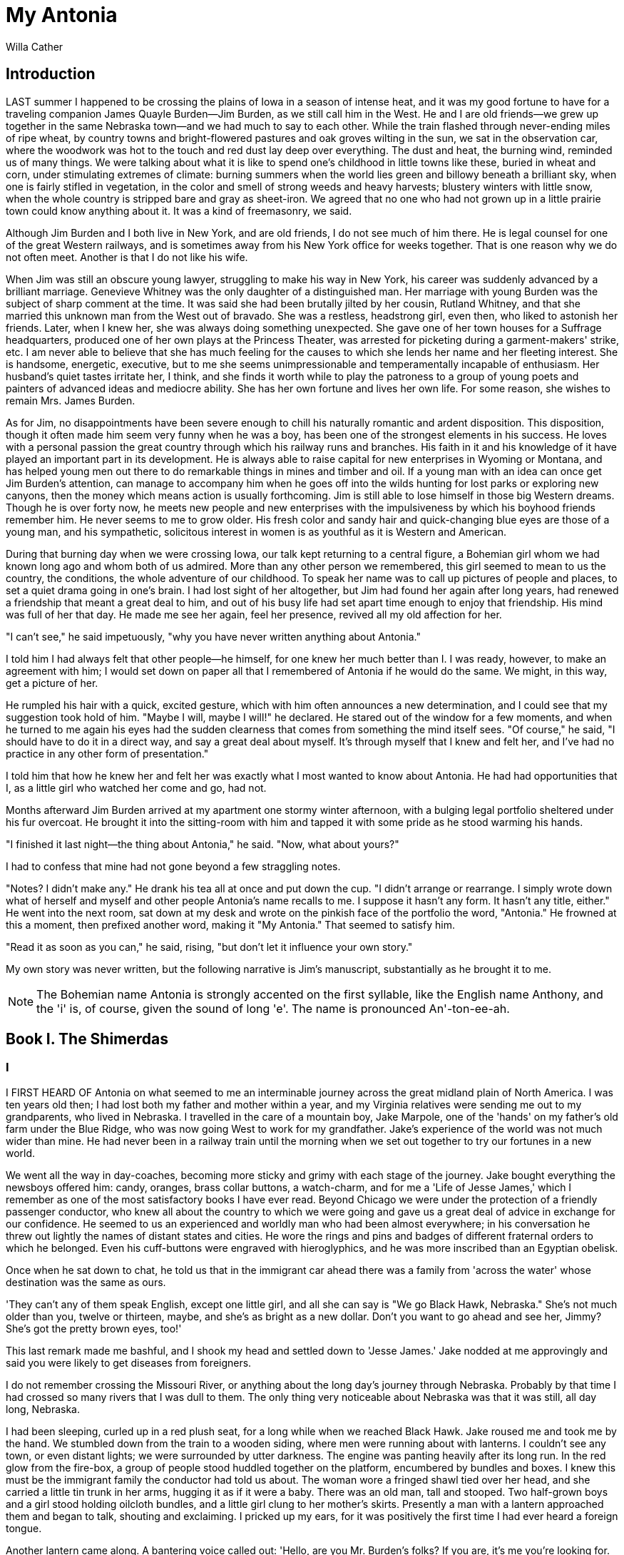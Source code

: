 = My Antonia
Willa Cather

== Introduction

LAST summer I happened to be crossing the plains of Iowa in a season of
intense heat, and it was my good fortune to have for a traveling
companion James Quayle Burden—Jim Burden, as we still call him in the
West. He and I are old friends—we grew up together in the same Nebraska
town—and we had much to say to each other. While the train flashed
through never-ending miles of ripe wheat, by country towns and
bright-flowered pastures and oak groves wilting in the sun, we sat in
the observation car, where the woodwork was hot to the touch and red
dust lay deep over everything. The dust and heat, the burning wind,
reminded us of many things. We were talking about what it is like to
spend one's childhood in little towns like these, buried in wheat and
corn, under stimulating extremes of climate: burning summers when the
world lies green and billowy beneath a brilliant sky, when one is fairly
stifled in vegetation, in the color and smell of strong weeds and heavy
harvests; blustery winters with little snow, when the whole country is
stripped bare and gray as sheet-iron. We agreed that no one who had not
grown up in a little prairie town could know anything about it. It was a
kind of freemasonry, we said.

Although Jim Burden and I both live in New York, and are old friends, I
do not see much of him there. He is legal counsel for one of the great
Western railways, and is sometimes away from his New York office for
weeks together. That is one reason why we do not often meet. Another is
that I do not like his wife.

When Jim was still an obscure young lawyer, struggling to make his way
in New York, his career was suddenly advanced by a brilliant marriage.
Genevieve Whitney was the only daughter of a distinguished man. Her
marriage with young Burden was the subject of sharp comment at the time.
It was said she had been brutally jilted by her cousin, Rutland Whitney,
and that she married this unknown man from the West out of bravado. She
was a restless, headstrong girl, even then, who liked to astonish her
friends. Later, when I knew her, she was always doing something
unexpected. She gave one of her town houses for a Suffrage headquarters,
produced one of her own plays at the Princess Theater, was arrested for
picketing during a garment-makers' strike, etc. I am never able to
believe that she has much feeling for the causes to which she lends her
name and her fleeting interest. She is handsome, energetic, executive,
but to me she seems unimpressionable and temperamentally incapable of
enthusiasm. Her husband's quiet tastes irritate her, I think, and she
finds it worth while to play the patroness to a group of young poets and
painters of advanced ideas and mediocre ability. She has her own fortune
and lives her own life. For some reason, she wishes to remain Mrs. James
Burden.

As for Jim, no disappointments have been severe enough to chill his
naturally romantic and ardent disposition. This disposition, though it
often made him seem very funny when he was a boy, has been one of the
strongest elements in his success. He loves with a personal passion the
great country through which his railway runs and branches. His faith in
it and his knowledge of it have played an important part in its
development. He is always able to raise capital for new enterprises in
Wyoming or Montana, and has helped young men out there to do remarkable
things in mines and timber and oil. If a young man with an idea can once
get Jim Burden's attention, can manage to accompany him when he goes off
into the wilds hunting for lost parks or exploring new canyons, then the
money which means action is usually forthcoming. Jim is still able to
lose himself in those big Western dreams. Though he is over forty now,
he meets new people and new enterprises with the impulsiveness by which
his boyhood friends remember him. He never seems to me to grow older.
His fresh color and sandy hair and quick-changing blue eyes are those of
a young man, and his sympathetic, solicitous interest in women is as
youthful as it is Western and American.

During that burning day when we were crossing Iowa, our talk kept
returning to a central figure, a Bohemian girl whom we had known long
ago and whom both of us admired. More than any other person we
remembered, this girl seemed to mean to us the country, the conditions,
the whole adventure of our childhood. To speak her name was to call up
pictures of people and places, to set a quiet drama going in one's
brain. I had lost sight of her altogether, but Jim had found her again
after long years, had renewed a friendship that meant a great deal to
him, and out of his busy life had set apart time enough to enjoy that
friendship. His mind was full of her that day. He made me see her again,
feel her presence, revived all my old affection for her.

"I can't see," he said impetuously, "why you have never written anything
about Antonia."

I told him I had always felt that other people—he himself, for one knew
her much better than I. I was ready, however, to make an agreement with
him; I would set down on paper all that I remembered of Antonia if he
would do the same. We might, in this way, get a picture of her.

He rumpled his hair with a quick, excited gesture, which with him often
announces a new determination, and I could see that my suggestion took
hold of him. "Maybe I will, maybe I will!" he declared. He stared out of
the window for a few moments, and when he turned to me again his eyes
had the sudden clearness that comes from something the mind itself sees.
"Of course," he said, "I should have to do it in a direct way, and say a
great deal about myself. It's through myself that I knew and felt her,
and I've had no practice in any other form of presentation."

I told him that how he knew her and felt her was exactly what I most
wanted to know about Antonia. He had had opportunities that I, as a
little girl who watched her come and go, had not.

Months afterward Jim Burden arrived at my apartment one stormy winter
afternoon, with a bulging legal portfolio sheltered under his fur
overcoat. He brought it into the sitting-room with him and tapped it
with some pride as he stood warming his hands.

"I finished it last night—the thing about Antonia," he said. "Now, what
about yours?"

I had to confess that mine had not gone beyond a few straggling notes.

"Notes? I didn't make any." He drank his tea all at once and put down
the cup. "I didn't arrange or rearrange. I simply wrote down what of
herself and myself and other people Antonia's name recalls to me. I
suppose it hasn't any form. It hasn't any title, either." He went into
the next room, sat down at my desk and wrote on the pinkish face of the
portfolio the word, "Antonia." He frowned at this a moment, then
prefixed another word, making it "My Antonia." That seemed to satisfy
him.

"Read it as soon as you can," he said, rising, "but don't let it
influence your own story."

My own story was never written, but the following narrative is Jim's
manuscript, substantially as he brought it to me.

NOTE: The Bohemian name Antonia is strongly accented on the first
syllable, like the English name Anthony, and the 'i' is, of course,
given the sound of long 'e'. The name is pronounced An'-ton-ee-ah.

== Book I. The Shimerdas
=== I

I FIRST HEARD OF Antonia on what seemed to me an interminable journey
across the great midland plain of North America. I was ten years old
then; I had lost both my father and mother within a year, and my
Virginia relatives were sending me out to my grandparents, who lived in
Nebraska. I travelled in the care of a mountain boy, Jake Marpole, one
of the 'hands' on my father's old farm under the Blue Ridge, who was now
going West to work for my grandfather. Jake's experience of the world
was not much wider than mine. He had never been in a railway train until
the morning when we set out together to try our fortunes in a new world.

We went all the way in day-coaches, becoming more sticky and grimy with
each stage of the journey. Jake bought everything the newsboys offered
him: candy, oranges, brass collar buttons, a watch-charm, and for me a
'Life of Jesse James,' which I remember as one of the most satisfactory
books I have ever read. Beyond Chicago we were under the protection of a
friendly passenger conductor, who knew all about the country to which we
were going and gave us a great deal of advice in exchange for our
confidence. He seemed to us an experienced and worldly man who had been
almost everywhere; in his conversation he threw out lightly the names of
distant states and cities. He wore the rings and pins and badges of
different fraternal orders to which he belonged. Even his cuff-buttons
were engraved with hieroglyphics, and he was more inscribed than an
Egyptian obelisk.

Once when he sat down to chat, he told us that in the immigrant car
ahead there was a family from 'across the water' whose destination was
the same as ours.

'They can't any of them speak English, except one little girl, and all
she can say is "We go Black Hawk, Nebraska." She's not much older than
you, twelve or thirteen, maybe, and she's as bright as a new dollar.
Don't you want to go ahead and see her, Jimmy? She's got the pretty
brown eyes, too!'

This last remark made me bashful, and I shook my head and settled down
to 'Jesse James.' Jake nodded at me approvingly and said you were likely
to get diseases from foreigners.

I do not remember crossing the Missouri River, or anything about the
long day's journey through Nebraska. Probably by that time I had crossed
so many rivers that I was dull to them. The only thing very noticeable
about Nebraska was that it was still, all day long, Nebraska.

I had been sleeping, curled up in a red plush seat, for a long while
when we reached Black Hawk. Jake roused me and took me by the hand. We
stumbled down from the train to a wooden siding, where men were running
about with lanterns. I couldn't see any town, or even distant lights; we
were surrounded by utter darkness. The engine was panting heavily after
its long run. In the red glow from the fire-box, a group of people stood
huddled together on the platform, encumbered by bundles and boxes. I
knew this must be the immigrant family the conductor had told us about.
The woman wore a fringed shawl tied over her head, and she carried a
little tin trunk in her arms, hugging it as if it were a baby. There was
an old man, tall and stooped. Two half-grown boys and a girl stood
holding oilcloth bundles, and a little girl clung to her mother's
skirts. Presently a man with a lantern approached them and began to
talk, shouting and exclaiming. I pricked up my ears, for it was
positively the first time I had ever heard a foreign tongue.

Another lantern came along. A bantering voice called out: 'Hello, are
you Mr. Burden's folks? If you are, it's me you're looking for. I'm Otto
Fuchs. I'm Mr. Burden's hired man, and I'm to drive you out. Hello,
Jimmy, ain't you scared to come so far west?'

I looked up with interest at the new face in the lantern-light. He might
have stepped out of the pages of 'Jesse James.' He wore a sombrero hat,
with a wide leather band and a bright buckle, and the ends of his
moustache were twisted up stiffly, like little horns. He looked lively
and ferocious, I thought, and as if he had a history. A long scar ran
across one cheek and drew the corner of his mouth up in a sinister curl.
The top of his left ear was gone, and his skin was brown as an Indian's.
Surely this was the face of a desperado. As he walked about the platform
in his high-heeled boots, looking for our trunks, I saw that he was a
rather slight man, quick and wiry, and light on his feet. He told us we
had a long night drive ahead of us, and had better be on the hike. He
led us to a hitching-bar where two farm-wagons were tied, and I saw the
foreign family crowding into one of them. The other was for us. Jake got
on the front seat with Otto Fuchs, and I rode on the straw in the bottom
of the wagon-box, covered up with a buffalo hide. The immigrants rumbled
off into the empty darkness, and we followed them.

I tried to go to sleep, but the jolting made me bite my tongue, and I
soon began to ache all over. When the straw settled down, I had a hard
bed. Cautiously I slipped from under the buffalo hide, got up on my
knees and peered over the side of the wagon. There seemed to be nothing
to see; no fences, no creeks or trees, no hills or fields. If there was
a road, I could not make it out in the faint starlight. There was
nothing but land: not a country at all, but the material out of which
countries are made. No, there was nothing but land—slightly undulating,
I knew, because often our wheels ground against the brake as we went
down into a hollow and lurched up again on the other side. I had the
feeling that the world was left behind, that we had got over the edge of
it, and were outside man's jurisdiction. I had never before looked up at
the sky when there was not a familiar mountain ridge against it. But
this was the complete dome of heaven, all there was of it. I did not
believe that my dead father and mother were watching me from up there;
they would still be looking for me at the sheep-fold down by the creek,
or along the white road that led to the mountain pastures. I had left
even their spirits behind me. The wagon jolted on, carrying me I knew
not whither. I don't think I was homesick. If we never arrived anywhere,
it did not matter. Between that earth and that sky I felt erased,
blotted out. I did not say my prayers that night: here, I felt, what
would be would be.

=== II

I DO NOT REMEMBER our arrival at my grandfather's farm sometime before
daybreak, after a drive of nearly twenty miles with heavy work-horses.
When I awoke, it was afternoon. I was lying in a little room, scarcely
larger than the bed that held me, and the window-shade at my head was
flapping softly in a warm wind. A tall woman, with wrinkled brown skin
and black hair, stood looking down at me; I knew that she must be my
grandmother. She had been crying, I could see, but when I opened my eyes
she smiled, peered at me anxiously, and sat down on the foot of my bed.

'Had a good sleep, Jimmy?' she asked briskly. Then in a very different
tone she said, as if to herself, 'My, how you do look like your father!'
I remembered that my father had been her little boy; she must often have
come to wake him like this when he overslept. 'Here are your clean
clothes,' she went on, stroking my coverlid with her brown hand as she
talked. 'But first you come down to the kitchen with me, and have a nice
warm bath behind the stove. Bring your things; there's nobody about.'

'Down to the kitchen' struck me as curious; it was always 'out in the
kitchen' at home. I picked up my shoes and stockings and followed her
through the living-room and down a flight of stairs into a basement.
This basement was divided into a dining-room at the right of the stairs
and a kitchen at the left. Both rooms were plastered and whitewashed—the
plaster laid directly upon the earth walls, as it used to be in dugouts.
The floor was of hard cement. Up under the wooden ceiling there were
little half-windows with white curtains, and pots of geraniums and
wandering Jew in the deep sills. As I entered the kitchen, I sniffed a
pleasant smell of gingerbread baking. The stove was very large, with
bright nickel trimmings, and behind it there was a long wooden bench
against the wall, and a tin washtub, into which grandmother poured hot
and cold water. When she brought the soap and towels, I told her that I
was used to taking my bath without help. 'Can you do your ears, Jimmy?
Are you sure? Well, now, I call you a right smart little boy.'

It was pleasant there in the kitchen. The sun shone into my bath-water
through the west half-window, and a big Maltese cat came up and rubbed
himself against the tub, watching me curiously. While I scrubbed, my
grandmother busied herself in the dining-room until I called anxiously,
'Grandmother, I'm afraid the cakes are burning!' Then she came laughing,
waving her apron before her as if she were shooing chickens.

She was a spare, tall woman, a little stooped, and she was apt to carry
her head thrust forward in an attitude of attention, as if she were
looking at something, or listening to something, far away. As I grew
older, I came to believe that it was only because she was so often
thinking of things that were far away. She was quick-footed and
energetic in all her movements. Her voice was high and rather shrill,
and she often spoke with an anxious inflection, for she was exceedingly
desirous that everything should go with due order and decorum. Her
laugh, too, was high, and perhaps a little strident, but there was a
lively intelligence in it. She was then fifty-five years old, a strong
woman, of unusual endurance.

After I was dressed, I explored the long cellar next the kitchen. It was
dug out under the wing of the house, was plastered and cemented, with a
stairway and an outside door by which the men came and went. Under one
of the windows there was a place for them to wash when they came in from
work.

While my grandmother was busy about supper, I settled myself on the
wooden bench behind the stove and got acquainted with the cat—he caught
not only rats and mice, but gophers, I was told. The patch of yellow
sunlight on the floor travelled back toward the stairway, and
grandmother and I talked about my journey, and about the arrival of the
new Bohemian family; she said they were to be our nearest neighbours. We
did not talk about the farm in Virginia, which had been her home for so
many years. But after the men came in from the fields, and we were all
seated at the supper table, then she asked Jake about the old place and
about our friends and neighbours there.

My grandfather said little. When he first came in he kissed me and spoke
kindly to me, but he was not demonstrative. I felt at once his
deliberateness and personal dignity, and was a little in awe of him. The
thing one immediately noticed about him was his beautiful, crinkly,
snow-white beard. I once heard a missionary say it was like the beard of
an Arabian sheik. His bald crown only made it more impressive.

Grandfather's eyes were not at all like those of an old man; they were
bright blue, and had a fresh, frosty sparkle. His teeth were white and
regular—so sound that he had never been to a dentist in his life. He had
a delicate skin, easily roughened by sun and wind. When he was a young
man his hair and beard were red; his eyebrows were still coppery.

As we sat at the table, Otto Fuchs and I kept stealing covert glances at
each other. Grandmother had told me while she was getting supper that he
was an Austrian who came to this country a young boy and had led an
adventurous life in the Far West among mining-camps and cow outfits. His
iron constitution was somewhat broken by mountain pneumonia, and he had
drifted back to live in a milder country for a while. He had relatives
in Bismarck, a German settlement to the north of us, but for a year now
he had been working for grandfather.

The minute supper was over, Otto took me into the kitchen to whisper to
me about a pony down in the barn that had been bought for me at a sale;
he had been riding him to find out whether he had any bad tricks, but he
was a 'perfect gentleman,' and his name was Dude. Fuchs told me
everything I wanted to know: how he had lost his ear in a Wyoming
blizzard when he was a stage-driver, and how to throw a lasso. He
promised to rope a steer for me before sundown next day. He got out his
'chaps' and silver spurs to show them to Jake and me, and his best
cowboy boots, with tops stitched in bold design—roses, and true-lover's
knots, and undraped female figures. These, he solemnly explained, were
angels.

Before we went to bed, Jake and Otto were called up to the living-room
for prayers. Grandfather put on silver-rimmed spectacles and read
several Psalms. His voice was so sympathetic and he read so
interestingly that I wished he had chosen one of my favourite chapters
in the Book of Kings. I was awed by his intonation of the word 'Selah.'
'He shall choose our inheritance for us, the excellency of Jacob whom He
loved. Selah.' I had no idea what the word meant; perhaps he had not.
But, as he uttered it, it became oracular, the most sacred of words.

Early the next morning I ran out-of-doors to look about me. I had been
told that ours was the only wooden house west of Black Hawk—until you
came to the Norwegian settlement, where there were several. Our
neighbours lived in sod houses and dugouts—comfortable, but not very
roomy. Our white frame house, with a storey and half-storey above the
basement, stood at the east end of what I might call the farmyard, with
the windmill close by the kitchen door. From the windmill the ground
sloped westward, down to the barns and granaries and pig-yards. This
slope was trampled hard and bare, and washed out in winding gullies by
the rain. Beyond the corncribs, at the bottom of the shallow draw, was a
muddy little pond, with rusty willow bushes growing about it. The road
from the post-office came directly by our door, crossed the farmyard,
and curved round this little pond, beyond which it began to climb the
gentle swell of unbroken prairie to the west. There, along the western
sky-line it skirted a great cornfield, much larger than any field I had
ever seen. This cornfield, and the sorghum patch behind the barn, were
the only broken land in sight. Everywhere, as far as the eye could
reach, there was nothing but rough, shaggy, red grass, most of it as
tall as I.

North of the house, inside the ploughed fire-breaks, grew a thick-set
strip of box-elder trees, low and bushy, their leaves already turning
yellow. This hedge was nearly a quarter of a mile long, but I had to
look very hard to see it at all. The little trees were insignificant
against the grass. It seemed as if the grass were about to run over
them, and over the plum-patch behind the sod chicken-house.

As I looked about me I felt that the grass was the country, as the water
is the sea. The red of the grass made all the great prairie the colour
of winestains, or of certain seaweeds when they are first washed up. And
there was so much motion in it; the whole country seemed, somehow, to be
running.

I had almost forgotten that I had a grandmother, when she came out, her
sunbonnet on her head, a grain-sack in her hand, and asked me if I did
not want to go to the garden with her to dig potatoes for dinner.

The garden, curiously enough, was a quarter of a mile from the house,
and the way to it led up a shallow draw past the cattle corral.
Grandmother called my attention to a stout hickory cane, tipped with
copper, which hung by a leather thong from her belt. This, she said, was
her rattlesnake cane. I must never go to the garden without a heavy
stick or a corn-knife; she had killed a good many rattlers on her way
back and forth. A little girl who lived on the Black Hawk road was
bitten on the ankle and had been sick all summer.

I can remember exactly how the country looked to me as I walked beside
my grandmother along the faint wagon-tracks on that early September
morning. Perhaps the glide of long railway travel was still with me, for
more than anything else I felt motion in the landscape; in the fresh,
easy-blowing morning wind, and in the earth itself, as if the shaggy
grass were a sort of loose hide, and underneath it herds of wild buffalo
were galloping, galloping...

Alone, I should never have found the garden—except, perhaps, for the big
yellow pumpkins that lay about unprotected by their withering vines—and
I felt very little interest in it when I got there. I wanted to walk
straight on through the red grass and over the edge of the world, which
could not be very far away. The light air about me told me that the
world ended here: only the ground and sun and sky were left, and if one
went a little farther there would be only sun and sky, and one would
float off into them, like the tawny hawks which sailed over our heads
making slow shadows on the grass. While grandmother took the pitchfork
we found standing in one of the rows and dug potatoes, while I picked
them up out of the soft brown earth and put them into the bag, I kept
looking up at the hawks that were doing what I might so easily do.

When grandmother was ready to go, I said I would like to stay up there
in the garden awhile.

She peered down at me from under her sunbonnet. 'Aren't you afraid of
snakes?'

'A little,' I admitted, 'but I'd like to stay, anyhow.'

'Well, if you see one, don't have anything to do with him. The big
yellow and brown ones won't hurt you; they're bull-snakes and help to
keep the gophers down. Don't be scared if you see anything look out of
that hole in the bank over there. That's a badger hole. He's about as
big as a big 'possum, and his face is striped, black and white. He takes
a chicken once in a while, but I won't let the men harm him. In a new
country a body feels friendly to the animals. I like to have him come
out and watch me when I'm at work.'

Grandmother swung the bag of potatoes over her shoulder and went down
the path, leaning forward a little. The road followed the windings of
the draw; when she came to the first bend, she waved at me and
disappeared. I was left alone with this new feeling of lightness and
content.

I sat down in the middle of the garden, where snakes could scarcely
approach unseen, and leaned my back against a warm yellow pumpkin. There
were some ground-cherry bushes growing along the furrows, full of fruit.
I turned back the papery triangular sheaths that protected the berries
and ate a few. All about me giant grasshoppers, twice as big as any I
had ever seen, were doing acrobatic feats among the dried vines. The
gophers scurried up and down the ploughed ground. There in the sheltered
draw-bottom the wind did not blow very hard, but I could hear it singing
its humming tune up on the level, and I could see the tall grasses wave.
The earth was warm under me, and warm as I crumbled it through my
fingers. Queer little red bugs came out and moved in slow squadrons
around me. Their backs were polished vermilion, with black spots. I kept
as still as I could. Nothing happened. I did not expect anything to
happen. I was something that lay under the sun and felt it, like the
pumpkins, and I did not want to be anything more. I was entirely happy.
Perhaps we feel like that when we die and become a part of something
entire, whether it is sun and air, or goodness and knowledge. At any
rate, that is happiness; to be dissolved into something complete and
great. When it comes to one, it comes as naturally as sleep.

=== III

ON SUNDAY MORNING Otto Fuchs was to drive us over to make the
acquaintance of our new Bohemian neighbours. We were taking them some
provisions, as they had come to live on a wild place where there was no
garden or chicken-house, and very little broken land. Fuchs brought up a
sack of potatoes and a piece of cured pork from the cellar, and
grandmother packed some loaves of Saturday's bread, a jar of butter, and
several pumpkin pies in the straw of the wagon-box. We clambered up to
the front seat and jolted off past the little pond and along the road
that climbed to the big cornfield.

I could hardly wait to see what lay beyond that cornfield; but there was
only red grass like ours, and nothing else, though from the high
wagon-seat one could look off a long way. The road ran about like a wild
thing, avoiding the deep draws, crossing them where they were wide and
shallow. And all along it, wherever it looped or ran, the sunflowers
grew; some of them were as big as little trees, with great rough leaves
and many branches which bore dozens of blossoms. They made a gold ribbon
across the prairie. Occasionally one of the horses would tear off with
his teeth a plant full of blossoms, and walk along munching it, the
flowers nodding in time to his bites as he ate down toward them.

The Bohemian family, grandmother told me as we drove along, had bought
the homestead of a fellow countryman, Peter Krajiek, and had paid him
more than it was worth. Their agreement with him was made before they
left the old country, through a cousin of his, who was also a relative
of Mrs. Shimerda. The Shimerdas were the first Bohemian family to come
to this part of the county. Krajiek was their only interpreter, and
could tell them anything he chose. They could not speak enough English
to ask for advice, or even to make their most pressing wants known. One
son, Fuchs said, was well-grown, and strong enough to work the land; but
the father was old and frail and knew nothing about farming. He was a
weaver by trade; had been a skilled workman on tapestries and upholstery
materials. He had brought his fiddle with him, which wouldn't be of much
use here, though he used to pick up money by it at home.

'If they're nice people, I hate to think of them spending the winter in
that cave of Krajiek's,' said grandmother. 'It's no better than a badger
hole; no proper dugout at all. And I hear he's made them pay twenty
dollars for his old cookstove that ain't worth ten.'

'Yes'm,' said Otto; 'and he's sold 'em his oxen and his two bony old
horses for the price of good workteams. I'd have interfered about the
horses—the old man can understand some German—if I'd I a' thought it
would do any good. But Bohemians has a natural distrust of Austrians.'

Grandmother looked interested. 'Now, why is that, Otto?'

Fuchs wrinkled his brow and nose. 'Well, ma'm, it's politics. It would
take me a long while to explain.'

The land was growing rougher; I was told that we were approaching Squaw
Creek, which cut up the west half of the Shimerdas' place and made the
land of little value for farming. Soon we could see the broken, grassy
clay cliffs which indicated the windings of the stream, and the
glittering tops of the cottonwoods and ash trees that grew down in the
ravine. Some of the cottonwoods had already turned, and the yellow
leaves and shining white bark made them look like the gold and silver
trees in fairy tales.

As we approached the Shimerdas' dwelling, I could still see nothing but
rough red hillocks, and draws with shelving banks and long roots hanging
out where the earth had crumbled away. Presently, against one of those
banks, I saw a sort of shed, thatched with the same wine-coloured grass
that grew everywhere. Near it tilted a shattered windmill frame, that
had no wheel. We drove up to this skeleton to tie our horses, and then I
saw a door and window sunk deep in the drawbank. The door stood open,
and a woman and a girl of fourteen ran out and looked up at us
hopefully. A little girl trailed along behind them. The woman had on her
head the same embroidered shawl with silk fringes that she wore when she
had alighted from the train at Black Hawk. She was not old, but she was
certainly not young. Her face was alert and lively, with a sharp chin
and shrewd little eyes. She shook grandmother's hand energetically.

'Very glad, very glad!' she ejaculated. Immediately she pointed to the
bank out of which she had emerged and said, 'House no good, house no
good!'

Grandmother nodded consolingly. 'You'll get fixed up comfortable after
while, Mrs. Shimerda; make good house.'

My grandmother always spoke in a very loud tone to foreigners, as if
they were deaf. She made Mrs. Shimerda understand the friendly intention
of our visit, and the Bohemian woman handled the loaves of bread and
even smelled them, and examined the pies with lively curiosity,
exclaiming, 'Much good, much thank!'—and again she wrung grandmother's
hand.

The oldest son, Ambroz—they called it Ambrosch—came out of the cave and
stood beside his mother. He was nineteen years old, short and
broad-backed, with a close-cropped, flat head, and a wide, flat face.
His hazel eyes were little and shrewd, like his mother's, but more sly
and suspicious; they fairly snapped at the food. The family had been
living on corncakes and sorghum molasses for three days.

The little girl was pretty, but Antonia—they accented the name thus,
strongly, when they spoke to her—was still prettier. I remembered what
the conductor had said about her eyes. They were big and warm and full
of light, like the sun shining on brown pools in the wood. Her skin was
brown, too, and in her cheeks she had a glow of rich, dark colour. Her
brown hair was curly and wild-looking. The little sister, whom they
called Yulka (Julka), was fair, and seemed mild and obedient. While I
stood awkwardly confronting the two girls, Krajiek came up from the barn
to see what was going on. With him was another Shimerda son. Even from a
distance one could see that there was something strange about this boy.
As he approached us, he began to make uncouth noises, and held up his
hands to show us his fingers, which were webbed to the first knuckle,
like a duck's foot. When he saw me draw back, he began to crow
delightedly, 'Hoo, hoo-hoo, hoo-hoo!' like a rooster. His mother scowled
and said sternly, 'Marek!' then spoke rapidly to Krajiek in Bohemian.

'She wants me to tell you he won't hurt nobody, Mrs. Burden. He was born
like that. The others are smart. Ambrosch, he make good farmer.' He
struck Ambrosch on the back, and the boy smiled knowingly.

At that moment the father came out of the hole in the bank. He wore no
hat, and his thick, iron-grey hair was brushed straight back from his
forehead. It was so long that it bushed out behind his ears, and made
him look like the old portraits I remembered in Virginia. He was tall
and slender, and his thin shoulders stooped. He looked at us
understandingly, then took grandmother's hand and bent over it. I
noticed how white and well-shaped his own hands were. They looked calm,
somehow, and skilled. His eyes were melancholy, and were set back deep
under his brow. His face was ruggedly formed, but it looked like
ashes—like something from which all the warmth and light had died out.
Everything about this old man was in keeping with his dignified manner.
He was neatly dressed. Under his coat he wore a knitted grey vest, and,
instead of a collar, a silk scarf of a dark bronze-green, carefully
crossed and held together by a red coral pin. While Krajiek was
translating for Mr. Shimerda, Antonia came up to me and held out her
hand coaxingly. In a moment we were running up the steep drawside
together, Yulka trotting after us.

When we reached the level and could see the gold tree-tops, I pointed
toward them, and Antonia laughed and squeezed my hand as if to tell me
how glad she was I had come. We raced off toward Squaw Creek and did not
stop until the ground itself stopped—fell away before us so abruptly
that the next step would have been out into the tree-tops. We stood
panting on the edge of the ravine, looking down at the trees and bushes
that grew below us. The wind was so strong that I had to hold my hat on,
and the girls' skirts were blown out before them. Antonia seemed to like
it; she held her little sister by the hand and chattered away in that
language which seemed to me spoken so much more rapidly than mine. She
looked at me, her eyes fairly blazing with things she could not say.

'Name? What name?' she asked, touching me on the shoulder. I told her my
name, and she repeated it after me and made Yulka say it. She pointed
into the gold cottonwood tree behind whose top we stood and said again,
'What name?'

We sat down and made a nest in the long red grass. Yulka curled up like
a baby rabbit and played with a grasshopper. Antonia pointed up to the
sky and questioned me with her glance. I gave her the word, but she was
not satisfied and pointed to my eyes. I told her, and she repeated the
word, making it sound like 'ice.' She pointed up to the sky, then to my
eyes, then back to the sky, with movements so quick and impulsive that
she distracted me, and I had no idea what she wanted. She got up on her
knees and wrung her hands. She pointed to her own eyes and shook her
head, then to mine and to the sky, nodding violently.

'Oh,' I exclaimed, 'blue; blue sky.'

She clapped her hands and murmured, 'Blue sky, blue eyes,' as if it
amused her. While we snuggled down there out of the wind, she learned a
score of words. She was alive, and very eager. We were so deep in the
grass that we could see nothing but the blue sky over us and the gold
tree in front of us. It was wonderfully pleasant. After Antonia had said
the new words over and over, she wanted to give me a little chased
silver ring she wore on her middle finger. When she coaxed and insisted,
I repulsed her quite sternly. I didn't want her ring, and I felt there
was something reckless and extravagant about her wishing to give it away
to a boy she had never seen before. No wonder Krajiek got the better of
these people, if this was how they behaved.

While we were disputing 'about the ring, I heard a mournful voice
calling, 'Antonia, Antonia!' She sprang up like a hare. 'Tatinek!
Tatinek!' she shouted, and we ran to meet the old man who was coming
toward us. Antonia reached him first, took his hand and kissed it. When
I came up, he touched my shoulder and looked searchingly down into my
face for several seconds. I became somewhat embarrassed, for I was used
to being taken for granted by my elders.

We went with Mr. Shimerda back to the dugout, where grandmother was
waiting for me. Before I got into the wagon, he took a book out of his
pocket, opened it, and showed me a page with two alphabets, one English
and the other Bohemian. He placed this book in my grandmother's hands,
looked at her entreatingly, and said, with an earnestness which I shall
never forget, 'Te-e-ach, te-e-ach my Antonia!'

=== IV

ON THE AFTERNOON of that same Sunday I took my first long ride on my
pony, under Otto's direction. After that Dude and I went twice a week to
the post-office, six miles east of us, and I saved the men a good deal
of time by riding on errands to our neighbours. When we had to borrow
anything, or to send about word that there would be preaching at the sod
schoolhouse, I was always the messenger. Formerly Fuchs attended to such
things after working hours.

All the years that have passed have not dimmed my memory of that first
glorious autumn. The new country lay open before me: there were no
fences in those days, and I could choose my own way over the grass
uplands, trusting the pony to get me home again. Sometimes I followed
the sunflower-bordered roads. Fuchs told me that the sunflowers were
introduced into that country by the Mormons; that at the time of the
persecution, when they left Missouri and struck out into the wilderness
to find a place where they could worship God in their own way, the
members of the first exploring party, crossing the plains to Utah,
scattered sunflower seed as they went. The next summer, when the long
trains of wagons came through with all the women and children, they had
the sunflower trail to follow. I believe that botanists do not confirm
Fuchs's story, but insist that the sunflower was native to those plains.
Nevertheless, that legend has stuck in my mind, and sunflower-bordered
roads always seem to me the roads to freedom.

I used to love to drift along the pale-yellow cornfields, looking for
the damp spots one sometimes found at their edges, where the smartweed
soon turned a rich copper colour and the narrow brown leaves hung curled
like cocoons about the swollen joints of the stem. Sometimes I went
south to visit our German neighbours and to admire their catalpa grove,
or to see the big elm tree that grew up out of a deep crack in the earth
and had a hawk's nest in its branches. Trees were so rare in that
country, and they had to make such a hard fight to grow, that we used to
feel anxious about them, and visit them as if they were persons. It must
have been the scarcity of detail in that tawny landscape that made
detail so precious.

Sometimes I rode north to the big prairie-dog town to watch the brown
earth-owls fly home in the late afternoon and go down to their nests
underground with the dogs. Antonia Shimerda liked to go with me, and we
used to wonder a great deal about these birds of subterranean habit. We
had to be on our guard there, for rattlesnakes were always lurking
about. They came to pick up an easy living among the dogs and owls,
which were quite defenceless against them; took possession of their
comfortable houses and ate the eggs and puppies. We felt sorry for the
owls. It was always mournful to see them come flying home at sunset and
disappear under the earth. But, after all, we felt, winged things who
would live like that must be rather degraded creatures. The dog-town was
a long way from any pond or creek. Otto Fuchs said he had seen populous
dog-towns in the desert where there was no surface water for fifty
miles; he insisted that some of the holes must go down to water—nearly
two hundred feet, hereabouts. Antonia said she didn't believe it; that
the dogs probably lapped up the dew in the early morning, like the
rabbits.

Antonia had opinions about everything, and she was soon able to make
them known. Almost every day she came running across the prairie to have
her reading lesson with me. Mrs. Shimerda grumbled, but realized it was
important that one member of the family should learn English. When the
lesson was over, we used to go up to the watermelon patch behind the
garden. I split the melons with an old corn-knife, and we lifted out the
hearts and ate them with the juice trickling through our fingers. The
white Christmas melons we did not touch, but we watched them with
curiosity. They were to be picked late, when the hard frosts had set in,
and put away for winter use. After weeks on the ocean, the Shimerdas
were famished for fruit. The two girls would wander for miles along the
edge of the cornfields, hunting for ground-cherries.

Antonia loved to help grandmother in the kitchen and to learn about
cooking and housekeeping. She would stand beside her, watching her every
movement. We were willing to believe that Mrs. Shimerda was a good
housewife in her own country, but she managed poorly under new
conditions: the conditions were bad enough, certainly!

I remember how horrified we were at the sour, ashy-grey bread she gave
her family to eat. She mixed her dough, we discovered, in an old tin
peck-measure that Krajiek had used about the barn. When she took the
paste out to bake it, she left smears of dough sticking to the sides of
the measure, put the measure on the shelf behind the stove, and let this
residue ferment. The next time she made bread, she scraped this sour
stuff down into the fresh dough to serve as yeast.

During those first months the Shimerdas never went to town. Krajiek
encouraged them in the belief that in Black Hawk they would somehow be
mysteriously separated from their money. They hated Krajiek, but they
clung to him because he was the only human being with whom they could
talk or from whom they could get information. He slept with the old man
and the two boys in the dugout barn, along with the oxen. They kept him
in their hole and fed him for the same reason that the prairie-dogs and
the brown owls house the rattlesnakes—because they did not know how to
get rid of him.

=== V

WE KNEW THAT THINGS were hard for our Bohemian neighbours, but the two
girls were lighthearted and never complained. They were always ready to
forget their troubles at home, and to run away with me over the prairie,
scaring rabbits or starting up flocks of quail.

I remember Antonia's excitement when she came into our kitchen one
afternoon and announced: 'My papa find friends up north, with Russian
mans. Last night he take me for see, and I can understand very much
talk. Nice mans, Mrs. Burden. One is fat and all the time laugh.
Everybody laugh. The first time I see my papa laugh in this kawntree.
Oh, very nice!'

I asked her if she meant the two Russians who lived up by the big
dog-town. I had often been tempted to go to see them when I was riding
in that direction, but one of them was a wild-looking fellow and I was a
little afraid of him. Russia seemed to me more remote than any other
country—farther away than China, almost as far as the North Pole. Of all
the strange, uprooted people among the first settlers, those two men
were the strangest and the most aloof. Their last names were
unpronounceable, so they were called Pavel and Peter. They went about
making signs to people, and until the Shimerdas came they had no
friends. Krajiek could understand them a little, but he had cheated them
in a trade, so they avoided him. Pavel, the tall one, was said to be an
anarchist; since he had no means of imparting his opinions, probably his
wild gesticulations and his generally excited and rebellious manner gave
rise to this supposition. He must once have been a very strong man, but
now his great frame, with big, knotty joints, had a wasted look, and the
skin was drawn tight over his high cheekbones. His breathing was hoarse,
and he always had a cough.

Peter, his companion, was a very different sort of fellow; short,
bow-legged, and as fat as butter. He always seemed pleased when he met
people on the road, smiled and took off his cap to everyone, men as well
as women. At a distance, on his wagon, he looked like an old man; his
hair and beard were of such a pale flaxen colour that they seemed white
in the sun. They were as thick and curly as carded wool. His rosy face,
with its snub nose, set in this fleece, was like a melon among its
leaves. He was usually called 'Curly Peter,' or 'Rooshian Peter.'

The two Russians made good farm-hands, and in summer they worked out
together. I had heard our neighbours laughing when they told how Peter
always had to go home at night to milk his cow. Other bachelor
homesteaders used canned milk, to save trouble. Sometimes Peter came to
church at the sod schoolhouse. It was there I first saw him, sitting on
a low bench by the door, his plush cap in his hands, his bare feet
tucked apologetically under the seat.

After Mr. Shimerda discovered the Russians, he went to see them almost
every evening, and sometimes took Antonia with him. She said they came
from a part of Russia where the language was not very different from
Bohemian, and if I wanted to go to their place, she could talk to them
for me. One afternoon, before the heavy frosts began, we rode up there
together on my pony.

The Russians had a neat log house built on a grassy slope, with a
windlass well beside the door. As we rode up the draw, we skirted a big
melon patch, and a garden where squashes and yellow cucumbers lay about
on the sod. We found Peter out behind his kitchen, bending over a
washtub. He was working so hard that he did not hear us coming. His
whole body moved up and down as he rubbed, and he was a funny sight from
the rear, with his shaggy head and bandy legs. When he straightened
himself up to greet us, drops of perspiration were rolling from his
thick nose down onto his curly beard. Peter dried his hands and seemed
glad to leave his washing. He took us down to see his chickens, and his
cow that was grazing on the hillside. He told Antonia that in his
country only rich people had cows, but here any man could have one who
would take care of her. The milk was good for Pavel, who was often sick,
and he could make butter by beating sour cream with a wooden spoon.
Peter was very fond of his cow. He patted her flanks and talked to her
in Russian while he pulled up her lariat pin and set it in a new place.

After he had shown us his garden, Peter trundled a load of watermelons
up the hill in his wheelbarrow. Pavel was not at home. He was off
somewhere helping to dig a well. The house I thought very comfortable
for two men who were 'batching.' Besides the kitchen, there was a
living-room, with a wide double bed built against the wall, properly
made up with blue gingham sheets and pillows. There was a little
storeroom, too, with a window, where they kept guns and saddles and
tools, and old coats and boots. That day the floor was covered with
garden things, drying for winter; corn and beans and fat yellow
cucumbers. There were no screens or window-blinds in the house, and all
the doors and windows stood wide open, letting in flies and sunshine
alike.

Peter put the melons in a row on the oilcloth-covered table and stood
over them, brandishing a butcher knife. Before the blade got fairly into
them, they split of their own ripeness, with a delicious sound. He gave
us knives, but no plates, and the top of the table was soon swimming
with juice and seeds. I had never seen anyone eat so many melons as
Peter ate. He assured us that they were good for one—better than
medicine; in his country people lived on them at this time of year. He
was very hospitable and jolly. Once, while he was looking at Antonia, he
sighed and told us that if he had stayed at home in Russia perhaps by
this time he would have had a pretty daughter of his own to cook and
keep house for him. He said he had left his country because of a 'great
trouble.'

When we got up to go, Peter looked about in perplexity for something
that would entertain us. He ran into the storeroom and brought out a
gaudily painted harmonica, sat down on a bench, and spreading his fat
legs apart began to play like a whole band. The tunes were either very
lively or very doleful, and he sang words to some of them.

Before we left, Peter put ripe cucumbers into a sack for Mrs. Shimerda
and gave us a lard-pail full of milk to cook them in. I had never heard
of cooking cucumbers, but Antonia assured me they were very good. We had
to walk the pony all the way home to keep from spilling the milk.

=== VI

ONE AFTERNOON WE WERE having our reading lesson on the warm, grassy bank
where the badger lived. It was a day of amber sunlight, but there was a
shiver of coming winter in the air. I had seen ice on the little
horsepond that morning, and as we went through the garden we found the
tall asparagus, with its red berries, lying on the ground, a mass of
slimy green.

Tony was barefooted, and she shivered in her cotton dress and was
comfortable only when we were tucked down on the baked earth, in the
full blaze of the sun. She could talk to me about almost anything by
this time. That afternoon she was telling me how highly esteemed our
friend the badger was in her part of the world, and how men kept a
special kind of dog, with very short legs, to hunt him. Those dogs, she
said, went down into the hole after the badger and killed him there in a
terrific struggle underground; you could hear the barks and yelps
outside. Then the dog dragged himself back, covered with bites and
scratches, to be rewarded and petted by his master. She knew a dog who
had a star on his collar for every badger he had killed.

The rabbits were unusually spry that afternoon. They kept starting up
all about us, and dashing off down the draw as if they were playing a
game of some kind. But the little buzzing things that lived in the grass
were all dead—all but one. While we were lying there against the warm
bank, a little insect of the palest, frailest green hopped painfully out
of the buffalo grass and tried to leap into a bunch of bluestem. He
missed it, fell back, and sat with his head sunk between his long legs,
his antennae quivering, as if he were waiting for something to come and
finish him. Tony made a warm nest for him in her hands; talked to him
gaily and indulgently in Bohemian. Presently he began to sing for us—a
thin, rusty little chirp. She held him close to her ear and laughed, but
a moment afterward I saw there were tears in her eyes. She told me that
in her village at home there was an old beggar woman who went about
selling herbs and roots she had dug up in the forest. If you took her in
and gave her a warm place by the fire, she sang old songs to the
children in a cracked voice, like this. Old Hata, she was called, and
the children loved to see her coming and saved their cakes and sweets
for her.

When the bank on the other side of the draw began to throw a narrow
shelf of shadow, we knew we ought to be starting homeward; the chill
came on quickly when the sun got low, and Antonia's dress was thin. What
were we to do with the frail little creature we had lured back to life
by false pretences? I offered my pockets, but Tony shook her head and
carefully put the green insect in her hair, tying her big handkerchief
down loosely over her curls. I said I would go with her until we could
see Squaw Creek, and then turn and run home. We drifted along lazily,
very happy, through the magical light of the late afternoon.

All those fall afternoons were the same, but I never got used to them.
As far as we could see, the miles of copper-red grass were drenched in
sunlight that was stronger and fiercer than at any other time of the
day. The blond cornfields were red gold, the haystacks turned rosy and
threw long shadows. The whole prairie was like the bush that burned with
fire and was not consumed. That hour always had the exultation of
victory, of triumphant ending, like a hero's death—heroes who died young
and gloriously. It was a sudden transfiguration, a lifting-up of day.

How many an afternoon Antonia and I have trailed along the prairie under
that magnificence! And always two long black shadows flitted before us
or followed after, dark spots on the ruddy grass.

We had been silent a long time, and the edge of the sun sank nearer and
nearer the prairie floor, when we saw a figure moving on the edge of the
upland, a gun over his shoulder. He was walking slowly, dragging his
feet along as if he had no purpose. We broke into a run to overtake him.

'My papa sick all the time,' Tony panted as we flew. 'He not look good,
Jim.'

As we neared Mr. Shimerda she shouted, and he lifted his head and peered
about. Tony ran up to him, caught his hand and pressed it against her
cheek. She was the only one of his family who could rouse the old man
from the torpor in which he seemed to live. He took the bag from his
belt and showed us three rabbits he had shot, looked at Antonia with a
wintry flicker of a smile and began to tell her something. She turned to
me.

'My tatinek make me little hat with the skins, little hat for winter!'
she exclaimed joyfully. 'Meat for eat, skin for hat'—she told off these
benefits on her fingers.

Her father put his hand on her hair, but she caught his wrist and lifted
it carefully away, talking to him rapidly. I heard the name of old Hata.
He untied the handkerchief, separated her hair with his fingers, and
stood looking down at the green insect. When it began to chirp faintly,
he listened as if it were a beautiful sound.

I picked up the gun he had dropped; a queer piece from the old country,
short and heavy, with a stag's head on the cock. When he saw me
examining it, he turned to me with his far-away look that always made me
feel as if I were down at the bottom of a well. He spoke kindly and
gravely, and Antonia translated:

'My tatinek say when you are big boy, he give you his gun. Very fine,
from Bohemie. It was belong to a great man, very rich, like what you not
got here; many fields, many forests, many big house. My papa play for
his wedding, and he give my papa fine gun, and my papa give you.'

I was glad that this project was one of futurity. There never were such
people as the Shimerdas for wanting to give away everything they had.
Even the mother was always offering me things, though I knew she
expected substantial presents in return. We stood there in friendly
silence, while the feeble minstrel sheltered in Antonia's hair went on
with its scratchy chirp. The old man's smile, as he listened, was so
full of sadness, of pity for things, that I never afterward forgot it.
As the sun sank there came a sudden coolness and the strong smell of
earth and drying grass. Antonia and her father went off hand in hand,
and I buttoned up my jacket and raced my shadow home.

=== VII

MUCH AS I LIKED Antonia, I hated a superior tone that she sometimes took
with me. She was four years older than I, to be sure, and had seen more
of the world; but I was a boy and she was a girl, and I resented her
protecting manner. Before the autumn was over, she began to treat me
more like an equal and to defer to me in other things than reading
lessons. This change came about from an adventure we had together.

One day when I rode over to the Shimerdas' I found Antonia starting off
on foot for Russian Peter's house, to borrow a spade Ambrosch needed. I
offered to take her on the pony, and she got up behind me. There had
been another black frost the night before, and the air was clear and
heady as wine. Within a week all the blooming roads had been despoiled,
hundreds of miles of yellow sunflowers had been transformed into brown,
rattling, burry stalks.

We found Russian Peter digging his potatoes. We were glad to go in and
get warm by his kitchen stove and to see his squashes and Christmas
melons, heaped in the storeroom for winter. As we rode away with the
spade, Antonia suggested that we stop at the prairie-dog-town and dig
into one of the holes. We could find out whether they ran straight down,
or were horizontal, like mole-holes; whether they had underground
connections; whether the owls had nests down there, lined with feathers.
We might get some puppies, or owl eggs, or snakeskins.

The dog-town was spread out over perhaps ten acres. The grass had been
nibbled short and even, so this stretch was not shaggy and red like the
surrounding country, but grey and velvety. The holes were several yards
apart, and were disposed with a good deal of regularity, almost as if
the town had been laid out in streets and avenues. One always felt that
an orderly and very sociable kind of life was going on there. I picketed
Dude down in a draw, and we went wandering about, looking for a hole
that would be easy to dig. The dogs were out, as usual, dozens of them,
sitting up on their hind legs over the doors of their houses. As we
approached, they barked, shook their tails at us, and scurried
underground. Before the mouths of the holes were little patches of sand
and gravel, scratched up, we supposed, from a long way below the
surface. Here and there, in the town, we came on larger gravel patches,
several yards away from any hole. If the dogs had scratched the sand up
in excavating, how had they carried it so far? It was on one of these
gravel beds that I met my adventure.

We were examining a big hole with two entrances. The burrow sloped into
the ground at a gentle angle, so that we could see where the two
corridors united, and the floor was dusty from use, like a little
highway over which much travel went. I was walking backward, in a
crouching position, when I heard Antonia scream. She was standing
opposite me, pointing behind me and shouting something in Bohemian. I
whirled round, and there, on one of those dry gravel beds, was the
biggest snake I had ever seen. He was sunning himself, after the cold
night, and he must have been asleep when Antonia screamed. When I
turned, he was lying in long loose waves, like a letter 'W.' He twitched
and began to coil slowly. He was not merely a big snake, I thought—he
was a circus monstrosity. His abominable muscularity, his loathsome,
fluid motion, somehow made me sick. He was as thick as my leg, and
looked as if millstones couldn't crush the disgusting vitality out of
him. He lifted his hideous little head, and rattled. I didn't run
because I didn't think of it—if my back had been against a stone wall I
couldn't have felt more cornered. I saw his coils tighten—now he would
spring, spring his length, I remembered. I ran up and drove at his head
with my spade, struck him fairly across the neck, and in a minute he was
all about my feet in wavy loops. I struck now from hate. Antonia,
barefooted as she was, ran up behind me. Even after I had pounded his
ugly head flat, his body kept on coiling and winding, doubling and
falling back on itself. I walked away and turned my back. I felt
seasick.

Antonia came after me, crying, 'O Jimmy, he not bite you? You sure? Why
you not run when I say?'

'What did you jabber Bohunk for? You might have told me there was a
snake behind me!' I said petulantly.

'I know I am just awful, Jim, I was so scared.' She took my handkerchief
from my pocket and tried to wipe my face with it, but I snatched it away
from her. I suppose I looked as sick as I felt.

'I never know you was so brave, Jim,' she went on comfortingly. 'You is
just like big mans; you wait for him lift his head and then you go for
him. Ain't you feel scared a bit? Now we take that snake home and show
everybody. Nobody ain't seen in this kawntree so big snake like you
kill.'

She went on in this strain until I began to think that I had longed for
this opportunity, and had hailed it with joy. Cautiously we went back to
the snake; he was still groping with his tail, turning up his ugly belly
in the light. A faint, fetid smell came from him, and a thread of green
liquid oozed from his crushed head.

'Look, Tony, that's his poison,' I said.

I took a long piece of string from my pocket, and she lifted his head
with the spade while I tied a noose around it. We pulled him out
straight and measured him by my riding-quirt; he was about five and a
half feet long. He had twelve rattles, but they were broken off before
they began to taper, so I insisted that he must once have had
twenty-four. I explained to Antonia how this meant that he was
twenty-four years old, that he must have been there when white men first
came, left on from buffalo and Indian times. As I turned him over, I
began to feel proud of him, to have a kind of respect for his age and
size. He seemed like the ancient, eldest Evil. Certainly his kind have
left horrible unconscious memories in all warm-blooded life. When we
dragged him down into the draw, Dude sprang off to the end of his tether
and shivered all over—wouldn't let us come near him.

We decided that Antonia should ride Dude home, and I would walk. As she
rode along slowly, her bare legs swinging against the pony's sides, she
kept shouting back to me about how astonished everybody would be. I
followed with the spade over my shoulder, dragging my snake. Her
exultation was contagious. The great land had never looked to me so big
and free. If the red grass were full of rattlers, I was equal to them
all. Nevertheless, I stole furtive glances behind me now and then to see
that no avenging mate, older and bigger than my quarry, was racing up
from the rear.

The sun had set when we reached our garden and went down the draw toward
the house. Otto Fuchs was the first one we met. He was sitting on the
edge of the cattle-pond, having a quiet pipe before supper. Antonia
called him to come quick and look. He did not say anything for a minute,
but scratched his head and turned the snake over with his boot.

'Where did you run onto that beauty, Jim?'

'Up at the dog-town,' I answered laconically.

'Kill him yourself? How come you to have a weepon?'

'We'd been up to Russian Peter's, to borrow a spade for Ambrosch.'

Otto shook the ashes out of his pipe and squatted down to count the
rattles. 'It was just luck you had a tool,' he said cautiously. 'Gosh! I
wouldn't want to do any business with that fellow myself, unless I had a
fence-post along. Your grandmother's snake-cane wouldn't more than
tickle him. He could stand right up and talk to you, he could. Did he
fight hard?'

Antonia broke in: 'He fight something awful! He is all over Jimmy's
boots. I scream for him to run, but he just hit and hit that snake like
he was crazy.'

Otto winked at me. After Antonia rode on he said: 'Got him in the head
first crack, didn't you? That was just as well.'

We hung him up to the windmill, and when I went down to the kitchen, I
found Antonia standing in the middle of the floor, telling the story
with a great deal of colour.

Subsequent experiences with rattlesnakes taught me that my first
encounter was fortunate in circumstance. My big rattler was old, and had
led too easy a life; there was not much fight in him. He had probably
lived there for years, with a fat prairie-dog for breakfast whenever he
felt like it, a sheltered home, even an owl-feather bed, perhaps, and he
had forgot that the world doesn't owe rattlers a living. A snake of his
size, in fighting trim, would be more than any boy could handle. So in
reality it was a mock adventure; the game was fixed for me by chance, as
it probably was for many a dragon-slayer. I had been adequately armed by
Russian Peter; the snake was old and lazy; and I had Antonia beside me,
to appreciate and admire.

That snake hung on our corral fence for several days; some of the
neighbours came to see it and agreed that it was the biggest rattler
ever killed in those parts. This was enough for Antonia. She liked me
better from that time on, and she never took a supercilious air with me
again. I had killed a big snake—I was now a big fellow.

=== VIII

WHILE THE AUTUMN COLOUR was growing pale on the grass and cornfields,
things went badly with our friends the Russians. Peter told his troubles
to Mr. Shimerda: he was unable to meet a note which fell due on the
first of November; had to pay an exorbitant bonus on renewing it, and to
give a mortgage on his pigs and horses and even his milk cow. His
creditor was Wick Cutter, the merciless Black Hawk money-lender, a man
of evil name throughout the county, of whom I shall have more to say
later. Peter could give no very clear account of his transactions with
Cutter. He only knew that he had first borrowed two hundred dollars,
then another hundred, then fifty—that each time a bonus was added to the
principal, and the debt grew faster than any crop he planted. Now
everything was plastered with mortgages.

Soon after Peter renewed his note, Pavel strained himself lifting
timbers for a new barn, and fell over among the shavings with such a
gush of blood from the lungs that his fellow workmen thought he would
die on the spot. They hauled him home and put him into his bed, and
there he lay, very ill indeed. Misfortune seemed to settle like an evil
bird on the roof of the log house, and to flap its wings there, warning
human beings away. The Russians had such bad luck that people were
afraid of them and liked to put them out of mind.

One afternoon Antonia and her father came over to our house to get
buttermilk, and lingered, as they usually did, until the sun was low.
Just as they were leaving, Russian Peter drove up. Pavel was very bad,
he said, and wanted to talk to Mr. Shimerda and his daughter; he had
come to fetch them. When Antonia and her father got into the wagon, I
entreated grandmother to let me go with them: I would gladly go without
my supper, I would sleep in the Shimerdas' barn and run home in the
morning. My plan must have seemed very foolish to her, but she was often
large-minded about humouring the desires of other people. She asked
Peter to wait a moment, and when she came back from the kitchen she
brought a bag of sandwiches and doughnuts for us.

Mr. Shimerda and Peter were on the front seat; Antonia and I sat in the
straw behind and ate our lunch as we bumped along. After the sun sank, a
cold wind sprang up and moaned over the prairie. If this turn in the
weather had come sooner, I should not have got away. We burrowed down in
the straw and curled up close together, watching the angry red die out
of the west and the stars begin to shine in the clear, windy sky. Peter
kept sighing and groaning. Tony whispered to me that he was afraid Pavel
would never get well. We lay still and did not talk. Up there the stars
grew magnificently bright. Though we had come from such different parts
of the world, in both of us there was some dusky superstition that those
shining groups have their influence upon what is and what is not to be.
Perhaps Russian Peter, come from farther away than any of us, had
brought from his land, too, some such belief.

The little house on the hillside was so much the colour of the night
that we could not see it as we came up the draw. The ruddy windows
guided us—the light from the kitchen stove, for there was no lamp
burning.

We entered softly. The man in the wide bed seemed to be asleep. Tony and
I sat down on the bench by the wall and leaned our arms on the table in
front of us. The firelight flickered on the hewn logs that supported the
thatch overhead. Pavel made a rasping sound when he breathed, and he
kept moaning. We waited. The wind shook the doors and windows
impatiently, then swept on again, singing through the big spaces. Each
gust, as it bore down, rattled the panes, and swelled off like the
others. They made me think of defeated armies, retreating; or of ghosts
who were trying desperately to get in for shelter, and then went moaning
on. Presently, in one of those sobbing intervals between the blasts, the
coyotes tuned up with their whining howl; one, two, three, then all
together—to tell us that winter was coming. This sound brought an answer
from the bed—a long complaining cry—as if Pavel were having bad dreams
or were waking to some old misery. Peter listened, but did not stir. He
was sitting on the floor by the kitchen stove. The coyotes broke out
again; yap, yap, yap—then the high whine. Pavel called for something and
struggled up on his elbow.

'He is scared of the wolves,' Antonia whispered to me. 'In his country
there are very many, and they eat men and women.' We slid closer
together along the bench.

I could not take my eyes off the man in the bed. His shirt was hanging
open, and his emaciated chest, covered with yellow bristle, rose and
fell horribly. He began to cough. Peter shuffled to his feet, caught up
the teakettle and mixed him some hot water and whiskey. The sharp smell
of spirits went through the room.

Pavel snatched the cup and drank, then made Peter give him the bottle
and slipped it under his pillow, grinning disagreeably, as if he had
outwitted someone. His eyes followed Peter about the room with a
contemptuous, unfriendly expression. It seemed to me that he despised
him for being so simple and docile.

Presently Pavel began to talk to Mr. Shimerda, scarcely above a whisper.
He was telling a long story, and as he went on, Antonia took my hand
under the table and held it tight. She leaned forward and strained her
ears to hear him. He grew more and more excited, and kept pointing all
around his bed, as if there were things there and he wanted Mr. Shimerda
to see them.

'It's wolves, Jimmy,' Antonia whispered. 'It's awful, what he says!'

The sick man raged and shook his fist. He seemed to be cursing people
who had wronged him. Mr. Shimerda caught him by the shoulders, but could
hardly hold him in bed. At last he was shut off by a coughing fit which
fairly choked him. He pulled a cloth from under his pillow and held it
to his mouth. Quickly it was covered with bright red spots—I thought I
had never seen any blood so bright. When he lay down and turned his face
to the wall, all the rage had gone out of him. He lay patiently fighting
for breath, like a child with croup. Antonia's father uncovered one of
his long bony legs and rubbed it rhythmically. From our bench we could
see what a hollow case his body was. His spine and shoulder-blades stood
out like the bones under the hide of a dead steer left in the fields.
That sharp backbone must have hurt him when he lay on it.

Gradually, relief came to all of us. Whatever it was, the worst was
over. Mr. Shimerda signed to us that Pavel was asleep. Without a word
Peter got up and lit his lantern. He was going out to get his team to
drive us home. Mr. Shimerda went with him. We sat and watched the long
bowed back under the blue sheet, scarcely daring to breathe.

On the way home, when we were lying in the straw, under the jolting and
rattling Antonia told me as much of the story as she could. What she did
not tell me then, she told later; we talked of nothing else for days
afterward.

When Pavel and Peter were young men, living at home in Russia, they were
asked to be groomsmen for a friend who was to marry the belle of another
village. It was in the dead of winter and the groom's party went over to
the wedding in sledges. Peter and Pavel drove in the groom's sledge, and
six sledges followed with all his relatives and friends.

After the ceremony at the church, the party went to a dinner given by
the parents of the bride. The dinner lasted all afternoon; then it
became a supper and continued far into the night. There was much dancing
and drinking. At midnight the parents of the bride said good-bye to her
and blessed her. The groom took her up in his arms and carried her out
to his sledge and tucked her under the blankets. He sprang in beside
her, and Pavel and Peter (our Pavel and Peter!) took the front seat.
Pavel drove. The party set out with singing and the jingle of
sleigh-bells, the groom's sledge going first. All the drivers were more
or less the worse for merry-making, and the groom was absorbed in his
bride.

The wolves were bad that winter, and everyone knew it, yet when they
heard the first wolf-cry, the drivers were not much alarmed. They had
too much good food and drink inside them. The first howls were taken up
and echoed and with quickening repetitions. The wolves were coming
together. There was no moon, but the starlight was clear on the snow. A
black drove came up over the hill behind the wedding party. The wolves
ran like streaks of shadow; they looked no bigger than dogs, but there
were hundreds of them.

Something happened to the hindmost sledge: the driver lost control—he
was probably very drunk—the horses left the road, the sledge was caught
in a clump of trees, and overturned. The occupants rolled out over the
snow, and the fleetest of the wolves sprang upon them. The shrieks that
followed made everybody sober. The drivers stood up and lashed their
horses. The groom had the best team and his sledge was lightest—all the
others carried from six to a dozen people.

Another driver lost control. The screams of the horses were more
terrible to hear than the cries of the men and women. Nothing seemed to
check the wolves. It was hard to tell what was happening in the rear;
the people who were falling behind shrieked as piteously as those who
were already lost. The little bride hid her face on the groom's shoulder
and sobbed. Pavel sat still and watched his horses. The road was clear
and white, and the groom's three blacks went like the wind. It was only
necessary to be calm and to guide them carefully.

At length, as they breasted a long hill, Peter rose cautiously and
looked back. 'There are only three sledges left,' he whispered.

'And the wolves?' Pavel asked.

'Enough! Enough for all of us.'

Pavel reached the brow of the hill, but only two sledges followed him
down the other side. In that moment on the hilltop, they saw behind them
a whirling black group on the snow. Presently the groom screamed. He saw
his father's sledge overturned, with his mother and sisters. He sprang
up as if he meant to jump, but the girl shrieked and held him back. It
was even then too late. The black ground-shadows were already crowding
over the heap in the road, and one horse ran out across the fields, his
harness hanging to him, wolves at his heels. But the groom's movement
had given Pavel an idea.

They were within a few miles of their village now. The only sledge left
out of six was not very far behind them, and Pavel's middle horse was
failing. Beside a frozen pond something happened to the other sledge;
Peter saw it plainly. Three big wolves got abreast of the horses, and
the horses went crazy. They tried to jump over each other, got tangled
up in the harness, and overturned the sledge.

When the shrieking behind them died away, Pavel realized that he was
alone upon the familiar road. 'They still come?' he asked Peter.

'Yes.'

'How many?'

'Twenty, thirty—enough.'

Now his middle horse was being almost dragged by the other two. Pavel
gave Peter the reins and stepped carefully into the back of the sledge.
He called to the groom that they must lighten—and pointed to the bride.
The young man cursed him and held her tighter. Pavel tried to drag her
away. In the struggle, the groom rose. Pavel knocked him over the side
of the sledge and threw the girl after him. He said he never remembered
exactly how he did it, or what happened afterward. Peter, crouching in
the front seat, saw nothing. The first thing either of them noticed was
a new sound that broke into the clear air, louder than they had ever
heard it before—the bell of the monastery of their own village, ringing
for early prayers.

Pavel and Peter drove into the village alone, and they had been alone
ever since. They were run out of their village. Pavel's own mother would
not look at him. They went away to strange towns, but when people
learned where they came from, they were always asked if they knew the
two men who had fed the bride to the wolves. Wherever they went, the
story followed them. It took them five years to save money enough to
come to America. They worked in Chicago, Des Moines, Fort Wayne, but
they were always unfortunate. When Pavel's health grew so bad, they
decided to try farming.

Pavel died a few days after he unburdened his mind to Mr. Shimerda, and
was buried in the Norwegian graveyard. Peter sold off everything, and
left the country—went to be cook in a railway construction camp where
gangs of Russians were employed.

At his sale we bought Peter's wheelbarrow and some of his harness.
During the auction he went about with his head down, and never lifted
his eyes. He seemed not to care about anything. The Black Hawk
money-lender who held mortgages on Peter's livestock was there, and he
bought in the sale notes at about fifty cents on the dollar. Everyone
said Peter kissed the cow before she was led away by her new owner. I
did not see him do it, but this I know: after all his furniture and his
cookstove and pots and pans had been hauled off by the purchasers, when
his house was stripped and bare, he sat down on the floor with his
clasp-knife and ate all the melons that he had put away for winter. When
Mr. Shimerda and Krajiek drove up in their wagon to take Peter to the
train, they found him with a dripping beard, surrounded by heaps of
melon rinds.

The loss of his two friends had a depressing effect upon old Mr.
Shimerda. When he was out hunting, he used to go into the empty log
house and sit there, brooding. This cabin was his hermitage until the
winter snows penned him in his cave. For Antonia and me, the story of
the wedding party was never at an end. We did not tell Pavel's secret to
anyone, but guarded it jealously—as if the wolves of the Ukraine had
gathered that night long ago, and the wedding party been sacrificed, to
give us a painful and peculiar pleasure. At night, before I went to
sleep, I often found myself in a sledge drawn by three horses, dashing
through a country that looked something like Nebraska and something like
Virginia.

=== IX

THE FIRST SNOWFALL came early in December. I remember how the world
looked from our sitting-room window as I dressed behind the stove that
morning: the low sky was like a sheet of metal; the blond cornfields had
faded out into ghostliness at last; the little pond was frozen under its
stiff willow bushes. Big white flakes were whirling over everything and
disappearing in the red grass.

Beyond the pond, on the slope that climbed to the cornfield, there was,
faintly marked in the grass, a great circle where the Indians used to
ride. Jake and Otto were sure that when they galloped round that ring
the Indians tortured prisoners, bound to a stake in the centre; but
grandfather thought they merely ran races or trained horses there.
Whenever one looked at this slope against the setting sun, the circle
showed like a pattern in the grass; and this morning, when the first
light spray of snow lay over it, it came out with wonderful
distinctness, like strokes of Chinese white on canvas. The old figure
stirred me as it had never done before and seemed a good omen for the
winter.

As soon as the snow had packed hard, I began to drive about the country
in a clumsy sleigh that Otto Fuchs made for me by fastening a wooden
goods-box on bobs. Fuchs had been apprenticed to a cabinetmaker in the
old country and was very handy with tools. He would have done a better
job if I hadn't hurried him. My first trip was to the post-office, and
the next day I went over to take Yulka and Antonia for a sleigh-ride.

It was a bright, cold day. I piled straw and buffalo robes into the box,
and took two hot bricks wrapped in old blankets. When I got to the
Shimerdas', I did not go up to the house, but sat in my sleigh at the
bottom of the draw and called. Antonia and Yulka came running out,
wearing little rabbit-skin hats their father had made for them. They had
heard about my sledge from Ambrosch and knew why I had come. They
tumbled in beside me and we set off toward the north, along a road that
happened to be broken.

The sky was brilliantly blue, and the sunlight on the glittering white
stretches of prairie was almost blinding. As Antonia said, the whole
world was changed by the snow; we kept looking in vain for familiar
landmarks. The deep arroyo through which Squaw Creek wound was now only
a cleft between snowdrifts—very blue when one looked down into it. The
tree-tops that had been gold all the autumn were dwarfed and twisted, as
if they would never have any life in them again. The few little cedars,
which were so dull and dingy before, now stood out a strong, dusky
green. The wind had the burning taste of fresh snow; my throat and
nostrils smarted as if someone had opened a hartshorn bottle. The cold
stung, and at the same time delighted one. My horse's breath rose like
steam, and whenever we stopped he smoked all over. The cornfields got
back a little of their colour under the dazzling light, and stood the
palest possible gold in the sun and snow. All about us the snow was
crusted in shallow terraces, with tracings like ripple-marks at the
edges, curly waves that were the actual impression of the stinging lash
in the wind.

The girls had on cotton dresses under their shawls; they kept shivering
beneath the buffalo robes and hugging each other for warmth. But they
were so glad to get away from their ugly cave and their mother's
scolding that they begged me to go on and on, as far as Russian Peter's
house. The great fresh open, after the stupefying warmth indoors, made
them behave like wild things. They laughed and shouted, and said they
never wanted to go home again. Couldn't we settle down and live in
Russian Peter's house, Yulka asked, and couldn't I go to town and buy
things for us to keep house with?

All the way to Russian Peter's we were extravagantly happy, but when we
turned back—it must have been about four o'clock—the east wind grew
stronger and began to howl; the sun lost its heartening power and the
sky became grey and sombre. I took off my long woollen comforter and
wound it around Yulka's throat. She got so cold that we made her hide
her head under the buffalo robe. Antonia and I sat erect, but I held the
reins clumsily, and my eyes were blinded by the wind a good deal of the
time. It was growing dark when we got to their house, but I refused to
go in with them and get warm. I knew my hands would ache terribly if I
went near a fire. Yulka forgot to give me back my comforter, and I had
to drive home directly against the wind. The next day I came down with
an attack of quinsy, which kept me in the house for nearly two weeks.

The basement kitchen seemed heavenly safe and warm in those days—like a
tight little boat in a winter sea. The men were out in the fields all
day, husking corn, and when they came in at noon, with long caps pulled
down over their ears and their feet in red-lined overshoes, I used to
think they were like Arctic explorers. In the afternoons, when
grandmother sat upstairs darning, or making husking-gloves, I read 'The
Swiss Family Robinson' aloud to her, and I felt that the Swiss family
had no advantages over us in the way of an adventurous life. I was
convinced that man's strongest antagonist is the cold. I admired the
cheerful zest with which grandmother went about keeping us warm and
comfortable and well-fed. She often reminded me, when she was preparing
for the return of the hungry men, that this country was not like
Virginia; and that here a cook had, as she said, 'very little to do
with.' On Sundays she gave us as much chicken as we could eat, and on
other days we had ham or bacon or sausage meat. She baked either pies or
cake for us every day, unless, for a change, she made my favourite
pudding, striped with currants and boiled in a bag.

Next to getting warm and keeping warm, dinner and supper were the most
interesting things we had to think about. Our lives centred around
warmth and food and the return of the men at nightfall. I used to
wonder, when they came in tired from the fields, their feet numb and
their hands cracked and sore, how they could do all the chores so
conscientiously: feed and water and bed the horses, milk the cows, and
look after the pigs. When supper was over, it took them a long while to
get the cold out of their bones. While grandmother and I washed the
dishes and grandfather read his paper upstairs, Jake and Otto sat on the
long bench behind the stove, 'easing' their inside boots, or rubbing
mutton tallow into their cracked hands.

Every Saturday night we popped corn or made taffy, and Otto Fuchs used
to sing, 'For I Am a Cowboy and Know I've Done Wrong,' or, 'Bury Me Not
on the Lone Prairee.' He had a good baritone voice and always led the
singing when we went to church services at the sod schoolhouse.

I can still see those two men sitting on the bench; Otto's close-clipped
head and Jake's shaggy hair slicked flat in front by a wet comb. I can
see the sag of their tired shoulders against the whitewashed wall. What
good fellows they were, how much they knew, and how many things they had
kept faith with!

Fuchs had been a cowboy, a stage-driver, a bartender, a miner; had
wandered all over that great Western country and done hard work
everywhere, though, as grandmother said, he had nothing to show for it.
Jake was duller than Otto. He could scarcely read, wrote even his name
with difficulty, and he had a violent temper which sometimes made him
behave like a crazy man—tore him all to pieces and actually made him
ill. But he was so soft-hearted that anyone could impose upon him. If
he, as he said, 'forgot himself' and swore before grandmother, he went
about depressed and shamefaced all day. They were both of them jovial
about the cold in winter and the heat in summer, always ready to work
overtime and to meet emergencies. It was a matter of pride with them not
to spare themselves. Yet they were the sort of men who never get on,
somehow, or do anything but work hard for a dollar or two a day.

On those bitter, starlit nights, as we sat around the old stove that fed
us and warmed us and kept us cheerful, we could hear the coyotes howling
down by the corrals, and their hungry, wintry cry used to remind the
boys of wonderful animal stories; about grey wolves and bears in the
Rockies, wildcats and panthers in the Virginia mountains. Sometimes
Fuchs could be persuaded to talk about the outlaws and desperate
characters he had known. I remember one funny story about himself that
made grandmother, who was working her bread on the bread-board, laugh
until she wiped her eyes with her bare arm, her hands being floury. It
was like this:

When Otto left Austria to come to America, he was asked by one of his
relatives to look after a woman who was crossing on the same boat, to
join her husband in Chicago. The woman started off with two children,
but it was clear that her family might grow larger on the journey. Fuchs
said he 'got on fine with the kids,' and liked the mother, though she
played a sorry trick on him. In mid-ocean she proceeded to have not one
baby, but three! This event made Fuchs the object of undeserved
notoriety, since he was travelling with her. The steerage stewardess was
indignant with him, the doctor regarded him with suspicion. The
first-cabin passengers, who made up a purse for the woman, took an
embarrassing interest in Otto, and often enquired of him about his
charge. When the triplets were taken ashore at New York, he had, as he
said, 'to carry some of them.' The trip to Chicago was even worse than
the ocean voyage. On the train it was very difficult to get milk for the
babies and to keep their bottles clean. The mother did her best, but no
woman, out of her natural resources, could feed three babies. The
husband, in Chicago, was working in a furniture factory for modest
wages, and when he met his family at the station he was rather crushed
by the size of it. He, too, seemed to consider Fuchs in some fashion to
blame. 'I was sure glad,' Otto concluded, 'that he didn't take his hard
feeling out on that poor woman; but he had a sullen eye for me, all
right! Now, did you ever hear of a young feller's having such hard luck,
Mrs. Burden?'

Grandmother told him she was sure the Lord had remembered these things
to his credit, and had helped him out of many a scrape when he didn't
realize that he was being protected by Providence.

=== X

FOR SEVERAL WEEKS after my sleigh-ride, we heard nothing from the
Shimerdas. My sore throat kept me indoors, and grandmother had a cold
which made the housework heavy for her. When Sunday came she was glad to
have a day of rest. One night at supper Fuchs told us he had seen Mr.
Shimerda out hunting.

'He's made himself a rabbit-skin cap, Jim, and a rabbit-skin collar that
he buttons on outside his coat. They ain't got but one overcoat among
'em over there, and they take turns wearing it. They seem awful scared
of cold, and stick in that hole in the bank like badgers.'

'All but the crazy boy,' Jake put in. 'He never wears the coat. Krajiek
says he's turrible strong and can stand anything. I guess rabbits must
be getting scarce in this locality. Ambrosch come along by the cornfield
yesterday where I was at work and showed me three prairie dogs he'd
shot. He asked me if they was good to eat. I spit and made a face and
took on, to scare him, but he just looked like he was smarter'n me and
put 'em back in his sack and walked off.'

Grandmother looked up in alarm and spoke to grandfather. 'Josiah, you
don't suppose Krajiek would let them poor creatures eat prairie dogs, do
you?'

'You had better go over and see our neighbours tomorrow, Emmaline,' he
replied gravely.

Fuchs put in a cheerful word and said prairie dogs were clean beasts and
ought to be good for food, but their family connections were against
them. I asked what he meant, and he grinned and said they belonged to
the rat family.

When I went downstairs in the morning, I found grandmother and Jake
packing a hamper basket in the kitchen.

'Now, Jake,' grandmother was saying, 'if you can find that old rooster
that got his comb froze, just give his neck a twist, and we'll take him
along. There's no good reason why Mrs. Shimerda couldn't have got hens
from her neighbours last fall and had a hen-house going by now. I reckon
she was confused and didn't know where to begin. I've come strange to a
new country myself, but I never forgot hens are a good thing to have, no
matter what you don't have.

'Just as you say, ma'm,' said Jake, 'but I hate to think of Krajiek
getting a leg of that old rooster.' He tramped out through the long
cellar and dropped the heavy door behind him.

After breakfast grandmother and Jake and I bundled ourselves up and
climbed into the cold front wagon-seat. As we approached the Shimerdas',
we heard the frosty whine of the pump and saw Antonia, her head tied up
and her cotton dress blown about her, throwing all her weight on the
pump-handle as it went up and down. She heard our wagon, looked back
over her shoulder, and, catching up her pail of water, started at a run
for the hole in the bank.

Jake helped grandmother to the ground, saying he would bring the
provisions after he had blanketed his horses. We went slowly up the icy
path toward the door sunk in the drawside. Blue puffs of smoke came from
the stovepipe that stuck out through the grass and snow, but the wind
whisked them roughly away.

Mrs. Shimerda opened the door before we knocked and seized grandmother's
hand. She did not say 'How do!' as usual, but at once began to cry,
talking very fast in her own language, pointing to her feet which were
tied up in rags, and looking about accusingly at everyone.

The old man was sitting on a stump behind the stove, crouching over as
if he were trying to hide from us. Yulka was on the floor at his feet,
her kitten in her lap. She peeped out at me and smiled, but, glancing up
at her mother, hid again. Antonia was washing pans and dishes in a dark
corner. The crazy boy lay under the only window, stretched on a
gunny-sack stuffed with straw. As soon as we entered, he threw a
grain-sack over the crack at the bottom of the door. The air in the cave
was stifling, and it was very dark, too. A lighted lantern, hung over
the stove, threw out a feeble yellow glimmer.

Mrs. Shimerda snatched off the covers of two barrels behind the door,
and made us look into them. In one there were some potatoes that had
been frozen and were rotting, in the other was a little pile of flour.
Grandmother murmured something in embarrassment, but the Bohemian woman
laughed scornfully, a kind of whinny-laugh, and, catching up an empty
coffee-pot from the shelf, shook it at us with a look positively
vindictive.

Grandmother went on talking in her polite Virginia way, not admitting
their stark need or her own remissness, until Jake arrived with the
hamper, as if in direct answer to Mrs. Shimerda's reproaches. Then the
poor woman broke down. She dropped on the floor beside her crazy son,
hid her face on her knees, and sat crying bitterly. Grandmother paid no
heed to her, but called Antonia to come and help empty the basket. Tony
left her corner reluctantly. I had never seen her crushed like this
before.

'You not mind my poor mamenka, Mrs. Burden. She is so sad,' she
whispered, as she wiped her wet hands on her skirt and took the things
grandmother handed her.

The crazy boy, seeing the food, began to make soft, gurgling noises and
stroked his stomach. Jake came in again, this time with a sack of
potatoes. Grandmother looked about in perplexity.

'Haven't you got any sort of cave or cellar outside, Antonia? This is no
place to keep vegetables. How did your potatoes get frozen?'

'We get from Mr. Bushy, at the post-office what he throw out. We got no
potatoes, Mrs. Burden,' Tony admitted mournfully.

When Jake went out, Marek crawled along the floor and stuffed up the
door-crack again. Then, quietly as a shadow, Mr. Shimerda came out from
behind the stove. He stood brushing his hand over his smooth grey hair,
as if he were trying to clear away a fog about his head. He was clean
and neat as usual, with his green neckcloth and his coral pin. He took
grandmother's arm and led her behind the stove, to the back of the room.
In the rear wall was another little cave; a round hole, not much bigger
than an oil barrel, scooped out in the black earth. When I got up on one
of the stools and peered into it, I saw some quilts and a pile of straw.
The old man held the lantern. 'Yulka,' he said in a low, despairing
voice, 'Yulka; my Antonia!'

Grandmother drew back. 'You mean they sleep in there—your girls?' He
bowed his head.

Tony slipped under his arm. 'It is very cold on the floor, and this is
warm like the badger hole. I like for sleep there,' she insisted
eagerly. 'My mamenka have nice bed, with pillows from our own geese in
Bohemie. See, Jim?' She pointed to the narrow bunk which Krajiek had
built against the wall for himself before the Shimerdas came.

Grandmother sighed. 'Sure enough, where WOULD you sleep, dear! I don't
doubt you're warm there. You'll have a better house after while,
Antonia, and then you will forget these hard times.'

Mr. Shimerda made grandmother sit down on the only chair and pointed his
wife to a stool beside her. Standing before them with his hand on
Antonia's shoulder, he talked in a low tone, and his daughter
translated. He wanted us to know that they were not beggars in the old
country; he made good wages, and his family were respected there. He
left Bohemia with more than a thousand dollars in savings, after their
passage money was paid. He had in some way lost on exchange in New York,
and the railway fare to Nebraska was more than they had expected. By the
time they paid Krajiek for the land, and bought his horses and oxen and
some old farm machinery, they had very little money left. He wished
grandmother to know, however, that he still had some money. If they
could get through until spring came, they would buy a cow and chickens
and plant a garden, and would then do very well. Ambrosch and Antonia
were both old enough to work in the fields, and they were willing to
work. But the snow and the bitter weather had disheartened them all.

Antonia explained that her father meant to build a new house for them in
the spring; he and Ambrosch had already split the logs for it, but the
logs were all buried in the snow, along the creek where they had been
felled.

While grandmother encouraged and gave them advice, I sat down on the
floor with Yulka and let her show me her kitten. Marek slid cautiously
toward us and began to exhibit his webbed fingers. I knew he wanted to
make his queer noises for me—to bark like a dog or whinny like a
horse—but he did not dare in the presence of his elders. Marek was
always trying to be agreeable, poor fellow, as if he had it on his mind
that he must make up for his deficiencies.

Mrs. Shimerda grew more calm and reasonable before our visit was over,
and, while Antonia translated, put in a word now and then on her own
account. The woman had a quick ear, and caught up phrases whenever she
heard English spoken. As we rose to go, she opened her wooden chest and
brought out a bag made of bed-ticking, about as long as a flour sack and
half as wide, stuffed full of something. At sight of it, the crazy boy
began to smack his lips. When Mrs. Shimerda opened the bag and stirred
the contents with her hand, it gave out a salty, earthy smell, very
pungent, even among the other odours of that cave. She measured a teacup
full, tied it up in a bit of sacking, and presented it ceremoniously to
grandmother.

'For cook,' she announced. 'Little now; be very much when cook,'
spreading out her hands as if to indicate that the pint would swell to a
gallon. 'Very good. You no have in this country. All things for eat
better in my country.'

'Maybe so, Mrs. Shimerda,' grandmother said dryly. 'I can't say but I
prefer our bread to yours, myself.'

Antonia undertook to explain. 'This very good, Mrs. Burden'—she clasped
her hands as if she could not express how good—'it make very much when
you cook, like what my mama say. Cook with rabbit, cook with chicken, in
the gravy—oh, so good!'

All the way home grandmother and Jake talked about how easily good
Christian people could forget they were their brothers' keepers.

'I will say, Jake, some of our brothers and sisters are hard to keep.
Where's a body to begin, with these people? They're wanting in
everything, and most of all in horse-sense. Nobody can give 'em that, I
guess. Jimmy, here, is about as able to take over a homestead as they
are. Do you reckon that boy Ambrosch has any real push in him?'

'He's a worker, all right, ma'm, and he's got some ketch-on about him;
but he's a mean one. Folks can be mean enough to get on in this world;
and then, ag'in, they can be too mean.'

That night, while grandmother was getting supper, we opened the package
Mrs. Shimerda had given her. It was full of little brown chips that
looked like the shavings of some root. They were as light as feathers,
and the most noticeable thing about them was their penetrating, earthy
odour. We could not determine whether they were animal or vegetable.

'They might be dried meat from some queer beast, Jim. They ain't dried
fish, and they never grew on stalk or vine. I'm afraid of 'em. Anyhow, I
shouldn't want to eat anything that had been shut up for months with old
clothes and goose pillows.'

She threw the package into the stove, but I bit off a corner of one of
the chips I held in my hand, and chewed it tentatively. I never forgot
the strange taste; though it was many years before I knew that those
little brown shavings, which the Shimerdas had brought so far and
treasured so jealously, were dried mushrooms. They had been gathered,
probably, in some deep Bohemian forest....

=== XI

DURING THE WEEK before Christmas, Jake was the most important person of
our household, for he was to go to town and do all our Christmas
shopping. But on the twenty-first of December, the snow began to fall.
The flakes came down so thickly that from the sitting-room windows I
could not see beyond the windmill—its frame looked dim and grey,
unsubstantial like a shadow. The snow did not stop falling all day, or
during the night that followed. The cold was not severe, but the storm
was quiet and resistless. The men could not go farther than the barns
and corral. They sat about the house most of the day as if it were
Sunday; greasing their boots, mending their suspenders, plaiting
whiplashes.

On the morning of the twenty-second, grandfather announced at breakfast
that it would be impossible to go to Black Hawk for Christmas purchases.
Jake was sure he could get through on horseback, and bring home our
things in saddle-bags; but grandfather told him the roads would be
obliterated, and a newcomer in the country would be lost ten times over.
Anyway, he would never allow one of his horses to be put to such a
strain.

We decided to have a country Christmas, without any help from town. I
had wanted to get some picture books for Yulka and Antonia; even Yulka
was able to read a little now. Grandmother took me into the ice-cold
storeroom, where she had some bolts of gingham and sheeting. She cut
squares of cotton cloth and we sewed them together into a book. We bound
it between pasteboards, which I covered with brilliant calico,
representing scenes from a circus. For two days I sat at the dining-room
table, pasting this book full of pictures for Yulka. We had files of
those good old family magazines which used to publish coloured
lithographs of popular paintings, and I was allowed to use some of
these. I took 'Napoleon Announcing the Divorce to Josephine' for my
frontispiece. On the white pages I grouped Sunday-School cards and
advertising cards which I had brought from my 'old country.' Fuchs got
out the old candle-moulds and made tallow candles. Grandmother hunted up
her fancy cake-cutters and baked gingerbread men and roosters, which we
decorated with burnt sugar and red cinnamon drops.

On the day before Christmas, Jake packed the things we were sending to
the Shimerdas in his saddle-bags and set off on grandfather's grey
gelding. When he mounted his horse at the door, I saw that he had a
hatchet slung to his belt, and he gave grandmother a meaning look which
told me he was planning a surprise for me. That afternoon I watched long
and eagerly from the sitting-room window. At last I saw a dark spot
moving on the west hill, beside the half-buried cornfield, where the sky
was taking on a coppery flush from the sun that did not quite break
through. I put on my cap and ran out to meet Jake. When I got to the
pond, I could see that he was bringing in a little cedar tree across his
pommel. He used to help my father cut Christmas trees for me in
Virginia, and he had not forgotten how much I liked them.

By the time we had placed the cold, fresh-smelling little tree in a
corner of the sitting-room, it was already Christmas Eve. After supper
we all gathered there, and even grandfather, reading his paper by the
table, looked up with friendly interest now and then. The cedar was
about five feet high and very shapely. We hung it with the gingerbread
animals, strings of popcorn, and bits of candle which Fuchs had fitted
into pasteboard sockets. Its real splendours, however, came from the
most unlikely place in the world—from Otto's cowboy trunk. I had never
seen anything in that trunk but old boots and spurs and pistols, and a
fascinating mixture of yellow leather thongs, cartridges, and
shoemaker's wax. From under the lining he now produced a collection of
brilliantly coloured paper figures, several inches high and stiff enough
to stand alone. They had been sent to him year after year, by his old
mother in Austria. There was a bleeding heart, in tufts of paper lace;
there were the three kings, gorgeously apparelled, and the ox and the
ass and the shepherds; there was the Baby in the manger, and a group of
angels, singing; there were camels and leopards, held by the black
slaves of the three kings. Our tree became the talking tree of the fairy
tale; legends and stories nestled like birds in its branches.
Grandmother said it reminded her of the Tree of Knowledge. We put sheets
of cotton wool under it for a snow-field, and Jake's pocket-mirror for a
frozen lake.

I can see them now, exactly as they looked, working about the table in
the lamplight: Jake with his heavy features, so rudely moulded that his
face seemed, somehow, unfinished; Otto with his half-ear and the savage
scar that made his upper lip curl so ferociously under his twisted
moustache. As I remember them, what unprotected faces they were; their
very roughness and violence made them defenceless. These boys had no
practised manner behind which they could retreat and hold people at a
distance. They had only their hard fists to batter at the world with.
Otto was already one of those drifting, case-hardened labourers who
never marry or have children of their own. Yet he was so fond of
children!

=== XII

ON CHRISTMAS MORNING, when I got down to the kitchen, the men were just
coming in from their morning chores—the horses and pigs always had their
breakfast before we did. Jake and Otto shouted 'Merry Christmas!' to me,
and winked at each other when they saw the waffle-irons on the stove.
Grandfather came down, wearing a white shirt and his Sunday coat.
Morning prayers were longer than usual. He read the chapters from Saint
Matthew about the birth of Christ, and as we listened, it all seemed
like something that had happened lately, and near at hand. In his prayer
he thanked the Lord for the first Christmas, and for all that it had
meant to the world ever since. He gave thanks for our food and comfort,
and prayed for the poor and destitute in great cities, where the
struggle for life was harder than it was here with us. Grandfather's
prayers were often very interesting. He had the gift of simple and
moving expression. Because he talked so little, his words had a peculiar
force; they were not worn dull from constant use. His prayers reflected
what he was thinking about at the time, and it was chiefly through them
that we got to know his feelings and his views about things.

After we sat down to our waffles and sausage, Jake told us how pleased
the Shimerdas had been with their presents; even Ambrosch was friendly
and went to the creek with him to cut the Christmas tree. It was a soft
grey day outside, with heavy clouds working across the sky, and
occasional squalls of snow. There were always odd jobs to be done about
the barn on holidays, and the men were busy until afternoon. Then Jake
and I played dominoes, while Otto wrote a long letter home to his
mother. He always wrote to her on Christmas Day, he said, no matter
where he was, and no matter how long it had been since his last letter.
All afternoon he sat in the dining-room. He would write for a while,
then sit idle, his clenched fist lying on the table, his eyes following
the pattern of the oilcloth. He spoke and wrote his own language so
seldom that it came to him awkwardly. His effort to remember entirely
absorbed him.

At about four o'clock a visitor appeared: Mr. Shimerda, wearing his
rabbit-skin cap and collar, and new mittens his wife had knitted. He had
come to thank us for the presents, and for all grandmother's kindness to
his family. Jake and Otto joined us from the basement and we sat about
the stove, enjoying the deepening grey of the winter afternoon and the
atmosphere of comfort and security in my grandfather's house. This
feeling seemed completely to take possession of Mr. Shimerda. I suppose,
in the crowded clutter of their cave, the old man had come to believe
that peace and order had vanished from the earth, or existed only in the
old world he had left so far behind. He sat still and passive, his head
resting against the back of the wooden rocking-chair, his hands relaxed
upon the arms. His face had a look of weariness and pleasure, like that
of sick people when they feel relief from pain. Grandmother insisted on
his drinking a glass of Virginia apple-brandy after his long walk in the
cold, and when a faint flush came up in his cheeks, his features might
have been cut out of a shell, they were so transparent. He said almost
nothing, and smiled rarely; but as he rested there we all had a sense of
his utter content.

As it grew dark, I asked whether I might light the Christmas tree before
the lamp was brought. When the candle-ends sent up their conical yellow
flames, all the coloured figures from Austria stood out clear and full
of meaning against the green boughs. Mr. Shimerda rose, crossed himself,
and quietly knelt down before the tree, his head sunk forward. His long
body formed a letter 'S.' I saw grandmother look apprehensively at
grandfather. He was rather narrow in religious matters, and sometimes
spoke out and hurt people's feelings. There had been nothing strange
about the tree before, but now, with some one kneeling before it—images,
candles... Grandfather merely put his finger-tips to his brow and bowed
his venerable head, thus Protestantizing the atmosphere.

We persuaded our guest to stay for supper with us. He needed little
urging. As we sat down to the table, it occurred to me that he liked to
look at us, and that our faces were open books to him. When his
deep-seeing eyes rested on me, I felt as if he were looking far ahead
into the future for me, down the road I would have to travel.

At nine o'clock Mr. Shimerda lighted one of our lanterns and put on his
overcoat and fur collar. He stood in the little entry hall, the lantern
and his fur cap under his arm, shaking hands with us. When he took
grandmother's hand, he bent over it as he always did, and said slowly,
'Good woman!' He made the sign of the cross over me, put on his cap and
went off in the dark. As we turned back to the sitting-room, grandfather
looked at me searchingly. 'The prayers of all good people are good,' he
said quietly.

=== XIII

THE WEEK FOLLOWING Christmas brought in a thaw, and by New Year's Day
all the world about us was a broth of grey slush, and the guttered slope
between the windmill and the barn was running black water. The soft
black earth stood out in patches along the roadsides. I resumed all my
chores, carried in the cobs and wood and water, and spent the afternoons
at the barn, watching Jake shell corn with a hand-sheller.

One morning, during this interval of fine weather, Antonia and her
mother rode over on one of their shaggy old horses to pay us a visit. It
was the first time Mrs. Shimerda had been to our house, and she ran
about examining our carpets and curtains and furniture, all the while
commenting upon them to her daughter in an envious, complaining tone. In
the kitchen she caught up an iron pot that stood on the back of the
stove and said: 'You got many, Shimerdas no got.' I thought it
weak-minded of grandmother to give the pot to her.

After dinner, when she was helping to wash the dishes, she said, tossing
her head: 'You got many things for cook. If I got all things like you, I
make much better.'

She was a conceited, boastful old thing, and even misfortune could not
humble her. I was so annoyed that I felt coldly even toward Antonia and
listened unsympathetically when she told me her father was not well.

'My papa sad for the old country. He not look good. He never make music
any more. At home he play violin all the time; for weddings and for
dance. Here never. When I beg him for play, he shake his head no. Some
days he take his violin out of his box and make with his fingers on the
strings, like this, but never he make the music. He don't like this
kawntree.'

'People who don't like this country ought to stay at home,' I said
severely. 'We don't make them come here.'

'He not want to come, never!' she burst out. 'My mamenka make him come.
All the time she say: "America big country; much money, much land for my
boys, much husband for my girls." My papa, he cry for leave his old
friends what make music with him. He love very much the man what play
the long horn like this'—she indicated a slide trombone. "They go to
school together and are friends from boys. But my mama, she want
Ambrosch for be rich, with many cattle."'

'Your mama,' I said angrily, 'wants other people's things.'

"Your grandfather is rich," she retorted fiercely. 'Why he not help my
papa? Ambrosch be rich, too, after while, and he pay back. He is very
smart boy. For Ambrosch my mama come here.'

Ambrosch was considered the important person in the family. Mrs.
Shimerda and Antonia always deferred to him, though he was often surly
with them and contemptuous toward his father. Ambrosch and his mother
had everything their own way. Though Antonia loved her father more than
she did anyone else, she stood in awe of her elder brother.

After I watched Antonia and her mother go over the hill on their
miserable horse, carrying our iron pot with them, I turned to
grandmother, who had taken up her darning, and said I hoped that
snooping old woman wouldn't come to see us any more.

Grandmother chuckled and drove her bright needle across a hole in Otto's
sock. 'She's not old, Jim, though I expect she seems old to you. No, I
wouldn't mourn if she never came again. But, you see, a body never knows
what traits poverty might bring out in 'em. It makes a woman grasping to
see her children want for things. Now read me a chapter in "The Prince
of the House of David." Let's forget the Bohemians.'

We had three weeks of this mild, open weather. The cattle in the corral
ate corn almost as fast as the men could shell it for them, and we hoped
they would be ready for an early market. One morning the two big bulls,
Gladstone and Brigham Young, thought spring had come, and they began to
tease and butt at each other across the barbed wire that separated them.
Soon they got angry. They bellowed and pawed up the soft earth with
their hoofs, rolling their eyes and tossing their heads. Each withdrew
to a far corner of his own corral, and then they made for each other at
a gallop. Thud, thud, we could hear the impact of their great heads, and
their bellowing shook the pans on the kitchen shelves. Had they not been
dehorned, they would have torn each other to pieces. Pretty soon the fat
steers took it up and began butting and horning each other. Clearly, the
affair had to be stopped. We all stood by and watched admiringly while
Fuchs rode into the corral with a pitchfork and prodded the bulls again
and again, finally driving them apart.

The big storm of the winter began on my eleventh birthday, the twentieth
of January. When I went down to breakfast that morning, Jake and Otto
came in white as snow-men, beating their hands and stamping their feet.
They began to laugh boisterously when they saw me, calling:

'You've got a birthday present this time, Jim, and no mistake. They was
a full-grown blizzard ordered for you.'

All day the storm went on. The snow did not fall this time, it simply
spilled out of heaven, like thousands of featherbeds being emptied. That
afternoon the kitchen was a carpenter-shop; the men brought in their
tools and made two great wooden shovels with long handles. Neither
grandmother nor I could go out in the storm, so Jake fed the chickens
and brought in a pitiful contribution of eggs.

Next day our men had to shovel until noon to reach the barn—and the snow
was still falling! There had not been such a storm in the ten years my
grandfather had lived in Nebraska. He said at dinner that we would not
try to reach the cattle—they were fat enough to go without their corn
for a day or two; but tomorrow we must feed them and thaw out their
water-tap so that they could drink. We could not so much as see the
corrals, but we knew the steers were over there, huddled together under
the north bank. Our ferocious bulls, subdued enough by this time, were
probably warming each other's backs. 'This'll take the bile out of 'em!'
Fuchs remarked gleefully.

At noon that day the hens had not been heard from. After dinner Jake and
Otto, their damp clothes now dried on them, stretched their stiff arms
and plunged again into the drifts. They made a tunnel through the snow
to the hen-house, with walls so solid that grandmother and I could walk
back and forth in it. We found the chickens asleep; perhaps they thought
night had come to stay. One old rooster was stirring about, pecking at
the solid lump of ice in their water-tin. When we flashed the lantern in
their eyes, the hens set up a great cackling and flew about clumsily,
scattering down-feathers. The mottled, pin-headed guinea-hens, always
resentful of captivity, ran screeching out into the tunnel and tried to
poke their ugly, painted faces through the snow walls. By five o'clock
the chores were done just when it was time to begin them all over again!
That was a strange, unnatural sort of day.

=== XIV

ON THE MORNING of the twenty-second I wakened with a start. Before I
opened my eyes, I seemed to know that something had happened. I heard
excited voices in the kitchen—grandmother's was so shrill that I knew
she must be almost beside herself. I looked forward to any new crisis
with delight. What could it be, I wondered, as I hurried into my
clothes. Perhaps the barn had burned; perhaps the cattle had frozen to
death; perhaps a neighbour was lost in the storm.

Down in the kitchen grandfather was standing before the stove with his
hands behind him. Jake and Otto had taken off their boots and were
rubbing their woollen socks. Their clothes and boots were steaming, and
they both looked exhausted. On the bench behind the stove lay a man,
covered up with a blanket. Grandmother motioned me to the dining-room. I
obeyed reluctantly. I watched her as she came and went, carrying dishes.
Her lips were tightly compressed and she kept whispering to herself:
'Oh, dear Saviour!' 'Lord, Thou knowest!'

Presently grandfather came in and spoke to me: 'Jimmy, we will not have
prayers this morning, because we have a great deal to do. Old Mr.
Shimerda is dead, and his family are in great distress. Ambrosch came
over here in the middle of the night, and Jake and Otto went back with
him. The boys have had a hard night, and you must not bother them with
questions. That is Ambrosch, asleep on the bench. Come in to breakfast,
boys.'

After Jake and Otto had swallowed their first cup of coffee, they began
to talk excitedly, disregarding grandmother's warning glances. I held my
tongue, but I listened with all my ears.

'No, sir,' Fuchs said in answer to a question from grandfather, 'nobody
heard the gun go off. Ambrosch was out with the ox-team, trying to break
a road, and the women-folks was shut up tight in their cave. When
Ambrosch come in, it was dark and he didn't see nothing, but the oxen
acted kind of queer. One of 'em ripped around and got away from
him—bolted clean out of the stable. His hands is blistered where the
rope run through. He got a lantern and went back and found the old man,
just as we seen him.'

'Poor soul, poor soul!' grandmother groaned. 'I'd like to think he never
done it. He was always considerate and un-wishful to give trouble. How
could he forget himself and bring this on us!'

'I don't think he was out of his head for a minute, Mrs. Burden,' Fuchs
declared. 'He done everything natural. You know he was always sort of
fixy, and fixy he was to the last. He shaved after dinner, and washed
hisself all over after the girls had done the dishes. Antonia heated the
water for him. Then he put on a clean shirt and clean socks, and after
he was dressed he kissed her and the little one and took his gun and
said he was going out to hunt rabbits. He must have gone right down to
the barn and done it then. He layed down on that bunk-bed, close to the
ox stalls, where he always slept. When we found him, everything was
decent except'—Fuchs wrinkled his brow and hesitated—'except what he
couldn't nowise foresee. His coat was hung on a peg, and his boots was
under the bed. He'd took off that silk neckcloth he always wore, and
folded it smooth and stuck his pin through it. He turned back his shirt
at the neck and rolled up his sleeves.'

'I don't see how he could do it!' grandmother kept saying.

Otto misunderstood her. 'Why, ma'am, it was simple enough; he pulled the
trigger with his big toe. He layed over on his side and put the end of
the barrel in his mouth, then he drew up one foot and felt for the
trigger. He found it all right!'

'Maybe he did,' said Jake grimly. 'There's something mighty queer about
it.'

'Now what do you mean, Jake?' grandmother asked sharply.

'Well, ma'm, I found Krajiek's axe under the manger, and I picks it up
and carries it over to the corpse, and I take my oath it just fit the
gash in the front of the old man's face. That there Krajiek had been
sneakin' round, pale and quiet, and when he seen me examinin' the axe,
he begun whimperin', "My God, man, don't do that!" "I reckon I'm a-goin'
to look into this," says I. Then he begun to squeal like a rat and run
about wringin' his hands. "They'll hang me!" says he. "My God, they'll
hang me sure!"'

Fuchs spoke up impatiently. 'Krajiek's gone silly, Jake, and so have
you. The old man wouldn't have made all them preparations for Krajiek to
murder him, would he? It don't hang together. The gun was right beside
him when Ambrosch found him.'

'Krajiek could 'a' put it there, couldn't he?' Jake demanded.

Grandmother broke in excitedly: 'See here, Jake Marpole, don't you go
trying to add murder to suicide. We're deep enough in trouble. Otto
reads you too many of them detective stories.'

'It will be easy to decide all that, Emmaline,' said grandfather
quietly. 'If he shot himself in the way they think, the gash will be
torn from the inside outward.'

'Just so it is, Mr. Burden,' Otto affirmed. 'I seen bunches of hair and
stuff sticking to the poles and straw along the roof. They was blown up
there by gunshot, no question.'

Grandmother told grandfather she meant to go over to the Shimerdas' with
him.

'There is nothing you can do,' he said doubtfully. 'The body can't be
touched until we get the coroner here from Black Hawk, and that will be
a matter of several days, this weather.'

'Well, I can take them some victuals, anyway, and say a word of comfort
to them poor little girls. The oldest one was his darling, and was like
a right hand to him. He might have thought of her. He's left her alone
in a hard world.' She glanced distrustfully at Ambrosch, who was now
eating his breakfast at the kitchen table.

Fuchs, although he had been up in the cold nearly all night, was going
to make the long ride to Black Hawk to fetch the priest and the coroner.
On the grey gelding, our best horse, he would try to pick his way across
the country with no roads to guide him.

'Don't you worry about me, Mrs. Burden,' he said cheerfully, as he put
on a second pair of socks. 'I've got a good nose for directions, and I
never did need much sleep. It's the grey I'm worried about. I'll save
him what I can, but it'll strain him, as sure as I'm telling you!'

'This is no time to be over-considerate of animals, Otto; do the best
you can for yourself. Stop at the Widow Steavens's for dinner. She's a
good woman, and she'll do well by you.'

After Fuchs rode away, I was left with Ambrosch. I saw a side of him I
had not seen before. He was deeply, even slavishly, devout. He did not
say a word all morning, but sat with his rosary in his hands, praying,
now silently, now aloud. He never looked away from his beads, nor lifted
his hands except to cross himself. Several times the poor boy fell
asleep where he sat, wakened with a start, and began to pray again.

No wagon could be got to the Shimerdas' until a road was broken, and
that would be a day's job. Grandfather came from the barn on one of our
big black horses, and Jake lifted grandmother up behind him. She wore
her black hood and was bundled up in shawls. Grandfather tucked his
bushy white beard inside his overcoat. They looked very Biblical as they
set off, I thought. Jake and Ambrosch followed them, riding the other
black and my pony, carrying bundles of clothes that we had got together
for Mrs. Shimerda. I watched them go past the pond and over the hill by
the drifted cornfield. Then, for the first time, I realized that I was
alone in the house.

I felt a considerable extension of power and authority, and was anxious
to acquit myself creditably. I carried in cobs and wood from the long
cellar, and filled both the stoves. I remembered that in the hurry and
excitement of the morning nobody had thought of the chickens, and the
eggs had not been gathered. Going out through the tunnel, I gave the
hens their corn, emptied the ice from their drinking-pan, and filled it
with water. After the cat had had his milk, I could think of nothing
else to do, and I sat down to get warm. The quiet was delightful, and
the ticking clock was the most pleasant of companions. I got 'Robinson
Crusoe' and tried to read, but his life on the island seemed dull
compared with ours. Presently, as I looked with satisfaction about our
comfortable sitting-room, it flashed upon me that if Mr. Shimerda's soul
were lingering about in this world at all, it would be here, in our
house, which had been more to his liking than any other in the
neighbourhood. I remembered his contented face when he was with us on
Christmas Day. If he could have lived with us, this terrible thing would
never have happened.

I knew it was homesickness that had killed Mr. Shimerda, and I wondered
whether his released spirit would not eventually find its way back to
his own country. I thought of how far it was to Chicago, and then to
Virginia, to Baltimore—and then the great wintry ocean. No, he would not
at once set out upon that long journey. Surely, his exhausted spirit, so
tired of cold and crowding and the struggle with the ever-falling snow,
was resting now in this quiet house.

I was not frightened, but I made no noise. I did not wish to disturb
him. I went softly down to the kitchen which, tucked away so snugly
underground, always seemed to me the heart and centre of the house.
There, on the bench behind the stove, I thought and thought about Mr.
Shimerda. Outside I could hear the wind singing over hundreds of miles
of snow. It was as if I had let the old man in out of the tormenting
winter, and were sitting there with him. I went over all that Antonia
had ever told me about his life before he came to this country; how he
used to play the fiddle at weddings and dances. I thought about the
friends he had mourned to leave, the trombone-player, the great forest
full of game—belonging, as Antonia said, to the 'nobles'—from which she
and her mother used to steal wood on moonlight nights. There was a white
hart that lived in that forest, and if anyone killed it, he would be
hanged, she said. Such vivid pictures came to me that they might have
been Mr. Shimerda's memories, not yet faded out from the air in which
they had haunted him.

It had begun to grow dark when my household returned, and grandmother
was so tired that she went at once to bed. Jake and I got supper, and
while we were washing the dishes he told me in loud whispers about the
state of things over at the Shimerdas'. Nobody could touch the body
until the coroner came. If anyone did, something terrible would happen,
apparently. The dead man was frozen through, 'just as stiff as a dressed
turkey you hang out to freeze,' Jake said. The horses and oxen would not
go into the barn until he was frozen so hard that there was no longer
any smell of blood. They were stabled there now, with the dead man,
because there was no other place to keep them. A lighted lantern was
kept hanging over Mr. Shimerda's head. Antonia and Ambrosch and the
mother took turns going down to pray beside him. The crazy boy went with
them, because he did not feel the cold. I believed he felt cold as much
as anyone else, but he liked to be thought insensible to it. He was
always coveting distinction, poor Marek!

Ambrosch, Jake said, showed more human feeling than he would have
supposed him capable of, but he was chiefly concerned about getting a
priest, and about his father's soul, which he believed was in a place of
torment and would remain there until his family and the priest had
prayed a great deal for him. 'As I understand it,' Jake concluded, 'it
will be a matter of years to pray his soul out of Purgatory, and right
now he's in torment.'

'I don't believe it,' I said stoutly. 'I almost know it isn't true.' I
did not, of course, say that I believed he had been in that very kitchen
all afternoon, on his way back to his own country. Nevertheless, after I
went to bed, this idea of punishment and Purgatory came back on me
crushingly. I remembered the account of Dives in torment, and shuddered.
But Mr. Shimerda had not been rich and selfish: he had only been so
unhappy that he could not live any longer.

=== XV

OTTO FUCHS GOT back from Black Hawk at noon the next day. He reported
that the coroner would reach the Shimerdas' sometime that afternoon, but
the missionary priest was at the other end of his parish, a hundred
miles away, and the trains were not running. Fuchs had got a few hours'
sleep at the livery barn in town, but he was afraid the grey gelding had
strained himself. Indeed, he was never the same horse afterward. That
long trip through the deep snow had taken all the endurance out of him.

Fuchs brought home with him a stranger, a young Bohemian who had taken a
homestead near Black Hawk, and who came on his only horse to help his
fellow countrymen in their trouble. That was the first time I ever saw
Anton Jelinek. He was a strapping young fellow in the early twenties
then, handsome, warm-hearted, and full of life, and he came to us like a
miracle in the midst of that grim business. I remember exactly how he
strode into our kitchen in his felt boots and long wolfskin coat, his
eyes and cheeks bright with the cold. At sight of grandmother, he
snatched off his fur cap, greeting her in a deep, rolling voice which
seemed older than he.

'I want to thank you very much, Mrs. Burden, for that you are so kind to
poor strangers from my kawntree.'

He did not hesitate like a farmer boy, but looked one eagerly in the eye
when he spoke. Everything about him was warm and spontaneous. He said he
would have come to see the Shimerdas before, but he had hired out to
husk corn all the fall, and since winter began he had been going to the
school by the mill, to learn English, along with the little children. He
told me he had a nice 'lady-teacher' and that he liked to go to school.

At dinner grandfather talked to Jelinek more than he usually did to
strangers.

'Will they be much disappointed because we cannot get a priest?' he
asked.

Jelinek looked serious.

'Yes, sir, that is very bad for them. Their father has done a great
sin'—he looked straight at grandfather. 'Our Lord has said that.'

Grandfather seemed to like his frankness.

'We believe that, too, Jelinek. But we believe that Mr. Shimerda's soul
will come to its Creator as well off without a priest. We believe that
Christ is our only intercessor.'

The young man shook his head. 'I know how you think. My teacher at the
school has explain. But I have seen too much. I believe in prayer for
the dead. I have seen too much.'

We asked him what he meant.

He glanced around the table. 'You want I shall tell you? When I was a
little boy like this one, I begin to help the priest at the altar. I
make my first communion very young; what the Church teach seem plain to
me. By 'n' by war-times come, when the Prussians fight us. We have very
many soldiers in camp near my village, and the cholera break out in that
camp, and the men die like flies. All day long our priest go about there
to give the Sacrament to dying men, and I go with him to carry the
vessels with the Holy Sacrament. Everybody that go near that camp catch
the sickness but me and the priest. But we have no sickness, we have no
fear, because we carry that blood and that body of Christ, and it
preserve us.' He paused, looking at grandfather. 'That I know, Mr.
Burden, for it happened to myself. All the soldiers know, too. When we
walk along the road, the old priest and me, we meet all the time
soldiers marching and officers on horse. All those officers, when they
see what I carry under the cloth, pull up their horses and kneel down on
the ground in the road until we pass. So I feel very bad for my
kawntree-man to die without the Sacrament, and to die in a bad way for
his soul, and I feel sad for his family.'

We had listened attentively. It was impossible not to admire his frank,
manly faith.

'I am always glad to meet a young man who thinks seriously about these
things,' said grandfather, 'and I would never be the one to say you were
not in God's care when you were among the soldiers.' After dinner it was
decided that young Jelinek should hook our two strong black farm-horses
to the scraper and break a road through to the Shimerdas', so that a
wagon could go when it was necessary. Fuchs, who was the only
cabinetmaker in the neighbourhood was set to work on a coffin.

Jelinek put on his long wolfskin coat, and when we admired it, he told
us that he had shot and skinned the coyotes, and the young man who
'batched' with him, Jan Bouska, who had been a fur-worker in Vienna,
made the coat. From the windmill I watched Jelinek come out of the barn
with the blacks, and work his way up the hillside toward the cornfield.
Sometimes he was completely hidden by the clouds of snow that rose about
him; then he and the horses would emerge black and shining.

Our heavy carpenter's bench had to be brought from the barn and carried
down into the kitchen. Fuchs selected boards from a pile of planks
grandfather had hauled out from town in the fall to make a new floor for
the oats-bin. When at last the lumber and tools were assembled, and the
doors were closed again and the cold draughts shut out, grandfather rode
away to meet the coroner at the Shimerdas', and Fuchs took off his coat
and settled down to work. I sat on his worktable and watched him. He did
not touch his tools at first, but figured for a long while on a piece of
paper, and measured the planks and made marks on them. While he was thus
engaged, he whistled softly to himself, or teasingly pulled at his
half-ear. Grandmother moved about quietly, so as not to disturb him. At
last he folded his ruler and turned a cheerful face to us.

'The hardest part of my job's done,' he announced. 'It's the head end of
it that comes hard with me, especially when I'm out of practice. The
last time I made one of these, Mrs. Burden,' he continued, as he sorted
and tried his chisels, 'was for a fellow in the Black Tiger Mine, up
above Silverton, Colorado. The mouth of that mine goes right into the
face of the cliff, and they used to put us in a bucket and run us over
on a trolley and shoot us into the shaft. The bucket travelled across a
box canon three hundred feet deep, and about a third full of water. Two
Swedes had fell out of that bucket once, and hit the water, feet down.
If you'll believe it, they went to work the next day. You can't kill a
Swede. But in my time a little Eyetalian tried the high dive, and it
turned out different with him. We was snowed in then, like we are now,
and I happened to be the only man in camp that could make a coffin for
him. It's a handy thing to know, when you knock about like I've done.'

'We'd be hard put to it now, if you didn't know, Otto,' grandmother
said.

'Yes, 'm,' Fuchs admitted with modest pride. 'So few folks does know how
to make a good tight box that'll turn water. I sometimes wonder if
there'll be anybody about to do it for me. However, I'm not at all
particular that way.'

All afternoon, wherever one went in the house, one could hear the
panting wheeze of the saw or the pleasant purring of the plane. They
were such cheerful noises, seeming to promise new things for living
people: it was a pity that those freshly planed pine boards were to be
put underground so soon. The lumber was hard to work because it was full
of frost, and the boards gave off a sweet smell of pine woods, as the
heap of yellow shavings grew higher and higher. I wondered why Fuchs had
not stuck to cabinet-work, he settled down to it with such ease and
content. He handled the tools as if he liked the feel of them; and when
he planed, his hands went back and forth over the boards in an eager,
beneficent way as if he were blessing them. He broke out now and then
into German hymns, as if this occupation brought back old times to him.

At four o'clock Mr. Bushy, the postmaster, with another neighbour who
lived east of us, stopped in to get warm. They were on their way to the
Shimerdas'. The news of what had happened over there had somehow got
abroad through the snow-blocked country. Grandmother gave the visitors
sugar-cakes and hot coffee. Before these callers were gone, the brother
of the Widow Steavens, who lived on the Black Hawk road, drew up at our
door, and after him came the father of the German family, our nearest
neighbours on the south. They dismounted and joined us in the
dining-room. They were all eager for any details about the suicide, and
they were greatly concerned as to where Mr. Shimerda would be buried.
The nearest Catholic cemetery was at Black Hawk, and it might be weeks
before a wagon could get so far. Besides, Mr. Bushy and grandmother were
sure that a man who had killed himself could not be buried in a Catholic
graveyard. There was a burying-ground over by the Norwegian church, west
of Squaw Creek; perhaps the Norwegians would take Mr. Shimerda in.

After our visitors rode away in single file over the hill, we returned
to the kitchen. Grandmother began to make the icing for a chocolate
cake, and Otto again filled the house with the exciting, expectant song
of the plane. One pleasant thing about this time was that everybody
talked more than usual. I had never heard the postmaster say anything
but 'Only papers, to-day,' or, 'I've got a sackful of mail for ye,'
until this afternoon. Grandmother always talked, dear woman: to herself
or to the Lord, if there was no one else to listen; but grandfather was
naturally taciturn, and Jake and Otto were often so tired after supper
that I used to feel as if I were surrounded by a wall of silence. Now
everyone seemed eager to talk. That afternoon Fuchs told me story after
story: about the Black Tiger Mine, and about violent deaths and casual
buryings, and the queer fancies of dying men. You never really knew a
man, he said, until you saw him die. Most men were game, and went
without a grudge.

The postmaster, going home, stopped to say that grandfather would bring
the coroner back with him to spend the night. The officers of the
Norwegian church, he told us, had held a meeting and decided that the
Norwegian graveyard could not extend its hospitality to Mr. Shimerda.

Grandmother was indignant. 'If these foreigners are so clannish, Mr.
Bushy, we'll have to have an American graveyard that will be more
liberal-minded. I'll get right after Josiah to start one in the spring.
If anything was to happen to me, I don't want the Norwegians holding
inquisitions over me to see whether I'm good enough to be laid amongst
'em.'

Soon grandfather returned, bringing with him Anton Jelinek, and that
important person, the coroner. He was a mild, flurried old man, a Civil
War veteran, with one sleeve hanging empty. He seemed to find this case
very perplexing, and said if it had not been for grandfather he would
have sworn out a warrant against Krajiek. 'The way he acted, and the way
his axe fit the wound, was enough to convict any man.'

Although it was perfectly clear that Mr. Shimerda had killed himself,
Jake and the coroner thought something ought to be done to Krajiek
because he behaved like a guilty man. He was badly frightened,
certainly, and perhaps he even felt some stirrings of remorse for his
indifference to the old man's misery and loneliness.

At supper the men ate like vikings, and the chocolate cake, which I had
hoped would linger on until tomorrow in a mutilated condition,
disappeared on the second round. They talked excitedly about where they
should bury Mr. Shimerda; I gathered that the neighbours were all
disturbed and shocked about something. It developed that Mrs. Shimerda
and Ambrosch wanted the old man buried on the southwest corner of their
own land; indeed, under the very stake that marked the corner.
Grandfather had explained to Ambrosch that some day, when the country
was put under fence and the roads were confined to section lines, two
roads would cross exactly on that corner. But Ambrosch only said, 'It
makes no matter.'

Grandfather asked Jelinek whether in the old country there was some
superstition to the effect that a suicide must be buried at the
cross-roads.

Jelinek said he didn't know; he seemed to remember hearing there had
once been such a custom in Bohemia. 'Mrs. Shimerda is made up her mind,'
he added. 'I try to persuade her, and say it looks bad for her to all
the neighbours; but she say so it must be. "There I will bury him, if I
dig the grave myself," she say. I have to promise her I help Ambrosch
make the grave tomorrow.'

Grandfather smoothed his beard and looked judicial. 'I don't know whose
wish should decide the matter, if not hers. But if she thinks she will
live to see the people of this country ride over that old man's head,
she is mistaken.'

=== XVI

MR. SHIMERDA LAY DEAD in the barn four days, and on the fifth they
buried him. All day Friday Jelinek was off with Ambrosch digging the
grave, chopping out the frozen earth with old axes. On Saturday we
breakfasted before daylight and got into the wagon with the coffin. Jake
and Jelinek went ahead on horseback to cut the body loose from the pool
of blood in which it was frozen fast to the ground.

When grandmother and I went into the Shimerdas' house, we found the
womenfolk alone; Ambrosch and Marek were at the barn. Mrs. Shimerda sat
crouching by the stove, Antonia was washing dishes. When she saw me, she
ran out of her dark corner and threw her arms around me. 'Oh, Jimmy,'
she sobbed, 'what you tink for my lovely papa!' It seemed to me that I
could feel her heart breaking as she clung to me.

Mrs. Shimerda, sitting on the stump by the stove, kept looking over her
shoulder toward the door while the neighbours were arriving. They came
on horseback, all except the postmaster, who brought his family in a
wagon over the only broken wagon-trail. The Widow Steavens rode up from
her farm eight miles down the Black Hawk road. The cold drove the women
into the cave-house, and it was soon crowded. A fine, sleety snow was
beginning to fall, and everyone was afraid of another storm and anxious
to have the burial over with.

Grandfather and Jelinek came to tell Mrs. Shimerda that it was time to
start. After bundling her mother up in clothes the neighbours had
brought, Antonia put on an old cape from our house and the rabbit-skin
hat her father had made for her. Four men carried Mr. Shimerda's box up
the hill; Krajiek slunk along behind them. The coffin was too wide for
the door, so it was put down on the slope outside. I slipped out from
the cave and looked at Mr. Shimerda. He was lying on his side, with his
knees drawn up. His body was draped in a black shawl, and his head was
bandaged in white muslin, like a mummy's; one of his long, shapely hands
lay out on the black cloth; that was all one could see of him.

Mrs. Shimerda came out and placed an open prayer-book against the body,
making the sign of the cross on the bandaged head with her fingers.
Ambrosch knelt down and made the same gesture, and after him Antonia and
Marek. Yulka hung back. Her mother pushed her forward, and kept saying
something to her over and over. Yulka knelt down, shut her eyes, and put
out her hand a little way, but she drew it back and began to cry wildly.
She was afraid to touch the bandage. Mrs. Shimerda caught her by the
shoulders and pushed her toward the coffin, but grandmother interfered.

'No, Mrs. Shimerda,' she said firmly, 'I won't stand by and see that
child frightened into spasms. She is too little to understand what you
want of her. Let her alone.'

At a look from grandfather, Fuchs and Jelinek placed the lid on the box,
and began to nail it down over Mr. Shimerda. I was afraid to look at
Antonia. She put her arms round Yulka and held the little girl close to
her.

The coffin was put into the wagon. We drove slowly away, against the
fine, icy snow which cut our faces like a sand-blast. When we reached
the grave, it looked a very little spot in that snow-covered waste. The
men took the coffin to the edge of the hole and lowered it with ropes.
We stood about watching them, and the powdery snow lay without melting
on the caps and shoulders of the men and the shawls of the women.
Jelinek spoke in a persuasive tone to Mrs. Shimerda, and then turned to
grandfather.

'She says, Mr. Burden, she is very glad if you can make some prayer for
him here in English, for the neighbours to understand.'

Grandmother looked anxiously at grandfather. He took off his hat, and
the other men did likewise. I thought his prayer remarkable. I still
remember it. He began, 'Oh, great and just God, no man among us knows
what the sleeper knows, nor is it for us to judge what lies between him
and Thee.' He prayed that if any man there had been remiss toward the
stranger come to a far country, God would forgive him and soften his
heart. He recalled the promises to the widow and the fatherless, and
asked God to smooth the way before this widow and her children, and to
'incline the hearts of men to deal justly with her.' In closing, he said
we were leaving Mr. Shimerda at 'Thy judgment seat, which is also Thy
mercy seat.'

All the time he was praying, grandmother watched him through the black
fingers of her glove, and when he said 'Amen,' I thought she looked
satisfied with him. She turned to Otto and whispered, 'Can't you start a
hymn, Fuchs? It would seem less heathenish.'

Fuchs glanced about to see if there was general approval of her
suggestion, then began, 'Jesus, Lover of my Soul,' and all the men and
women took it up after him. Whenever I have heard the hymn since, it has
made me remember that white waste and the little group of people; and
the bluish air, full of fine, eddying snow, like long veils flying:

'While the nearer waters roll, While the tempest still is high.'

Years afterward, when the open-grazing days were over, and the red grass
had been ploughed under and under until it had almost disappeared from
the prairie; when all the fields were under fence, and the roads no
longer ran about like wild things, but followed the surveyed
section-lines, Mr. Shimerda's grave was still there, with a sagging wire
fence around it, and an unpainted wooden cross. As grandfather had
predicted, Mrs. Shimerda never saw the roads going over his head. The
road from the north curved a little to the east just there, and the road
from the west swung out a little to the south; so that the grave, with
its tall red grass that was never mowed, was like a little island; and
at twilight, under a new moon or the clear evening star, the dusty roads
used to look like soft grey rivers flowing past it. I never came upon
the place without emotion, and in all that country it was the spot most
dear to me. I loved the dim superstition, the propitiatory intent, that
had put the grave there; and still more I loved the spirit that could
not carry out the sentence—the error from the surveyed lines, the
clemency of the soft earth roads along which the home-coming wagons
rattled after sunset. Never a tired driver passed the wooden cross, I am
sure, without wishing well to the sleeper.

=== XVII

WHEN SPRING CAME, AFTER that hard winter, one could not get enough of
the nimble air. Every morning I wakened with a fresh consciousness that
winter was over. There were none of the signs of spring for which I used
to watch in Virginia, no budding woods or blooming gardens. There was
only—spring itself; the throb of it, the light restlessness, the vital
essence of it everywhere: in the sky, in the swift clouds, in the pale
sunshine, and in the warm, high wind—rising suddenly, sinking suddenly,
impulsive and playful like a big puppy that pawed you and then lay down
to be petted. If I had been tossed down blindfold on that red prairie, I
should have known that it was spring.

Everywhere now there was the smell of burning grass. Our neighbours
burned off their pasture before the new grass made a start, so that the
fresh growth would not be mixed with the dead stand of last year. Those
light, swift fires, running about the country, seemed a part of the same
kindling that was in the air.

The Shimerdas were in their new log house by then. The neighbours had
helped them to build it in March. It stood directly in front of their
old cave, which they used as a cellar. The family were now fairly
equipped to begin their struggle with the soil. They had four
comfortable rooms to live in, a new windmill—bought on credit—a
chicken-house and poultry. Mrs. Shimerda had paid grandfather ten
dollars for a milk cow, and was to give him fifteen more as soon as they
harvested their first crop.

When I rode up to the Shimerdas' one bright windy afternoon in April,
Yulka ran out to meet me. It was to her, now, that I gave reading
lessons; Antonia was busy with other things. I tied my pony and went
into the kitchen where Mrs. Shimerda was baking bread, chewing poppy
seeds as she worked. By this time she could speak enough English to ask
me a great many questions about what our men were doing in the fields.
She seemed to think that my elders withheld helpful information, and
that from me she might get valuable secrets. On this occasion she asked
me very craftily when grandfather expected to begin planting corn. I
told her, adding that he thought we should have a dry spring and that
the corn would not be held back by too much rain, as it had been last
year.

She gave me a shrewd glance. 'He not Jesus,' she blustered; 'he not know
about the wet and the dry.

I did not answer her; what was the use? As I sat waiting for the hour
when Ambrosch and Antonia would return from the fields, I watched Mrs.
Shimerda at her work. She took from the oven a coffee-cake which she
wanted to keep warm for supper, and wrapped it in a quilt stuffed with
feathers. I have seen her put even a roast goose in this quilt to keep
it hot. When the neighbours were there building the new house, they saw
her do this, and the story got abroad that the Shimerdas kept their food
in their featherbeds.

When the sun was dropping low, Antonia came up the big south draw with
her team. How much older she had grown in eight months! She had come to
us a child, and now she was a tall, strong young girl, although her
fifteenth birthday had just slipped by. I ran out and met her as she
brought her horses up to the windmill to water them. She wore the boots
her father had so thoughtfully taken off before he shot himself, and his
old fur cap. Her outgrown cotton dress switched about her calves, over
the boot-tops. She kept her sleeves rolled up all day, and her arms and
throat were burned as brown as a sailor's. Her neck came up strongly out
of her shoulders, like the bole of a tree out of the turf. One sees that
draught-horse neck among the peasant women in all old countries.

She greeted me gaily, and began at once to tell me how much ploughing
she had done that day. Ambrosch, she said, was on the north quarter,
breaking sod with the oxen.

'Jim, you ask Jake how much he ploughed to-day. I don't want that Jake
get more done in one day than me. I want we have very much corn this
fall.'

While the horses drew in the water, and nosed each other, and then drank
again, Antonia sat down on the windmill step and rested her head on her
hand.

'You see the big prairie fire from your place last night? I hope your
grandpa ain't lose no stacks?'

'No, we didn't. I came to ask you something, Tony. Grandmother wants to
know if you can't go to the term of school that begins next week over at
the sod schoolhouse. She says there's a good teacher, and you'd learn a
lot.'

Antonia stood up, lifting and dropping her shoulders as if they were
stiff. 'I ain't got time to learn. I can work like mans now. My mother
can't say no more how Ambrosch do all and nobody to help him. I can work
as much as him. School is all right for little boys. I help make this
land one good farm.'

She clucked to her team and started for the barn. I walked beside her,
feeling vexed. Was she going to grow up boastful like her mother, I
wondered? Before we reached the stable, I felt something tense in her
silence, and glancing up I saw that she was crying. She turned her face
from me and looked off at the red streak of dying light, over the dark
prairie.

I climbed up into the loft and threw down the hay for her, while she
unharnessed her team. We walked slowly back toward the house. Ambrosch
had come in from the north quarter, and was watering his oxen at the
tank.

Antonia took my hand. 'Sometime you will tell me all those nice things
you learn at the school, won't you, Jimmy?' she asked with a sudden rush
of feeling in her voice. 'My father, he went much to school. He know a
great deal; how to make the fine cloth like what you not got here. He
play horn and violin, and he read so many books that the priests in
Bohemie come to talk to him. You won't forget my father, Jim?' 'No,' I
said, 'I will never forget him.'

Mrs. Shimerda asked me to stay for supper. After Ambrosch and Antonia
had washed the field dust from their hands and faces at the wash-basin
by the kitchen door, we sat down at the oilcloth-covered table. Mrs.
Shimerda ladled meal mush out of an iron pot and poured milk on it.
After the mush we had fresh bread and sorghum molasses, and coffee with
the cake that had been kept warm in the feathers. Antonia and Ambrosch
were talking in Bohemian; disputing about which of them had done more
ploughing that day. Mrs. Shimerda egged them on, chuckling while she
gobbled her food.

Presently Ambrosch said sullenly in English: 'You take them ox tomorrow
and try the sod plough. Then you not be so smart.'

His sister laughed. 'Don't be mad. I know it's awful hard work for break
sod. I milk the cow for you tomorrow, if you want.'

Mrs. Shimerda turned quickly to me. 'That cow not give so much milk like
what your grandpa say. If he make talk about fifteen dollars, I send him
back the cow.'

'He doesn't talk about the fifteen dollars,' I exclaimed indignantly.
'He doesn't find fault with people.'

'He say I break his saw when we build, and I never,' grumbled Ambrosch.

I knew he had broken the saw, and then hid it and lied about it. I began
to wish I had not stayed for supper. Everything was disagreeable to me.
Antonia ate so noisily now, like a man, and she yawned often at the
table and kept stretching her arms over her head, as if they ached.
Grandmother had said, 'Heavy field work'll spoil that girl. She'll lose
all her nice ways and get rough ones.' She had lost them already.

After supper I rode home through the sad, soft spring twilight. Since
winter I had seen very little of Antonia. She was out in the fields from
sunup until sundown. If I rode over to see her where she was ploughing,
she stopped at the end of a row to chat for a moment, then gripped her
plough-handles, clucked to her team, and waded on down the furrow,
making me feel that she was now grown up and had no time for me. On
Sundays she helped her mother make garden or sewed all day. Grandfather
was pleased with Antonia. When we complained of her, he only smiled and
said, 'She will help some fellow get ahead in the world.'

Nowadays Tony could talk of nothing but the prices of things, or how
much she could lift and endure. She was too proud of her strength. I
knew, too, that Ambrosch put upon her some chores a girl ought not to
do, and that the farm-hands around the country joked in a nasty way
about it. Whenever I saw her come up the furrow, shouting to her beasts,
sunburned, sweaty, her dress open at the neck, and her throat and chest
dust-plastered, I used to think of the tone in which poor Mr. Shimerda,
who could say so little, yet managed to say so much when he exclaimed,
'My Antonia!'

=== XVIII

AFTER I BEGAN TO go to the country school, I saw less of the Bohemians.
We were sixteen pupils at the sod schoolhouse, and we all came on
horseback and brought our dinner. My schoolmates were none of them very
interesting, but I somehow felt that, by making comrades of them, I was
getting even with Antonia for her indifference. Since the father's
death, Ambrosch was more than ever the head of the house, and he seemed
to direct the feelings as well as the fortunes of his womenfolk. Antonia
often quoted his opinions to me, and she let me see that she admired
him, while she thought of me only as a little boy. Before the spring was
over, there was a distinct coldness between us and the Shimerdas. It
came about in this way.

One Sunday I rode over there with Jake to get a horse-collar which
Ambrosch had borrowed from him and had not returned. It was a beautiful
blue morning. The buffalo-peas were blooming in pink and purple masses
along the roadside, and the larks, perched on last year's dried
sunflower stalks, were singing straight at the sun, their heads thrown
back and their yellow breasts a-quiver. The wind blew about us in warm,
sweet gusts. We rode slowly, with a pleasant sense of Sunday indolence.

We found the Shimerdas working just as if it were a week-day. Marek was
cleaning out the stable, and Antonia and her mother were making garden,
off across the pond in the draw-head. Ambrosch was up on the windmill
tower, oiling the wheel. He came down, not very cordially. When Jake
asked for the collar, he grunted and scratched his head. The collar
belonged to grandfather, of course, and Jake, feeling responsible for
it, flared up. 'Now, don't you say you haven't got it, Ambrosch, because
I know you have, and if you ain't a-going to look for it, I will.'

Ambrosch shrugged his shoulders and sauntered down the hill toward the
stable. I could see that it was one of his mean days. Presently he
returned, carrying a collar that had been badly used—trampled in the
dirt and gnawed by rats until the hair was sticking out of it.

'This what you want?' he asked surlily.

Jake jumped off his horse. I saw a wave of red come up under the rough
stubble on his face. 'That ain't the piece of harness I loaned you,
Ambrosch; or, if it is, you've used it shameful. I ain't a-going to
carry such a looking thing back to Mr. Burden.'

Ambrosch dropped the collar on the ground. 'All right,' he said coolly,
took up his oil-can, and began to climb the mill. Jake caught him by the
belt of his trousers and yanked him back. Ambrosch's feet had scarcely
touched the ground when he lunged out with a vicious kick at Jake's
stomach. Fortunately, Jake was in such a position that he could dodge
it. This was not the sort of thing country boys did when they played at
fisticuffs, and Jake was furious. He landed Ambrosch a blow on the
head—it sounded like the crack of an axe on a cow-pumpkin. Ambrosch
dropped over, stunned.

We heard squeals, and looking up saw Antonia and her mother coming on
the run. They did not take the path around the pond, but plunged through
the muddy water, without even lifting their skirts. They came on,
screaming and clawing the air. By this time Ambrosch had come to his
senses and was sputtering with nosebleed.

Jake sprang into his saddle. 'Let's get out of this, Jim,' he called.

Mrs. Shimerda threw her hands over her head and clutched as if she were
going to pull down lightning. 'Law, law!' she shrieked after us. 'Law
for knock my Ambrosch down!'

'I never like you no more, Jake and Jim Burden,' Antonia panted. 'No
friends any more!'

Jake stopped and turned his horse for a second. 'Well, you're a damned
ungrateful lot, the whole pack of you,' he shouted back. 'I guess the
Burdens can get along without you. You've been a sight of trouble to
them, anyhow!'

We rode away, feeling so outraged that the fine morning was spoiled for
us. I hadn't a word to say, and poor Jake was white as paper and
trembling all over. It made him sick to get so angry.

'They ain't the same, Jimmy,' he kept saying in a hurt tone. 'These
foreigners ain't the same. You can't trust 'em to be fair. It's dirty to
kick a feller. You heard how the women turned on you—and after all we
went through on account of 'em last winter! They ain't to be trusted. I
don't want to see you get too thick with any of 'em.'

'I'll never be friends with them again, Jake,' I declared hotly. 'I
believe they are all like Krajiek and Ambrosch underneath.'

Grandfather heard our story with a twinkle in his eye. He advised Jake
to ride to town tomorrow, go to a justice of the peace, tell him he had
knocked young Shimerda down, and pay his fine. Then if Mrs. Shimerda was
inclined to make trouble—her son was still under age—she would be
forestalled. Jake said he might as well take the wagon and haul to
market the pig he had been fattening. On Monday, about an hour after
Jake had started, we saw Mrs. Shimerda and her Ambrosch proudly driving
by, looking neither to the right nor left. As they rattled out of sight
down the Black Hawk road, grandfather chuckled, saying he had rather
expected she would follow the matter up.

Jake paid his fine with a ten-dollar bill grandfather had given him for
that purpose. But when the Shimerdas found that Jake sold his pig in
town that day, Ambrosch worked it out in his shrewd head that Jake had
to sell his pig to pay his fine. This theory afforded the Shimerdas
great satisfaction, apparently. For weeks afterward, whenever Jake and I
met Antonia on her way to the post-office, or going along the road with
her work-team, she would clap her hands and call to us in a spiteful,
crowing voice:

'Jake-y, Jake-y, sell the pig and pay the slap!'

Otto pretended not to be surprised at Antonia's behaviour. He only
lifted his brows and said, 'You can't tell me anything new about a
Czech; I'm an Austrian.'

Grandfather was never a party to what Jake called our feud with the
Shimerdas. Ambrosch and Antonia always greeted him respectfully, and he
asked them about their affairs and gave them advice as usual. He thought
the future looked hopeful for them. Ambrosch was a far-seeing fellow; he
soon realized that his oxen were too heavy for any work except breaking
sod, and he succeeded in selling them to a newly arrived German. With
the money he bought another team of horses, which grandfather selected
for him. Marek was strong, and Ambrosch worked him hard; but he could
never teach him to cultivate corn, I remember. The one idea that had
ever got through poor Marek's thick head was that all exertion was
meritorious. He always bore down on the handles of the cultivator and
drove the blades so deep into the earth that the horses were soon
exhausted.

In June, Ambrosch went to work at Mr. Bushy's for a week, and took Marek
with him at full wages. Mrs. Shimerda then drove the second cultivator;
she and Antonia worked in the fields all day and did the chores at
night. While the two women were running the place alone, one of the new
horses got colic and gave them a terrible fright.

Antonia had gone down to the barn one night to see that all was well
before she went to bed, and she noticed that one of the roans was
swollen about the middle and stood with its head hanging. She mounted
another horse, without waiting to saddle him, and hammered on our door
just as we were going to bed. Grandfather answered her knock. He did not
send one of his men, but rode back with her himself, taking a syringe
and an old piece of carpet he kept for hot applications when our horses
were sick. He found Mrs. Shimerda sitting by the horse with her lantern,
groaning and wringing her hands. It took but a few moments to release
the gases pent up in the poor beast, and the two women heard the rush of
wind and saw the roan visibly diminish in girth.

'If I lose that horse, Mr. Burden,' Antonia exclaimed, 'I never stay
here till Ambrosch come home! I go drown myself in the pond before
morning.'

When Ambrosch came back from Mr. Bushy's, we learned that he had given
Marek's wages to the priest at Black Hawk, for Masses for their father's
soul. Grandmother thought Antonia needed shoes more than Mr. Shimerda
needed prayers, but grandfather said tolerantly, 'If he can spare six
dollars, pinched as he is, it shows he believes what he professes.'

It was grandfather who brought about a reconciliation with the
Shimerdas. One morning he told us that the small grain was coming on so
well, he thought he would begin to cut his wheat on the first of July.
He would need more men, and if it were agreeable to everyone he would
engage Ambrosch for the reaping and threshing, as the Shimerdas had no
small grain of their own.

'I think, Emmaline,' he concluded, 'I will ask Antonia to come over and
help you in the kitchen. She will be glad to earn something, and it will
be a good time to end misunderstandings. I may as well ride over this
morning and make arrangements. Do you want to go with me, Jim?' His tone
told me that he had already decided for me.

After breakfast we set off together. When Mrs. Shimerda saw us coming,
she ran from her door down into the draw behind the stable, as if she
did not want to meet us. Grandfather smiled to himself while he tied his
horse, and we followed her.

Behind the barn we came upon a funny sight. The cow had evidently been
grazing somewhere in the draw. Mrs. Shimerda had run to the animal,
pulled up the lariat pin, and, when we came upon her, she was trying to
hide the cow in an old cave in the bank. As the hole was narrow and
dark, the cow held back, and the old woman was slapping and pushing at
her hind quarters, trying to spank her into the drawside.

Grandfather ignored her singular occupation and greeted her politely.
'Good morning, Mrs. Shimerda. Can you tell me where I will find
Ambrosch? Which field?'

'He with the sod corn.' She pointed toward the north, still standing in
front of the cow as if she hoped to conceal it.

'His sod corn will be good for fodder this winter,' said grandfather
encouragingly. 'And where is Antonia?'

'She go with.' Mrs. Shimerda kept wiggling her bare feet about nervously
in the dust.

'Very well. I will ride up there. I want them to come over and help me
cut my oats and wheat next month. I will pay them wages. Good morning.
By the way, Mrs. Shimerda,' he said as he turned up the path, 'I think
we may as well call it square about the cow.'

She started and clutched the rope tighter. Seeing that she did not
understand, grandfather turned back. 'You need not pay me anything more;
no more money. The cow is yours.'

'Pay no more, keep cow?' she asked in a bewildered tone, her narrow eyes
snapping at us in the sunlight.

'Exactly. Pay no more, keep cow.' He nodded.

Mrs. Shimerda dropped the rope, ran after us, and, crouching down beside
grandfather, she took his hand and kissed it. I doubt if he had ever
been so much embarrassed before. I was a little startled, too. Somehow,
that seemed to bring the Old World very close.

We rode away laughing, and grandfather said: 'I expect she thought we
had come to take the cow away for certain, Jim. I wonder if she wouldn't
have scratched a little if we'd laid hold of that lariat rope!'

Our neighbours seemed glad to make peace with us. The next Sunday Mrs.
Shimerda came over and brought Jake a pair of socks she had knitted. She
presented them with an air of great magnanimity, saying, 'Now you not
come any more for knock my Ambrosch down?'

Jake laughed sheepishly. 'I don't want to have no trouble with Ambrosch.
If he'll let me alone, I'll let him alone.'

'If he slap you, we ain't got no pig for pay the fine,' she said
insinuatingly.

Jake was not at all disconcerted. 'Have the last word ma'm,' he said
cheerfully. 'It's a lady's privilege.'

=== XIX

JULY CAME ON with that breathless, brilliant heat which makes the plains
of Kansas and Nebraska the best corn country in the world. It seemed as
if we could hear the corn growing in the night; under the stars one
caught a faint crackling in the dewy, heavy-odoured cornfields where the
feathered stalks stood so juicy and green. If all the great plain from
the Missouri to the Rocky Mountains had been under glass, and the heat
regulated by a thermometer, it could not have been better for the yellow
tassels that were ripening and fertilizing the silk day by day. The
cornfields were far apart in those times, with miles of wild grazing
land between. It took a clear, meditative eye like my grandfather's to
foresee that they would enlarge and multiply until they would be, not
the Shimerdas' cornfields, or Mr. Bushy's, but the world's cornfields;
that their yield would be one of the great economic facts, like the
wheat crop of Russia, which underlie all the activities of men, in peace
or war.

The burning sun of those few weeks, with occasional rains at night,
secured the corn. After the milky ears were once formed, we had little
to fear from dry weather. The men were working so hard in the
wheatfields that they did not notice the heat—though I was kept busy
carrying water for them—and grandmother and Antonia had so much to do in
the kitchen that they could not have told whether one day was hotter
than another. Each morning, while the dew was still on the grass,
Antonia went with me up to the garden to get early vegetables for
dinner. Grandmother made her wear a sunbonnet, but as soon as we reached
the garden she threw it on the grass and let her hair fly in the breeze.
I remember how, as we bent over the pea-vines, beads of perspiration
used to gather on her upper lip like a little moustache.

'Oh, better I like to work out-of-doors than in a house!' she used to
sing joyfully. 'I not care that your grandmother say it makes me like a
man. I like to be like a man.' She would toss her head and ask me to
feel the muscles swell in her brown arm.

We were glad to have her in the house. She was so gay and responsive
that one did not mind her heavy, running step, or her clattery way with
pans. Grandmother was in high spirits during the weeks that Antonia
worked for us.

All the nights were close and hot during that harvest season. The
harvesters slept in the hayloft because it was cooler there than in the
house. I used to lie in my bed by the open window, watching the heat
lightning play softly along the horizon, or looking up at the gaunt
frame of the windmill against the blue night sky. One night there was a
beautiful electric storm, though not enough rain fell to damage the cut
grain. The men went down to the barn immediately after supper, and when
the dishes were washed, Antonia and I climbed up on the slanting roof of
the chicken-house to watch the clouds. The thunder was loud and
metallic, like the rattle of sheet iron, and the lightning broke in
great zigzags across the heavens, making everything stand out and come
close to us for a moment. Half the sky was chequered with black
thunderheads, but all the west was luminous and clear: in the lightning
flashes it looked like deep blue water, with the sheen of moonlight on
it; and the mottled part of the sky was like marble pavement, like the
quay of some splendid seacoast city, doomed to destruction. Great warm
splashes of rain fell on our upturned faces. One black cloud, no bigger
than a little boat, drifted out into the clear space unattended, and
kept moving westward. All about us we could hear the felty beat of the
raindrops on the soft dust of the farmyard. Grandmother came to the door
and said it was late, and we would get wet out there.

'In a minute we come,' Antonia called back to her. 'I like your
grandmother, and all things here,' she sighed. 'I wish my papa live to
see this summer. I wish no winter ever come again.'

'It will be summer a long while yet,' I reassured her. 'Why aren't you
always nice like this, Tony?'

'How nice?'

'Why, just like this; like yourself. Why do you all the time try to be
like Ambrosch?'

She put her arms under her head and lay back, looking up at the sky. 'If
I live here, like you, that is different. Things will be easy for you.
But they will be hard for us.'

== Book II. The Hired Girls
=== I

I HAD BEEN LIVING with my grandfather for nearly three years when he
decided to move to Black Hawk. He and grandmother were getting old for
the heavy work of a farm, and as I was now thirteen they thought I ought
to be going to school. Accordingly our homestead was rented to 'that
good woman, the Widow Steavens,' and her bachelor brother, and we bought
Preacher White's house, at the north end of Black Hawk. This was the
first town house one passed driving in from the farm, a landmark which
told country people their long ride was over.

We were to move to Black Hawk in March, and as soon as grandfather had
fixed the date he let Jake and Otto know of his intention. Otto said he
would not be likely to find another place that suited him so well; that
he was tired of farming and thought he would go back to what he called
the 'wild West.' Jake Marpole, lured by Otto's stories of adventure,
decided to go with him. We did our best to dissuade Jake. He was so
handicapped by illiteracy and by his trusting disposition that he would
be an easy prey to sharpers. Grandmother begged him to stay among
kindly, Christian people, where he was known; but there was no reasoning
with him. He wanted to be a prospector. He thought a silver mine was
waiting for him in Colorado.

Jake and Otto served us to the last. They moved us into town, put down
the carpets in our new house, made shelves and cupboards for
grandmother's kitchen, and seemed loath to leave us. But at last they
went, without warning. Those two fellows had been faithful to us through
sun and storm, had given us things that cannot be bought in any market
in the world. With me they had been like older brothers; had restrained
their speech and manners out of care for me, and given me so much good
comradeship. Now they got on the westbound train one morning, in their
Sunday clothes, with their oilcloth valises—and I never saw them again.
Months afterward we got a card from Otto, saying that Jake had been down
with mountain fever, but now they were both working in the Yankee Girl
Mine, and were doing well. I wrote to them at that address, but my
letter was returned to me, 'Unclaimed.' After that we never heard from
them.

Black Hawk, the new world in which we had come to live, was a clean,
well-planted little prairie town, with white fences and good green yards
about the dwellings, wide, dusty streets, and shapely little trees
growing along the wooden sidewalks. In the centre of the town there were
two rows of new brick 'store' buildings, a brick schoolhouse, the
court-house, and four white churches. Our own house looked down over the
town, and from our upstairs windows we could see the winding line of the
river bluffs, two miles south of us. That river was to be my
compensation for the lost freedom of the farming country.

We came to Black Hawk in March, and by the end of April we felt like
town people. Grandfather was a deacon in the new Baptist Church,
grandmother was busy with church suppers and missionary societies, and I
was quite another boy, or thought I was. Suddenly put down among boys of
my own age, I found I had a great deal to learn. Before the spring term
of school was over, I could fight, play 'keeps,' tease the little girls,
and use forbidden words as well as any boy in my class. I was restrained
from utter savagery only by the fact that Mrs. Harling, our nearest
neighbour, kept an eye on me, and if my behaviour went beyond certain
bounds I was not permitted to come into her yard or to play with her
jolly children.

We saw more of our country neighbours now than when we lived on the
farm. Our house was a convenient stopping-place for them. We had a big
barn where the farmers could put up their teams, and their womenfolk
more often accompanied them, now that they could stay with us for
dinner, and rest and set their bonnets right before they went shopping.
The more our house was like a country hotel, the better I liked it. I
was glad, when I came home from school at noon, to see a farm-wagon
standing in the back yard, and I was always ready to run downtown to get
beefsteak or baker's bread for unexpected company. All through that
first spring and summer I kept hoping that Ambrosch would bring Antonia
and Yulka to see our new house. I wanted to show them our red plush
furniture, and the trumpet-blowing cherubs the German paperhanger had
put on our parlour ceiling.

When Ambrosch came to town, however, he came alone, and though he put
his horses in our barn, he would never stay for dinner, or tell us
anything about his mother and sisters. If we ran out and questioned him
as he was slipping through the yard, he would merely work his shoulders
about in his coat and say, 'They all right, I guess.'

Mrs. Steavens, who now lived on our farm, grew as fond of Antonia as we
had been, and always brought us news of her. All through the wheat
season, she told us, Ambrosch hired his sister out like a man, and she
went from farm to farm, binding sheaves or working with the threshers.
The farmers liked her and were kind to her; said they would rather have
her for a hand than Ambrosch. When fall came she was to husk corn for
the neighbours until Christmas, as she had done the year before; but
grandmother saved her from this by getting her a place to work with our
neighbours, the Harlings.

=== II

GRANDMOTHER OFTEN SAID THAT if she had to live in town, she thanked God
she lived next the Harlings. They had been farming people, like
ourselves, and their place was like a little farm, with a big barn and a
garden, and an orchard and grazing lots—even a windmill. The Harlings
were Norwegians, and Mrs. Harling had lived in Christiania until she was
ten years old. Her husband was born in Minnesota. He was a grain
merchant and cattle-buyer, and was generally considered the most
enterprising business man in our county. He controlled a line of grain
elevators in the little towns along the railroad to the west of us, and
was away from home a great deal. In his absence his wife was the head of
the household.

Mrs. Harling was short and square and sturdy-looking, like her house.
Every inch of her was charged with an energy that made itself felt the
moment she entered a room. Her face was rosy and solid, with bright,
twinkling eyes and a stubborn little chin. She was quick to anger, quick
to laughter, and jolly from the depths of her soul. How well I remember
her laugh; it had in it the same sudden recognition that flashed into
her eyes, was a burst of humour, short and intelligent. Her rapid
footsteps shook her own floors, and she routed lassitude and
indifference wherever she came. She could not be negative or perfunctory
about anything. Her enthusiasm, and her violent likes and dislikes,
asserted themselves in all the everyday occupations of life. Wash-day
was interesting, never dreary, at the Harlings'. Preserving-time was a
prolonged festival, and house-cleaning was like a revolution. When Mrs.
Harling made garden that spring, we could feel the stir of her
undertaking through the willow hedge that separated our place from hers.

Three of the Harling children were near me in age. Charley, the only
son—they had lost an older boy—was sixteen; Julia, who was known as the
musical one, was fourteen when I was; and Sally, the tomboy with short
hair, was a year younger. She was nearly as strong as I, and uncannily
clever at all boys' sports. Sally was a wild thing, with sunburned
yellow hair, bobbed about her ears, and a brown skin, for she never wore
a hat. She raced all over town on one roller skate, often cheated at
'keeps,' but was such a quick shot one couldn't catch her at it.

The grown-up daughter, Frances, was a very important person in our
world. She was her father's chief clerk, and virtually managed his Black
Hawk office during his frequent absences. Because of her unusual
business ability, he was stern and exacting with her. He paid her a good
salary, but she had few holidays and never got away from her
responsibilities. Even on Sundays she went to the office to open the
mail and read the markets. With Charley, who was not interested in
business, but was already preparing for Annapolis, Mr. Harling was very
indulgent; bought him guns and tools and electric batteries, and never
asked what he did with them.

Frances was dark, like her father, and quite as tall. In winter she wore
a sealskin coat and cap, and she and Mr. Harling used to walk home
together in the evening, talking about grain-cars and cattle, like two
men. Sometimes she came over to see grandfather after supper, and her
visits flattered him. More than once they put their wits together to
rescue some unfortunate farmer from the clutches of Wick Cutter, the
Black Hawk money-lender. Grandfather said Frances Harling was as good a
judge of credits as any banker in the county. The two or three men who
had tried to take advantage of her in a deal acquired celebrity by their
defeat. She knew every farmer for miles about: how much land he had
under cultivation, how many cattle he was feeding, what his liabilities
were. Her interest in these people was more than a business interest.
She carried them all in her mind as if they were characters in a book or
a play.

When Frances drove out into the country on business, she would go miles
out of her way to call on some of the old people, or to see the women
who seldom got to town. She was quick at understanding the grandmothers
who spoke no English, and the most reticent and distrustful of them
would tell her their story without realizing they were doing so. She
went to country funerals and weddings in all weathers. A farmer's
daughter who was to be married could count on a wedding present from
Frances Harling.

In August the Harlings' Danish cook had to leave them. Grandmother
entreated them to try Antonia. She cornered Ambrosch the next time he
came to town, and pointed out to him that any connection with Christian
Harling would strengthen his credit and be of advantage to him. One
Sunday Mrs. Harling took the long ride out to the Shimerdas' with
Frances. She said she wanted to see 'what the girl came from' and to
have a clear understanding with her mother. I was in our yard when they
came driving home, just before sunset. They laughed and waved to me as
they passed, and I could see they were in great good humour. After
supper, when grandfather set off to church, grandmother and I took my
short cut through the willow hedge and went over to hear about the visit
to the Shimerdas'.

We found Mrs. Harling with Charley and Sally on the front porch, resting
after her hard drive. Julia was in the hammock—she was fond of
repose—and Frances was at the piano, playing without a light and talking
to her mother through the open window.

Mrs. Harling laughed when she saw us coming. 'I expect you left your
dishes on the table tonight, Mrs. Burden,' she called. Frances shut the
piano and came out to join us.

They had liked Antonia from their first glimpse of her; felt they knew
exactly what kind of girl she was. As for Mrs. Shimerda, they found her
very amusing. Mrs. Harling chuckled whenever she spoke of her. 'I expect
I am more at home with that sort of bird than you are, Mrs. Burden.
They're a pair, Ambrosch and that old woman!'

They had had a long argument with Ambrosch about Antonia's allowance for
clothes and pocket-money. It was his plan that every cent of his
sister's wages should be paid over to him each month, and he would
provide her with such clothing as he thought necessary. When Mrs.
Harling told him firmly that she would keep fifty dollars a year for
Antonia's own use, he declared they wanted to take his sister to town
and dress her up and make a fool of her. Mrs. Harling gave us a lively
account of Ambrosch's behaviour throughout the interview; how he kept
jumping up and putting on his cap as if he were through with the whole
business, and how his mother tweaked his coat-tail and prompted him in
Bohemian. Mrs. Harling finally agreed to pay three dollars a week for
Antonia's services—good wages in those days—and to keep her in shoes.
There had been hot dispute about the shoes, Mrs. Shimerda finally saying
persuasively that she would send Mrs. Harling three fat geese every year
to 'make even.' Ambrosch was to bring his sister to town next Saturday.

'She'll be awkward and rough at first, like enough,' grandmother said
anxiously, 'but unless she's been spoiled by the hard life she's led,
she has it in her to be a real helpful girl.'

Mrs. Harling laughed her quick, decided laugh. 'Oh, I'm not worrying,
Mrs. Burden! I can bring something out of that girl. She's barely
seventeen, not too old to learn new ways. She's good-looking, too!' she
added warmly.

Frances turned to grandmother. 'Oh, yes, Mrs. Burden, you didn't tell us
that! She was working in the garden when we got there, barefoot and
ragged. But she has such fine brown legs and arms, and splendid colour
in her cheeks—like those big dark red plums.'

We were pleased at this praise. Grandmother spoke feelingly. 'When she
first came to this country, Frances, and had that genteel old man to
watch over her, she was as pretty a girl as ever I saw. But, dear me,
what a life she's led, out in the fields with those rough threshers!
Things would have been very different with poor Antonia if her father
had lived.'

The Harlings begged us to tell them about Mr. Shimerda's death and the
big snowstorm. By the time we saw grandfather coming home from church,
we had told them pretty much all we knew of the Shimerdas.

'The girl will be happy here, and she'll forget those things,' said Mrs.
Harling confidently, as we rose to take our leave.

=== III

ON SATURDAY AMBROSCH drove up to the back gate, and Antonia jumped down
from the wagon and ran into our kitchen just as she used to do. She was
wearing shoes and stockings, and was breathless and excited. She gave me
a playful shake by the shoulders. 'You ain't forget about me, Jim?'

Grandmother kissed her. 'God bless you, child! Now you've come, you must
try to do right and be a credit to us.'

Antonia looked eagerly about the house and admired everything. 'Maybe I
be the kind of girl you like better; now I come to town,' she suggested
hopefully.

How good it was to have Antonia near us again; to see her every day and
almost every night! Her greatest fault, Mrs. Harling found, was that she
so often stopped her work and fell to playing with the children. She
would race about the orchard with us, or take sides in our hay-fights in
the barn, or be the old bear that came down from the mountain and
carried off Nina. Tony learned English so quickly that by the time
school began she could speak as well as any of us.

I was jealous of Tony's admiration for Charley Harling. Because he was
always first in his classes at school, and could mend the water-pipes or
the doorbell and take the clock to pieces, she seemed to think him a
sort of prince. Nothing that Charley wanted was too much trouble for
her. She loved to put up lunches for him when he went hunting, to mend
his ball-gloves and sew buttons on his shooting-coat, baked the kind of
nut-cake he liked, and fed his setter dog when he was away on trips with
his father. Antonia had made herself cloth working-slippers out of Mr.
Harling's old coats, and in these she went padding about after Charley,
fairly panting with eagerness to please him.

Next to Charley, I think she loved Nina best. Nina was only six, and she
was rather more complex than the other children. She was fanciful, had
all sorts of unspoken preferences, and was easily offended. At the
slightest disappointment or displeasure, her velvety brown eyes filled
with tears, and she would lift her chin and walk silently away. If we
ran after her and tried to appease her, it did no good. She walked on
unmollified. I used to think that no eyes in the world could grow so
large or hold so many tears as Nina's. Mrs. Harling and Antonia
invariably took her part. We were never given a chance to explain. The
charge was simply: 'You have made Nina cry. Now, Jimmy can go home, and
Sally must get her arithmetic.' I liked Nina, too; she was so quaint and
unexpected, and her eyes were lovely; but I often wanted to shake her.

We had jolly evenings at the Harlings' when the father was away. If he
was at home, the children had to go to bed early, or they came over to
my house to play. Mr. Harling not only demanded a quiet house, he
demanded all his wife's attention. He used to take her away to their
room in the west ell, and talk over his business with her all evening.
Though we did not realize it then, Mrs. Harling was our audience when we
played, and we always looked to her for suggestions. Nothing flattered
one like her quick laugh.

Mr. Harling had a desk in his bedroom, and his own easy-chair by the
window, in which no one else ever sat. On the nights when he was at
home, I could see his shadow on the blind, and it seemed to me an
arrogant shadow. Mrs. Harling paid no heed to anyone else if he was
there. Before he went to bed she always got him a lunch of smoked salmon
or anchovies and beer. He kept an alcohol lamp in his room, and a French
coffee-pot, and his wife made coffee for him at any hour of the night he
happened to want it.

Most Black Hawk fathers had no personal habits outside their domestic
ones; they paid the bills, pushed the baby-carriage after office hours,
moved the sprinkler about over the lawn, and took the family driving on
Sunday. Mr. Harling, therefore, seemed to me autocratic and imperial in
his ways. He walked, talked, put on his gloves, shook hands, like a man
who felt that he had power. He was not tall, but he carried his head so
haughtily that he looked a commanding figure, and there was something
daring and challenging in his eyes. I used to imagine that the 'nobles'
of whom Antonia was always talking probably looked very much like
Christian Harling, wore caped overcoats like his, and just such a
glittering diamond upon the little finger.

Except when the father was at home, the Harling house was never quiet.
Mrs. Harling and Nina and Antonia made as much noise as a houseful of
children, and there was usually somebody at the piano. Julia was the
only one who was held down to regular hours of practising, but they all
played. When Frances came home at noon, she played until dinner was
ready. When Sally got back from school, she sat down in her hat and coat
and drummed the plantation melodies that Negro minstrel troupes brought
to town. Even Nina played the Swedish Wedding March.

Mrs. Harling had studied the piano under a good teacher, and somehow she
managed to practise every day. I soon learned that if I were sent over
on an errand and found Mrs. Harling at the piano, I must sit down and
wait quietly until she turned to me. I can see her at this moment: her
short, square person planted firmly on the stool, her little fat hands
moving quickly and neatly over the keys, her eyes fixed on the music
with intelligent concentration.

=== IV

[verse]
____
     'I won't have none of your weevily wheat,
      and I won't have none of your barley,
     But I'll take a measure of fine white
      flour, to make a cake for Charley.'
____

WE WERE SINGING rhymes to tease Antonia while she was beating up one of
Charley's favourite cakes in her big mixing-bowl.

It was a crisp autumn evening, just cold enough to make one glad to quit
playing tag in the yard, and retreat into the kitchen. We had begun to
roll popcorn balls with syrup when we heard a knock at the back door,
and Tony dropped her spoon and went to open it.

A plump, fair-skinned girl was standing in the doorway. She looked
demure and pretty, and made a graceful picture in her blue cashmere
dress and little blue hat, with a plaid shawl drawn neatly about her
shoulders and a clumsy pocket-book in her hand.

'Hello, Tony. Don't you know me?' she asked in a smooth, low voice,
looking in at us archly.

Antonia gasped and stepped back.

'Why, it's Lena! Of course I didn't know you, so dressed up!'

Lena Lingard laughed, as if this pleased her. I had not recognized her
for a moment, either. I had never seen her before with a hat on her
head—or with shoes and stockings on her feet, for that matter. And here
she was, brushed and smoothed and dressed like a town girl, smiling at
us with perfect composure.

'Hello, Jim,' she said carelessly as she walked into the kitchen and
looked about her. 'I've come to town to work, too, Tony.'

'Have you, now? Well, ain't that funny!' Antonia stood ill at ease, and
didn't seem to know just what to do with her visitor.

The door was open into the dining-room, where Mrs. Harling sat
crocheting and Frances was reading. Frances asked Lena to come in and
join them.

'You are Lena Lingard, aren't you? I've been to see your mother, but you
were off herding cattle that day. Mama, this is Chris Lingard's oldest
girl.'

Mrs. Harling dropped her worsted and examined the visitor with quick,
keen eyes. Lena was not at all disconcerted. She sat down in the chair
Frances pointed out, carefully arranging her pocket-book and grey cotton
gloves on her lap. We followed with our popcorn, but Antonia hung
back—said she had to get her cake into the oven.

'So you have come to town,' said Mrs. Harling, her eyes still fixed on
Lena. 'Where are you working?'

'For Mrs. Thomas, the dressmaker. She is going to teach me to sew. She
says I have quite a knack. I'm through with the farm. There ain't any
end to the work on a farm, and always so much trouble happens. I'm going
to be a dressmaker.'

'Well, there have to be dressmakers. It's a good trade. But I wouldn't
run down the farm, if I were you,' said Mrs. Harling rather severely.
'How is your mother?'

'Oh, mother's never very well; she has too much to do. She'd get away
from the farm, too, if she could. She was willing for me to come. After
I learn to do sewing, I can make money and help her.'

'See that you don't forget to,' said Mrs. Harling sceptically, as she
took up her crocheting again and sent the hook in and out with nimble
fingers.

'No, 'm, I won't,' said Lena blandly. She took a few grains of the
popcorn we pressed upon her, eating them discreetly and taking care not
to get her fingers sticky.

Frances drew her chair up nearer to the visitor. 'I thought you were
going to be married, Lena,' she said teasingly. 'Didn't I hear that Nick
Svendsen was rushing you pretty hard?'

Lena looked up with her curiously innocent smile. 'He did go with me
quite a while. But his father made a fuss about it and said he wouldn't
give Nick any land if he married me, so he's going to marry Annie
Iverson. I wouldn't like to be her; Nick's awful sullen, and he'll take
it out on her. He ain't spoke to his father since he promised.'

Frances laughed. 'And how do you feel about it?'

'I don't want to marry Nick, or any other man,' Lena murmured. 'I've
seen a good deal of married life, and I don't care for it. I want to be
so I can help my mother and the children at home, and not have to ask
lief of anybody.'

'That's right,' said Frances. 'And Mrs. Thomas thinks you can learn
dressmaking?'

'Yes, 'm. I've always liked to sew, but I never had much to do with.
Mrs. Thomas makes lovely things for all the town ladies. Did you know
Mrs. Gardener is having a purple velvet made? The velvet came from
Omaha. My, but it's lovely!' Lena sighed softly and stroked her cashmere
folds. 'Tony knows I never did like out-of-door work,' she added.

Mrs. Harling glanced at her. 'I expect you'll learn to sew all right,
Lena, if you'll only keep your head and not go gadding about to dances
all the time and neglect your work, the way some country girls do.'

'Yes, 'm. Tiny Soderball is coming to town, too. She's going to work at
the Boys' Home Hotel. She'll see lots of strangers,' Lena added
wistfully.

'Too many, like enough,' said Mrs. Harling. 'I don't think a hotel is a
good place for a girl; though I guess Mrs. Gardener keeps an eye on her
waitresses.'

Lena's candid eyes, that always looked a little sleepy under their long
lashes, kept straying about the cheerful rooms with naive admiration.
Presently she drew on her cotton gloves. 'I guess I must be leaving,'
she said irresolutely.

Frances told her to come again, whenever she was lonesome or wanted
advice about anything. Lena replied that she didn't believe she would
ever get lonesome in Black Hawk.

She lingered at the kitchen door and begged Antonia to come and see her
often. 'I've got a room of my own at Mrs. Thomas's, with a carpet.'

Tony shuffled uneasily in her cloth slippers. 'I'll come sometime, but
Mrs. Harling don't like to have me run much,' she said evasively.

'You can do what you please when you go out, can't you?' Lena asked in a
guarded whisper. 'Ain't you crazy about town, Tony? I don't care what
anybody says, I'm done with the farm!' She glanced back over her
shoulder toward the dining-room, where Mrs. Harling sat.

When Lena was gone, Frances asked Antonia why she hadn't been a little
more cordial to her.

'I didn't know if your mother would like her coming here,' said Antonia,
looking troubled. 'She was kind of talked about, out there.'

'Yes, I know. But mother won't hold it against her if she behaves well
here. You needn't say anything about that to the children. I guess Jim
has heard all that gossip?'

When I nodded, she pulled my hair and told me I knew too much, anyhow.
We were good friends, Frances and I.

I ran home to tell grandmother that Lena Lingard had come to town. We
were glad of it, for she had a hard life on the farm.

Lena lived in the Norwegian settlement west of Squaw Creek, and she used
to herd her father's cattle in the open country between his place and
the Shimerdas'. Whenever we rode over in that direction we saw her out
among her cattle, bareheaded and barefooted, scantily dressed in
tattered clothing, always knitting as she watched her herd. Before I
knew Lena, I thought of her as something wild, that always lived on the
prairie, because I had never seen her under a roof. Her yellow hair was
burned to a ruddy thatch on her head; but her legs and arms, curiously
enough, in spite of constant exposure to the sun, kept a miraculous
whiteness which somehow made her seem more undressed than other girls
who went scantily clad. The first time I stopped to talk to her, I was
astonished at her soft voice and easy, gentle ways. The girls out there
usually got rough and mannish after they went to herding. But Lena asked
Jake and me to get off our horses and stay awhile, and behaved exactly
as if she were in a house and were accustomed to having visitors. She
was not embarrassed by her ragged clothes, and treated us as if we were
old acquaintances. Even then I noticed the unusual colour of her eyes—a
shade of deep violet—and their soft, confiding expression.

Chris Lingard was not a very successful farmer, and he had a large
family. Lena was always knitting stockings for little brothers and
sisters, and even the Norwegian women, who disapproved of her, admitted
that she was a good daughter to her mother. As Tony said, she had been
talked about. She was accused of making Ole Benson lose the little sense
he had—and that at an age when she should still have been in pinafores.

Ole lived in a leaky dugout somewhere at the edge of the settlement. He
was fat and lazy and discouraged, and bad luck had become a habit with
him. After he had had every other kind of misfortune, his wife, 'Crazy
Mary,' tried to set a neighbour's barn on fire, and was sent to the
asylum at Lincoln. She was kept there for a few months, then escaped and
walked all the way home, nearly two hundred miles, travelling by night
and hiding in barns and haystacks by day. When she got back to the
Norwegian settlement, her poor feet were as hard as hoofs. She promised
to be good, and was allowed to stay at home—though everyone realized she
was as crazy as ever, and she still ran about barefooted through the
snow, telling her domestic troubles to her neighbours.

Not long after Mary came back from the asylum, I heard a young Dane, who
was helping us to thresh, tell Jake and Otto that Chris Lingard's oldest
girl had put Ole Benson out of his head, until he had no more sense than
his crazy wife. When Ole was cultivating his corn that summer, he used
to get discouraged in the field, tie up his team, and wander off to
wherever Lena Lingard was herding. There he would sit down on the
drawside and help her watch her cattle. All the settlement was talking
about it. The Norwegian preacher's wife went to Lena and told her she
ought not to allow this; she begged Lena to come to church on Sundays.
Lena said she hadn't a dress in the world any less ragged than the one
on her back. Then the minister's wife went through her old trunks and
found some things she had worn before her marriage.

The next Sunday Lena appeared at church, a little late, with her hair
done up neatly on her head, like a young woman, wearing shoes and
stockings, and the new dress, which she had made over for herself very
becomingly. The congregation stared at her. Until that morning no
one—unless it were Ole—had realized how pretty she was, or that she was
growing up. The swelling lines of her figure had been hidden under the
shapeless rags she wore in the fields. After the last hymn had been
sung, and the congregation was dismissed, Ole slipped out to the
hitch-bar and lifted Lena on her horse. That, in itself, was shocking; a
married man was not expected to do such things. But it was nothing to
the scene that followed. Crazy Mary darted out from the group of women
at the church door, and ran down the road after Lena, shouting horrible
threats.

'Look out, you Lena Lingard, look out! I'll come over with a corn-knife
one day and trim some of that shape off you. Then you won't sail round
so fine, making eyes at the men!...'

The Norwegian women didn't know where to look. They were formal
housewives, most of them, with a severe sense of decorum. But Lena
Lingard only laughed her lazy, good-natured laugh and rode on, gazing
back over her shoulder at Ole's infuriated wife.

The time came, however, when Lena didn't laugh. More than once Crazy
Mary chased her across the prairie and round and round the Shimerdas'
cornfield. Lena never told her father; perhaps she was ashamed; perhaps
she was more afraid of his anger than of the corn-knife. I was at the
Shimerdas' one afternoon when Lena came bounding through the red grass
as fast as her white legs could carry her. She ran straight into the
house and hid in Antonia's feather-bed. Mary was not far behind: she
came right up to the door and made us feel how sharp her blade was,
showing us very graphically just what she meant to do to Lena. Mrs.
Shimerda, leaning out of the window, enjoyed the situation keenly, and
was sorry when Antonia sent Mary away, mollified by an apronful of
bottle-tomatoes. Lena came out from Tony's room behind the kitchen, very
pink from the heat of the feathers, but otherwise calm. She begged
Antonia and me to go with her, and help get her cattle together; they
were scattered and might be gorging themselves in somebody's cornfield.

'Maybe you lose a steer and learn not to make somethings with your eyes
at married men,' Mrs. Shimerda told her hectoringly.

Lena only smiled her sleepy smile. 'I never made anything to him with my
eyes. I can't help it if he hangs around, and I can't order him off. It
ain't my prairie.'

=== V

AFTER LENA CAME To Black Hawk, I often met her downtown, where she would
be matching sewing silk or buying 'findings' for Mrs. Thomas. If I
happened to walk home with her, she told me all about the dresses she
was helping to make, or about what she saw and heard when she was with
Tiny Soderball at the hotel on Saturday nights.

The Boys' Home was the best hotel on our branch of the Burlington, and
all the commercial travellers in that territory tried to get into Black
Hawk for Sunday. They used to assemble in the parlour after supper on
Saturday nights. Marshall Field's man, Anson Kirkpatrick, played the
piano and sang all the latest sentimental songs. After Tiny had helped
the cook wash the dishes, she and Lena sat on the other side of the
double doors between the parlour and the dining-room, listening to the
music and giggling at the jokes and stories. Lena often said she hoped I
would be a travelling man when I grew up. They had a gay life of it;
nothing to do but ride about on trains all day and go to theatres when
they were in big cities. Behind the hotel there was an old store
building, where the salesmen opened their big trunks and spread out
their samples on the counters. The Black Hawk merchants went to look at
these things and order goods, and Mrs. Thomas, though she was I retail
trade,' was permitted to see them and to 'get ideas.' They were all
generous, these travelling men; they gave Tiny Soderball handkerchiefs
and gloves and ribbons and striped stockings, and so many bottles of
perfume and cakes of scented soap that she bestowed some of them on
Lena.

One afternoon in the week before Christmas, I came upon Lena and her
funny, square-headed little brother Chris, standing before the
drugstore, gazing in at the wax dolls and blocks and Noah's Arks
arranged in the frosty show window. The boy had come to town with a
neighbour to do his Christmas shopping, for he had money of his own this
year. He was only twelve, but that winter he had got the job of sweeping
out the Norwegian church and making the fire in it every Sunday morning.
A cold job it must have been, too!

We went into Duckford's dry-goods store, and Chris unwrapped all his
presents and showed them to me something for each of the six younger
than himself, even a rubber pig for the baby. Lena had given him one of
Tiny Soderball's bottles of perfume for his mother, and he thought he
would get some handkerchiefs to go with it. They were cheap, and he
hadn't much money left. We found a tableful of handkerchiefs spread out
for view at Duckford's. Chris wanted those with initial letters in the
corner, because he had never seen any before. He studied them seriously,
while Lena looked over his shoulder, telling him she thought the red
letters would hold their colour best. He seemed so perplexed that I
thought perhaps he hadn't enough money, after all. Presently he said
gravely:

'Sister, you know mother's name is Berthe. I don't know if I ought to
get B for Berthe, or M for Mother.'

Lena patted his bristly head. 'I'd get the B, Chrissy. It will please
her for you to think about her name. Nobody ever calls her by it now.'

That satisfied him. His face cleared at once, and he took three reds and
three blues. When the neighbour came in to say that it was time to
start, Lena wound Chris's comforter about his neck and turned up his
jacket collar—he had no overcoat—and we watched him climb into the wagon
and start on his long, cold drive. As we walked together up the windy
street, Lena wiped her eyes with the back of her woollen glove. 'I get
awful homesick for them, all the same,' she murmured, as if she were
answering some remembered reproach.

=== VI

WINTER COMES DOWN SAVAGELY over a little town on the prairie. The wind
that sweeps in from the open country strips away all the leafy screens
that hide one yard from another in summer, and the houses seem to draw
closer together. The roofs, that looked so far away across the green
tree-tops, now stare you in the face, and they are so much uglier than
when their angles were softened by vines and shrubs.

In the morning, when I was fighting my way to school against the wind, I
couldn't see anything but the road in front of me; but in the late
afternoon, when I was coming home, the town looked bleak and desolate to
me. The pale, cold light of the winter sunset did not beautify—it was
like the light of truth itself. When the smoky clouds hung low in the
west and the red sun went down behind them, leaving a pink flush on the
snowy roofs and the blue drifts, then the wind sprang up afresh, with a
kind of bitter song, as if it said: 'This is reality, whether you like
it or not. All those frivolities of summer, the light and shadow, the
living mask of green that trembled over everything, they were lies, and
this is what was underneath. This is the truth.' It was as if we were
being punished for loving the loveliness of summer.

If I loitered on the playground after school, or went to the post-office
for the mail and lingered to hear the gossip about the cigar-stand, it
would be growing dark by the time I came home. The sun was gone; the
frozen streets stretched long and blue before me; the lights were
shining pale in kitchen windows, and I could smell the suppers cooking
as I passed. Few people were abroad, and each one of them was hurrying
toward a fire. The glowing stoves in the houses were like magnets. When
one passed an old man, one could see nothing of his face but a red nose
sticking out between a frosted beard and a long plush cap. The young men
capered along with their hands in their pockets, and sometimes tried a
slide on the icy sidewalk. The children, in their bright hoods and
comforters, never walked, but always ran from the moment they left their
door, beating their mittens against their sides. When I got as far as
the Methodist Church, I was about halfway home. I can remember how glad
I was when there happened to be a light in the church, and the painted
glass window shone out at us as we came along the frozen street. In the
winter bleakness a hunger for colour came over people, like the
Laplander's craving for fats and sugar. Without knowing why, we used to
linger on the sidewalk outside the church when the lamps were lighted
early for choir practice or prayer-meeting, shivering and talking until
our feet were like lumps of ice. The crude reds and greens and blues of
that coloured glass held us there.

On winter nights, the lights in the Harlings' windows drew me like the
painted glass. Inside that warm, roomy house there was colour, too.
After supper I used to catch up my cap, stick my hands in my pockets,
and dive through the willow hedge as if witches were after me. Of
course, if Mr. Harling was at home, if his shadow stood out on the blind
of the west room, I did not go in, but turned and walked home by the
long way, through the street, wondering what book I should read as I sat
down with the two old people.

Such disappointments only gave greater zest to the nights when we acted
charades, or had a costume ball in the back parlour, with Sally always
dressed like a boy. Frances taught us to dance that winter, and she
said, from the first lesson, that Antonia would make the best dancer
among us. On Saturday nights, Mrs. Harling used to play the old operas
for us—'Martha,' 'Norma,' 'Rigoletto'—telling us the story while she
played. Every Saturday night was like a party. The parlour, the back
parlour, and the dining-room were warm and brightly lighted, with
comfortable chairs and sofas, and gay pictures on the walls. One always
felt at ease there. Antonia brought her sewing and sat with us—she was
already beginning to make pretty clothes for herself. After the long
winter evenings on the prairie, with Ambrosch's sullen silences and her
mother's complaints, the Harlings' house seemed, as she said, 'like
Heaven' to her. She was never too tired to make taffy or chocolate
cookies for us. If Sally whispered in her ear, or Charley gave her three
winks, Tony would rush into the kitchen and build a fire in the range on
which she had already cooked three meals that day.

While we sat in the kitchen waiting for the cookies to bake or the taffy
to cool, Nina used to coax Antonia to tell her stories—about the calf
that broke its leg, or how Yulka saved her little turkeys from drowning
in the freshet, or about old Christmases and weddings in Bohemia. Nina
interpreted the stories about the creche fancifully, and in spite of our
derision she cherished a belief that Christ was born in Bohemia a short
time before the Shimerdas left that country. We all liked Tony's
stories. Her voice had a peculiarly engaging quality; it was deep, a
little husky, and one always heard the breath vibrating behind it.
Everything she said seemed to come right out of her heart.

One evening when we were picking out kernels for walnut taffy, Tony told
us a new story.

'Mrs. Harling, did you ever hear about what happened up in the Norwegian
settlement last summer, when I was threshing there? We were at
Iversons', and I was driving one of the grain-wagons.'

Mrs. Harling came out and sat down among us. 'Could you throw the wheat
into the bin yourself, Tony?' She knew what heavy work it was.

'Yes, ma'm, I did. I could shovel just as fast as that fat Andern boy
that drove the other wagon. One day it was just awful hot. When we got
back to the field from dinner, we took things kind of easy. The men put
in the horses and got the machine going, and Ole Iverson was up on the
deck, cutting bands. I was sitting against a straw-stack, trying to get
some shade. My wagon wasn't going out first, and somehow I felt the heat
awful that day. The sun was so hot like it was going to burn the world
up. After a while I see a man coming across the stubble, and when he got
close I see it was a tramp. His toes stuck out of his shoes, and he
hadn't shaved for a long while, and his eyes was awful red and wild,
like he had some sickness. He comes right up and begins to talk like he
knows me already. He says: 'The ponds in this country is done got so low
a man couldn't drownd himself in one of 'em.'

'I told him nobody wanted to drownd themselves, but if we didn't have
rain soon we'd have to pump water for the cattle.

'"Oh, cattle," he says, "you'll all take care of your cattle! Ain't you
got no beer here?" I told him he'd have to go to the Bohemians for beer;
the Norwegians didn't have none when they threshed. "My God!" he says,
"so it's Norwegians now, is it? I thought this was Americy."

'Then he goes up to the machine and yells out to Ole Iverson, "Hello,
partner, let me up there. I can cut bands, and I'm tired of trampin'. I
won't go no farther."

'I tried to make signs to Ole, 'cause I thought that man was crazy and
might get the machine stopped up. But Ole, he was glad to get down out
of the sun and chaff—it gets down your neck and sticks to you something
awful when it's hot like that. So Ole jumped down and crawled under one
of the wagons for shade, and the tramp got on the machine. He cut bands
all right for a few minutes, and then, Mrs. Harling, he waved his hand
to me and jumped head-first right into the threshing machine after the
wheat.

'I begun to scream, and the men run to stop the horses, but the belt had
sucked him down, and by the time they got her stopped, he was all beat
and cut to pieces. He was wedged in so tight it was a hard job to get
him out, and the machine ain't never worked right since.'

'Was he clear dead, Tony?' we cried.

'Was he dead? Well, I guess so! There, now, Nina's all upset. We won't
talk about it. Don't you cry, Nina. No old tramp won't get you while
Tony's here.'

Mrs. Harling spoke up sternly. 'Stop crying, Nina, or I'll always send
you upstairs when Antonia tells us about the country. Did they never
find out where he came from, Antonia?'

'Never, ma'm. He hadn't been seen nowhere except in a little town they
call Conway. He tried to get beer there, but there wasn't any saloon.
Maybe he came in on a freight, but the brakeman hadn't seen him. They
couldn't find no letters nor nothing on him; nothing but an old penknife
in his pocket and the wishbone of a chicken wrapped up in a piece of
paper, and some poetry.'

'Some poetry?' we exclaimed.

'I remember,' said Frances. 'It was "The Old Oaken Bucket," cut out of a
newspaper and nearly worn out. Ole Iverson brought it into the office
and showed it to me.'

'Now, wasn't that strange, Miss Frances?' Tony asked thoughtfully. 'What
would anybody want to kill themselves in summer for? In threshing time,
too! It's nice everywhere then.'

'So it is, Antonia,' said Mrs. Harling heartily. 'Maybe I'll go home and
help you thresh next summer. Isn't that taffy nearly ready to eat? I've
been smelling it a long while.'

There was a basic harmony between Antonia and her mistress. They had
strong, independent natures, both of them. They knew what they liked,
and were not always trying to imitate other people. They loved children
and animals and music, and rough play and digging in the earth. They
liked to prepare rich, hearty food and to see people eat it; to make up
soft white beds and to see youngsters asleep in them. They ridiculed
conceited people and were quick to help unfortunate ones. Deep down in
each of them there was a kind of hearty joviality, a relish of life, not
over-delicate, but very invigorating. I never tried to define it, but I
was distinctly conscious of it. I could not imagine Antonia's living for
a week in any other house in Black Hawk than the Harlings'.

=== VII

WINTER LIES TOO LONG in country towns; hangs on until it is stale and
shabby, old and sullen. On the farm the weather was the great fact, and
men's affairs went on underneath it, as the streams creep under the ice.
But in Black Hawk the scene of human life was spread out shrunken and
pinched, frozen down to the bare stalk.

Through January and February I went to the river with the Harlings on
clear nights, and we skated up to the big island and made bonfires on
the frozen sand. But by March the ice was rough and choppy, and the snow
on the river bluffs was grey and mournful-looking. I was tired of
school, tired of winter clothes, of the rutted streets, of the dirty
drifts and the piles of cinders that had lain in the yards so long.
There was only one break in the dreary monotony of that month: when
Blind d'Arnault, the Negro pianist, came to town. He gave a concert at
the Opera House on Monday night, and he and his manager spent Saturday
and Sunday at our comfortable hotel. Mrs. Harling had known d'Arnault
for years. She told Antonia she had better go to see Tiny that Saturday
evening, as there would certainly be music at the Boys' Home.

Saturday night after supper I ran downtown to the hotel and slipped
quietly into the parlour. The chairs and sofas were already occupied,
and the air smelled pleasantly of cigar smoke. The parlour had once been
two rooms, and the floor was swaybacked where the partition had been cut
away. The wind from without made waves in the long carpet. A coal stove
glowed at either end of the room, and the grand piano in the middle
stood open.

There was an atmosphere of unusual freedom about the house that night,
for Mrs. Gardener had gone to Omaha for a week. Johnnie had been having
drinks with the guests until he was rather absent-minded. It was Mrs.
Gardener who ran the business and looked after everything. Her husband
stood at the desk and welcomed incoming travellers. He was a popular
fellow, but no manager.

Mrs. Gardener was admittedly the best-dressed woman in Black Hawk, drove
the best horse, and had a smart trap and a little white-and-gold sleigh.
She seemed indifferent to her possessions, was not half so solicitous
about them as her friends were. She was tall, dark, severe, with
something Indian-like in the rigid immobility of her face. Her manner
was cold, and she talked little. Guests felt that they were receiving,
not conferring, a favour when they stayed at her house. Even the
smartest travelling men were flattered when Mrs. Gardener stopped to
chat with them for a moment. The patrons of the hotel were divided into
two classes: those who had seen Mrs. Gardener's diamonds, and those who
had not.

When I stole into the parlour, Anson Kirkpatrick, Marshall Field's man,
was at the piano, playing airs from a musical comedy then running in
Chicago. He was a dapper little Irishman, very vain, homely as a monkey,
with friends everywhere, and a sweetheart in every port, like a sailor.
I did not know all the men who were sitting about, but I recognized a
furniture salesman from Kansas City, a drug man, and Willy O'Reilly, who
travelled for a jewellery house and sold musical instruments. The talk
was all about good and bad hotels, actors and actresses and musical
prodigies. I learned that Mrs. Gardener had gone to Omaha to hear Booth
and Barrett, who were to play there next week, and that Mary Anderson
was having a great success in 'A Winter's Tale,' in London.

The door from the office opened, and Johnnie Gardener came in, directing
Blind d'Arnault—he would never consent to be led. He was a heavy, bulky
mulatto, on short legs, and he came tapping the floor in front of him
with his gold-headed cane. His yellow face was lifted in the light, with
a show of white teeth, all grinning, and his shrunken, papery eyelids
lay motionless over his blind eyes.

'Good evening, gentlemen. No ladies here? Good evening, gentlemen. We
going to have a little music? Some of you gentlemen going to play for me
this evening?' It was the soft, amiable Negro voice, like those I
remembered from early childhood, with the note of docile subservience in
it. He had the Negro head, too; almost no head at all; nothing behind
the ears but folds of neck under close-clipped wool. He would have been
repulsive if his face had not been so kindly and happy. It was the
happiest face I had seen since I left Virginia.

He felt his way directly to the piano. The moment he sat down, I noticed
the nervous infirmity of which Mrs. Harling had told me. When he was
sitting, or standing still, he swayed back and forth incessantly, like a
rocking toy. At the piano, he swayed in time to the music, and when he
was not playing, his body kept up this motion, like an empty mill
grinding on. He found the pedals and tried them, ran his yellow hands up
and down the keys a few times, tinkling off scales, then turned to the
company.

'She seems all right, gentlemen. Nothing happened to her since the last
time I was here. Mrs. Gardener, she always has this piano tuned up
before I come. Now gentlemen, I expect you've all got grand voices.
Seems like we might have some good old plantation songs tonight.'

The men gathered round him, as he began to play 'My Old Kentucky Home.'
They sang one Negro melody after another, while the mulatto sat rocking
himself, his head thrown back, his yellow face lifted, his shrivelled
eyelids never fluttering.

He was born in the Far South, on the d'Arnault plantation, where the
spirit if not the fact of slavery persisted. When he was three weeks
old, he had an illness which left him totally blind. As soon as he was
old enough to sit up alone and toddle about, another affliction, the
nervous motion of his body, became apparent. His mother, a buxom young
Negro wench who was laundress for the d'Arnaults, concluded that her
blind baby was 'not right' in his head, and she was ashamed of him. She
loved him devotedly, but he was so ugly, with his sunken eyes and his
'fidgets,' that she hid him away from people. All the dainties she
brought down from the Big House were for the blind child, and she beat
and cuffed her other children whenever she found them teasing him or
trying to get his chicken-bone away from him. He began to talk early,
remembered everything he heard, and his mammy said he 'wasn't all
wrong.' She named him Samson, because he was blind, but on the
plantation he was known as 'yellow Martha's simple child.' He was docile
and obedient, but when he was six years old he began to run away from
home, always taking the same direction. He felt his way through the
lilacs, along the boxwood hedge, up to the south wing of the Big House,
where Miss Nellie d'Arnault practised the piano every morning. This
angered his mother more than anything else he could have done; she was
so ashamed of his ugliness that she couldn't bear to have white folks
see him. Whenever she caught him slipping away from the cabin, she
whipped him unmercifully, and told him what dreadful things old Mr.
d'Arnault would do to him if he ever found him near the Big House. But
the next time Samson had a chance, he ran away again. If Miss d'Arnault
stopped practising for a moment and went toward the window, she saw this
hideous little pickaninny, dressed in an old piece of sacking, standing
in the open space between the hollyhock rows, his body rocking
automatically, his blind face lifted to the sun and wearing an
expression of idiotic rapture. Often she was tempted to tell Martha that
the child must be kept at home, but somehow the memory of his foolish,
happy face deterred her. She remembered that his sense of hearing was
nearly all he had—though it did not occur to her that he might have more
of it than other children.

One day Samson was standing thus while Miss Nellie was playing her
lesson to her music-teacher. The windows were open. He heard them get up
from the piano, talk a little while, and then leave the room. He heard
the door close after them. He crept up to the front windows and stuck
his head in: there was no one there. He could always detect the presence
of anyone in a room. He put one foot over the window-sill and straddled
it.

His mother had told him over and over how his master would give him to
the big mastiff if he ever found him 'meddling.' Samson had got too near
the mastiff's kennel once, and had felt his terrible breath in his face.
He thought about that, but he pulled in his other foot.

Through the dark he found his way to the Thing, to its mouth. He touched
it softly, and it answered softly, kindly. He shivered and stood still.
Then he began to feel it all over, ran his finger-tips along the
slippery sides, embraced the carved legs, tried to get some conception
of its shape and size, of the space it occupied in primeval night. It
was cold and hard, and like nothing else in his black universe. He went
back to its mouth, began at one end of the keyboard and felt his way
down into the mellow thunder, as far as he could go. He seemed to know
that it must be done with the fingers, not with the fists or the feet.
He approached this highly artificial instrument through a mere instinct,
and coupled himself to it, as if he knew it was to piece him out and
make a whole creature of him. After he had tried over all the sounds, he
began to finger out passages from things Miss Nellie had been
practising, passages that were already his, that lay under the bone of
his pinched, conical little skull, definite as animal desires.

The door opened; Miss Nellie and her music-master stood behind it, but
blind Samson, who was so sensitive to presences, did not know they were
there. He was feeling out the pattern that lay all ready-made on the big
and little keys. When he paused for a moment, because the sound was
wrong and he wanted another, Miss Nellie spoke softly. He whirled about
in a spasm of terror, leaped forward in the dark, struck his head on the
open window, and fell screaming and bleeding to the floor. He had what
his mother called a fit. The doctor came and gave him opium.

When Samson was well again, his young mistress led him back to the
piano. Several teachers experimented with him. They found he had
absolute pitch, and a remarkable memory. As a very young child he could
repeat, after a fashion, any composition that was played for him. No
matter how many wrong notes he struck, he never lost the intention of a
passage, he brought the substance of it across by irregular and
astonishing means. He wore his teachers out. He could never learn like
other people, never acquired any finish. He was always a Negro prodigy
who played barbarously and wonderfully. As piano-playing, it was perhaps
abominable, but as music it was something real, vitalized by a sense of
rhythm that was stronger than his other physical senses—that not only
filled his dark mind, but worried his body incessantly. To hear him, to
watch him, was to see a Negro enjoying himself as only a Negro can. It
was as if all the agreeable sensations possible to creatures of flesh
and blood were heaped up on those black-and-white keys, and he were
gloating over them and trickling them through his yellow fingers.

In the middle of a crashing waltz, d'Arnault suddenly began to play
softly, and, turning to one of the men who stood behind him, whispered,
'Somebody dancing in there.' He jerked his bullet-head toward the
dining-room. 'I hear little feet—girls, I spect.'

Anson Kirkpatrick mounted a chair and peeped over the transom. Springing
down, he wrenched open the doors and ran out into the dining-room. Tiny
and Lena, Antonia and Mary Dusak, were waltzing in the middle of the
floor. They separated and fled toward the kitchen, giggling.

Kirkpatrick caught Tiny by the elbows. 'What's the matter with you
girls? Dancing out here by yourselves, when there's a roomful of
lonesome men on the other side of the partition! Introduce me to your
friends, Tiny.'

The girls, still laughing, were trying to escape. Tiny looked alarmed.
'Mrs. Gardener wouldn't like it,' she protested. 'She'd be awful mad if
you was to come out here and dance with us.'

'Mrs. Gardener's in Omaha, girl. Now, you're Lena, are you?—and you're
Tony and you're Mary. Have I got you all straight?'

O'Reilly and the others began to pile the chairs on the tables. Johnnie
Gardener ran in from the office.

'Easy, boys, easy!' he entreated them. 'You'll wake the cook, and
there'll be the devil to pay for me. She won't hear the music, but
she'll be down the minute anything's moved in the dining-room.'

'Oh, what do you care, Johnnie? Fire the cook and wire Molly to bring
another. Come along, nobody'll tell tales.'

Johnnie shook his head. ''S a fact, boys,' he said confidentially. 'If I
take a drink in Black Hawk, Molly knows it in Omaha!'

His guests laughed and slapped him on the shoulder. 'Oh, we'll make it
all right with Molly. Get your back up, Johnnie.'

Molly was Mrs. Gardener's name, of course. 'Molly Bawn' was painted in
large blue letters on the glossy white sides of the hotel bus, and
'Molly' was engraved inside Johnnie's ring and on his
watch-case—doubtless on his heart, too. He was an affectionate little
man, and he thought his wife a wonderful woman; he knew that without her
he would hardly be more than a clerk in some other man's hotel.

At a word from Kirkpatrick, d'Arnault spread himself out over the piano,
and began to draw the dance music out of it, while the perspiration
shone on his short wool and on his uplifted face. He looked like some
glistening African god of pleasure, full of strong, savage blood.
Whenever the dancers paused to change partners or to catch breath, he
would boom out softly, 'Who's that goin' back on me? One of these city
gentlemen, I bet! Now, you girls, you ain't goin' to let that floor get
cold?'

Antonia seemed frightened at first, and kept looking questioningly at
Lena and Tiny over Willy O'Reilly's shoulder. Tiny Soderball was trim
and slender, with lively little feet and pretty ankles—she wore her
dresses very short. She was quicker in speech, lighter in movement and
manner than the other girls. Mary Dusak was broad and brown of
countenance, slightly marked by smallpox, but handsome for all that. She
had beautiful chestnut hair, coils of it; her forehead was low and
smooth, and her commanding dark eyes regarded the world indifferently
and fearlessly. She looked bold and resourceful and unscrupulous, and
she was all of these. They were handsome girls, had the fresh colour of
their country upbringing, and in their eyes that brilliancy which is
called—by no metaphor, alas!—'the light of youth.'

D'Arnault played until his manager came and shut the piano. Before he
left us, he showed us his gold watch which struck the hours, and a topaz
ring, given him by some Russian nobleman who delighted in Negro
melodies, and had heard d'Arnault play in New Orleans. At last he tapped
his way upstairs, after bowing to everybody, docile and happy. I walked
home with Antonia. We were so excited that we dreaded to go to bed. We
lingered a long while at the Harlings' gate, whispering in the cold
until the restlessness was slowly chilled out of us.

=== VIII

THE HARLING CHILDREN and I were never happier, never felt more contented
and secure, than in the weeks of spring which broke that long winter. We
were out all day in the thin sunshine, helping Mrs. Harling and Tony
break the ground and plant the garden, dig around the orchard trees, tie
up vines and clip the hedges. Every morning, before I was up, I could
hear Tony singing in the garden rows. After the apple and cherry trees
broke into bloom, we ran about under them, hunting for the new nests the
birds were building, throwing clods at each other, and playing
hide-and-seek with Nina. Yet the summer which was to change everything
was coming nearer every day. When boys and girls are growing up, life
can't stand still, not even in the quietest of country towns; and they
have to grow up, whether they will or no. That is what their elders are
always forgetting.

It must have been in June, for Mrs. Harling and Antonia were preserving
cherries, when I stopped one morning to tell them that a dancing
pavilion had come to town. I had seen two drays hauling the canvas and
painted poles up from the depot.

That afternoon three cheerful-looking Italians strolled about Black
Hawk, looking at everything, and with them was a dark, stout woman who
wore a long gold watch-chain about her neck and carried a black lace
parasol. They seemed especially interested in children and vacant lots.
When I overtook them and stopped to say a word, I found them affable and
confiding. They told me they worked in Kansas City in the winter, and in
summer they went out among the farming towns with their tent and taught
dancing. When business fell off in one place, they moved on to another.

The dancing pavilion was put up near the Danish laundry, on a vacant lot
surrounded by tall, arched cottonwood trees. It was very much like a
merry-go-round tent, with open sides and gay flags flying from the
poles. Before the week was over, all the ambitious mothers were sending
their children to the afternoon dancing class. At three o'clock one met
little girls in white dresses and little boys in the round-collared
shirts of the time, hurrying along the sidewalk on their way to the
tent. Mrs. Vanni received them at the entrance, always dressed in
lavender with a great deal of black lace, her important watch-chain
lying on her bosom. She wore her hair on the top of her head, built up
in a black tower, with red coral combs. When she smiled, she showed two
rows of strong, crooked yellow teeth. She taught the little children
herself, and her husband, the harpist, taught the older ones.

Often the mothers brought their fancywork and sat on the shady side of
the tent during the lesson. The popcorn man wheeled his glass wagon
under the big cottonwood by the door, and lounged in the sun, sure of a
good trade when the dancing was over. Mr. Jensen, the Danish laundryman,
used to bring a chair from his porch and sit out in the grass plot. Some
ragged little boys from the depot sold pop and iced lemonade under a
white umbrella at the corner, and made faces at the spruce youngsters
who came to dance. That vacant lot soon became the most cheerful place
in town. Even on the hottest afternoons the cottonwoods made a rustling
shade, and the air smelled of popcorn and melted butter, and Bouncing
Bets wilting in the sun. Those hardy flowers had run away from the
laundryman's garden, and the grass in the middle of the lot was pink
with them.

The Vannis kept exemplary order, and closed every evening at the hour
suggested by the city council. When Mrs. Vanni gave the signal, and the
harp struck up 'Home, Sweet Home,' all Black Hawk knew it was ten
o'clock. You could set your watch by that tune as confidently as by the
roundhouse whistle.

At last there was something to do in those long, empty summer evenings,
when the married people sat like images on their front porches, and the
boys and girls tramped and tramped the board sidewalks—northward to the
edge of the open prairie, south to the depot, then back again to the
post-office, the ice-cream parlour, the butcher shop. Now there was a
place where the girls could wear their new dresses, and where one could
laugh aloud without being reproved by the ensuing silence. That silence
seemed to ooze out of the ground, to hang under the foliage of the black
maple trees with the bats and shadows. Now it was broken by lighthearted
sounds. First the deep purring of Mr. Vanni's harp came in silvery
ripples through the blackness of the dusty-smelling night; then the
violins fell in—one of them was almost like a flute. They called so
archly, so seductively, that our feet hurried toward the tent of
themselves. Why hadn't we had a tent before?

Dancing became popular now, just as roller skating had been the summer
before. The Progressive Euchre Club arranged with the Vannis for the
exclusive use of the floor on Tuesday and Friday nights. At other times
anyone could dance who paid his money and was orderly; the railroad men,
the roundhouse mechanics, the delivery boys, the iceman, the farm-hands
who lived near enough to ride into town after their day's work was over.

I never missed a Saturday night dance. The tent was open until midnight
then. The country boys came in from farms eight and ten miles away, and
all the country girls were on the floor—Antonia and Lena and Tiny, and
the Danish laundry girls and their friends. I was not the only boy who
found these dances gayer than the others. The young men who belonged to
the Progressive Euchre Club used to drop in late and risk a tiff with
their sweethearts and general condemnation for a waltz with 'the hired
girls.'

=== IX

THERE WAS A CURIOUS social situation in Black Hawk. All the young men
felt the attraction of the fine, well-set-up country girls who had come
to town to earn a living, and, in nearly every case, to help the father
struggle out of debt, or to make it possible for the younger children of
the family to go to school.

Those girls had grown up in the first bitter-hard times, and had got
little schooling themselves. But the younger brothers and sisters, for
whom they made such sacrifices and who have had 'advantages,' never seem
to me, when I meet them now, half as interesting or as well educated.
The older girls, who helped to break up the wild sod, learned so much
from life, from poverty, from their mothers and grandmothers; they had
all, like Antonia, been early awakened and made observant by coming at a
tender age from an old country to a new.

I can remember a score of these country girls who were in service in
Black Hawk during the few years I lived there, and I can remember
something unusual and engaging about each of them. Physically they were
almost a race apart, and out-of-door work had given them a vigour which,
when they got over their first shyness on coming to town, developed into
a positive carriage and freedom of movement, and made them conspicuous
among Black Hawk women.

That was before the day of high-school athletics. Girls who had to walk
more than half a mile to school were pitied. There was not a
tennis-court in the town; physical exercise was thought rather inelegant
for the daughters of well-to-do families. Some of the high-school girls
were jolly and pretty, but they stayed indoors in winter because of the
cold, and in summer because of the heat. When one danced with them,
their bodies never moved inside their clothes; their muscles seemed to
ask but one thing—not to be disturbed. I remember those girls merely as
faces in the schoolroom, gay and rosy, or listless and dull, cut off
below the shoulders, like cherubs, by the ink-smeared tops of the high
desks that were surely put there to make us round-shouldered and
hollow-chested.

The daughters of Black Hawk merchants had a confident, unenquiring
belief that they were 'refined,' and that the country girls, who 'worked
out,' were not. The American farmers in our county were quite as
hard-pressed as their neighbours from other countries. All alike had
come to Nebraska with little capital and no knowledge of the soil they
must subdue. All had borrowed money on their land. But no matter in what
straits the Pennsylvanian or Virginian found himself, he would not let
his daughters go out into service. Unless his girls could teach a
country school, they sat at home in poverty.

The Bohemian and Scandinavian girls could not get positions as teachers,
because they had had no opportunity to learn the language. Determined to
help in the struggle to clear the homestead from debt, they had no
alternative but to go into service. Some of them, after they came to
town, remained as serious and as discreet in behaviour as they had been
when they ploughed and herded on their father's farm. Others, like the
three Bohemian Marys, tried to make up for the years of youth they had
lost. But every one of them did what she had set out to do, and sent
home those hard-earned dollars. The girls I knew were always helping to
pay for ploughs and reapers, brood-sows, or steers to fatten.

One result of this family solidarity was that the foreign farmers in our
county were the first to become prosperous. After the fathers were out
of debt, the daughters married the sons of neighbours—usually of like
nationality—and the girls who once worked in Black Hawk kitchens are
to-day managing big farms and fine families of their own; their children
are better off than the children of the town women they used to serve.

I thought the attitude of the town people toward these girls very
stupid. If I told my schoolmates that Lena Lingard's grandfather was a
clergyman, and much respected in Norway, they looked at me blankly. What
did it matter? All foreigners were ignorant people who couldn't speak
English. There was not a man in Black Hawk who had the intelligence or
cultivation, much less the personal distinction, of Antonia's father.
Yet people saw no difference between her and the three Marys; they were
all Bohemians, all 'hired girls.'

I always knew I should live long enough to see my country girls come
into their own, and I have. To-day the best that a harassed Black Hawk
merchant can hope for is to sell provisions and farm machinery and
automobiles to the rich farms where that first crop of stalwart Bohemian
and Scandinavian girls are now the mistresses.

The Black Hawk boys looked forward to marrying Black Hawk girls, and
living in a brand-new little house with best chairs that must not be sat
upon, and hand-painted china that must not be used. But sometimes a
young fellow would look up from his ledger, or out through the grating
of his father's bank, and let his eyes follow Lena Lingard, as she
passed the window with her slow, undulating walk, or Tiny Soderball,
tripping by in her short skirt and striped stockings.

The country girls were considered a menace to the social order. Their
beauty shone out too boldly against a conventional background. But
anxious mothers need have felt no alarm. They mistook the mettle of
their sons. The respect for respectability was stronger than any desire
in Black Hawk youth.

Our young man of position was like the son of a royal house; the boy who
swept out his office or drove his delivery wagon might frolic with the
jolly country girls, but he himself must sit all evening in a plush
parlour where conversation dragged so perceptibly that the father often
came in and made blundering efforts to warm up the atmosphere. On his
way home from his dull call, he would perhaps meet Tony and Lena, coming
along the sidewalk whispering to each other, or the three Bohemian Marys
in their long plush coats and caps, comporting themselves with a dignity
that only made their eventful histories the more piquant. If he went to
the hotel to see a travelling man on business, there was Tiny, arching
her shoulders at him like a kitten. If he went into the laundry to get
his collars, there were the four Danish girls, smiling up from their
ironing-boards, with their white throats and their pink cheeks.

The three Marys were the heroines of a cycle of scandalous stories,
which the old men were fond of relating as they sat about the
cigar-stand in the drugstore. Mary Dusak had been housekeeper for a
bachelor rancher from Boston, and after several years in his service she
was forced to retire from the world for a short time. Later she came
back to town to take the place of her friend, Mary Svoboda, who was
similarly embarrassed. The three Marys were considered as dangerous as
high explosives to have about the kitchen, yet they were such good cooks
and such admirable housekeepers that they never had to look for a place.

The Vannis' tent brought the town boys and the country girls together on
neutral ground. Sylvester Lovett, who was cashier in his father's bank,
always found his way to the tent on Saturday night. He took all the
dances Lena Lingard would give him, and even grew bold enough to walk
home with her. If his sisters or their friends happened to be among the
onlookers on 'popular nights,' Sylvester stood back in the shadow under
the cottonwood trees, smoking and watching Lena with a harassed
expression. Several times I stumbled upon him there in the dark, and I
felt rather sorry for him. He reminded me of Ole Benson, who used to sit
on the drawside and watch Lena herd her cattle. Later in the summer,
when Lena went home for a week to visit her mother, I heard from Antonia
that young Lovett drove all the way out there to see her, and took her
buggy-riding. In my ingenuousness I hoped that Sylvester would marry
Lena, and thus give all the country girls a better position in the town.

Sylvester dallied about Lena until he began to make mistakes in his
work; had to stay at the bank until after dark to make his books
balance. He was daft about her, and everyone knew it. To escape from his
predicament he ran away with a widow six years older than himself, who
owned a half-section. This remedy worked, apparently. He never looked at
Lena again, nor lifted his eyes as he ceremoniously tipped his hat when
he happened to meet her on the sidewalk.

So that was what they were like, I thought, these white-handed,
high-collared clerks and bookkeepers! I used to glare at young Lovett
from a distance and only wished I had some way of showing my contempt
for him.

=== X

IT WAS AT THE Vannis' tent that Antonia was discovered. Hitherto she had
been looked upon more as a ward of the Harlings than as one of the
'hired girls.' She had lived in their house and yard and garden; her
thoughts never seemed to stray outside that little kingdom. But after
the tent came to town she began to go about with Tiny and Lena and their
friends. The Vannis often said that Antonia was the best dancer of them
all. I sometimes heard murmurs in the crowd outside the pavilion that
Mrs. Harling would soon have her hands full with that girl. The young
men began to joke with each other about 'the Harlings' Tony' as they did
about 'the Marshalls' Anna' or 'the Gardeners' Tiny.'

Antonia talked and thought of nothing but the tent. She hummed the dance
tunes all day. When supper was late, she hurried with her dishes,
dropped and smashed them in her excitement. At the first call of the
music, she became irresponsible. If she hadn't time to dress, she merely
flung off her apron and shot out of the kitchen door. Sometimes I went
with her; the moment the lighted tent came into view she would break
into a run, like a boy. There were always partners waiting for her; she
began to dance before she got her breath.

Antonia's success at the tent had its consequences. The iceman lingered
too long now, when he came into the covered porch to fill the
refrigerator. The delivery boys hung about the kitchen when they brought
the groceries. Young farmers who were in town for Saturday came tramping
through the yard to the back door to engage dances, or to invite Tony to
parties and picnics. Lena and Norwegian Anna dropped in to help her with
her work, so that she could get away early. The boys who brought her
home after the dances sometimes laughed at the back gate and wakened Mr.
Harling from his first sleep. A crisis was inevitable.

One Saturday night Mr. Harling had gone down to the cellar for beer. As
he came up the stairs in the dark, he heard scuffling on the back porch,
and then the sound of a vigorous slap. He looked out through the side
door in time to see a pair of long legs vaulting over the picket fence.
Antonia was standing there, angry and excited. Young Harry Paine, who
was to marry his employer's daughter on Monday, had come to the tent
with a crowd of friends and danced all evening. Afterward, he begged
Antonia to let him walk home with her. She said she supposed he was a
nice young man, as he was one of Miss Frances's friends, and she didn't
mind. On the back porch he tried to kiss her, and when she
protested—because he was going to be married on Monday—he caught her and
kissed her until she got one hand free and slapped him.

Mr. Harling put his beer-bottles down on the table. 'This is what I've
been expecting, Antonia. You've been going with girls who have a
reputation for being free and easy, and now you've got the same
reputation. I won't have this and that fellow tramping about my back
yard all the time. This is the end of it, tonight. It stops, short. You
can quit going to these dances, or you can hunt another place. Think it
over.'

The next morning when Mrs. Harling and Frances tried to reason with
Antonia, they found her agitated but determined. 'Stop going to the
tent?' she panted. 'I wouldn't think of it for a minute! My own father
couldn't make me stop! Mr. Harling ain't my boss outside my work. I
won't give up my friends, either. The boys I go with are nice fellows. I
thought Mr. Paine was all right, too, because he used to come here. I
guess I gave him a red face for his wedding, all right!' she blazed out
indignantly.

'You'll have to do one thing or the other, Antonia,' Mrs. Harling told
her decidedly. 'I can't go back on what Mr. Harling has said. This is
his house.'

'Then I'll just leave, Mrs. Harling. Lena's been wanting me to get a
place closer to her for a long while. Mary Svoboda's going away from the
Cutters' to work at the hotel, and I can have her place.'

Mrs. Harling rose from her chair. 'Antonia, if you go to the Cutters' to
work, you cannot come back to this house again. You know what that man
is. It will be the ruin of you.'

Tony snatched up the teakettle and began to pour boiling water over the
glasses, laughing excitedly. 'Oh, I can take care of myself! I'm a lot
stronger than Cutter is. They pay four dollars there, and there's no
children. The work's nothing; I can have every evening, and be out a lot
in the afternoons.'

'I thought you liked children. Tony, what's come over you?'

'I don't know, something has.' Antonia tossed her head and set her jaw.
'A girl like me has got to take her good times when she can. Maybe there
won't be any tent next year. I guess I want to have my fling, like the
other girls.'

Mrs. Harling gave a short, harsh laugh. 'If you go to work for the
Cutters, you're likely to have a fling that you won't get up from in a
hurry.'

Frances said, when she told grandmother and me about this scene, that
every pan and plate and cup on the shelves trembled when her mother
walked out of the kitchen. Mrs. Harling declared bitterly that she
wished she had never let herself get fond of Antonia.

=== XI

WICK CUTTER WAS the money-lender who had fleeced poor Russian Peter.
When a farmer once got into the habit of going to Cutter, it was like
gambling or the lottery; in an hour of discouragement he went back.

Cutter's first name was Wycliffe, and he liked to talk about his pious
bringing-up. He contributed regularly to the Protestant churches, 'for
sentiment's sake,' as he said with a flourish of the hand. He came from
a town in Iowa where there were a great many Swedes, and could speak a
little Swedish, which gave him a great advantage with the early
Scandinavian settlers.

In every frontier settlement there are men who have come there to escape
restraint. Cutter was one of the 'fast set' of Black Hawk business men.
He was an inveterate gambler, though a poor loser. When we saw a light
burning in his office late at night, we knew that a game of poker was
going on. Cutter boasted that he never drank anything stronger than
sherry, and he said he got his start in life by saving the money that
other young men spent for cigars. He was full of moral maxims for boys.
When he came to our house on business, he quoted 'Poor Richard's
Almanack' to me, and told me he was delighted to find a town boy who
could milk a cow. He was particularly affable to grandmother, and
whenever they met he would begin at once to talk about 'the good old
times' and simple living. I detested his pink, bald head, and his yellow
whiskers, always soft and glistening. It was said he brushed them every
night, as a woman does her hair. His white teeth looked factory-made.
His skin was red and rough, as if from perpetual sunburn; he often went
away to hot springs to take mud baths. He was notoriously dissolute with
women. Two Swedish girls who had lived in his house were the worse for
the experience. One of them he had taken to Omaha and established in the
business for which he had fitted her. He still visited her.

Cutter lived in a state of perpetual warfare with his wife, and yet,
apparently, they never thought of separating. They dwelt in a fussy,
scroll-work house, painted white and buried in thick evergreens, with a
fussy white fence and barn. Cutter thought he knew a great deal about
horses, and usually had a colt which he was training for the track. On
Sunday mornings one could see him out at the fair grounds, speeding
around the race-course in his trotting-buggy, wearing yellow gloves and
a black-and-white-check travelling cap, his whiskers blowing back in the
breeze. If there were any boys about, Cutter would offer one of them a
quarter to hold the stop-watch, and then drive off, saying he had no
change and would 'fix it up next time.' No one could cut his lawn or
wash his buggy to suit him. He was so fastidious and prim about his
place that a boy would go to a good deal of trouble to throw a dead cat
into his back yard, or to dump a sackful of tin cans in his alley. It
was a peculiar combination of old-maidishness and licentiousness that
made Cutter seem so despicable.

He had certainly met his match when he married Mrs. Cutter. She was a
terrifying-looking person; almost a giantess in height, raw-boned, with
iron-grey hair, a face always flushed, and prominent, hysterical eyes.
When she meant to be entertaining and agreeable, she nodded her head
incessantly and snapped her eyes at one. Her teeth were long and curved,
like a horse's; people said babies always cried if she smiled at them.
Her face had a kind of fascination for me: it was the very colour and
shape of anger. There was a gleam of something akin to insanity in her
full, intense eyes. She was formal in manner, and made calls in
rustling, steel-grey brocades and a tall bonnet with bristling
aigrettes.

Mrs. Cutter painted china so assiduously that even her wash-bowls and
pitchers, and her husband's shaving-mug, were covered with violets and
lilies. Once, when Cutter was exhibiting some of his wife's china to a
caller, he dropped a piece. Mrs. Cutter put her handkerchief to her lips
as if she were going to faint and said grandly: 'Mr. Cutter, you have
broken all the Commandments—spare the finger-bowls!'

They quarrelled from the moment Cutter came into the house until they
went to bed at night, and their hired girls reported these scenes to the
town at large. Mrs. Cutter had several times cut paragraphs about
unfaithful husbands out of the newspapers and mailed them to Cutter in a
disguised handwriting. Cutter would come home at noon, find the
mutilated journal in the paper-rack, and triumphantly fit the clipping
into the space from which it had been cut. Those two could quarrel all
morning about whether he ought to put on his heavy or his light
underwear, and all evening about whether he had taken cold or not.

The Cutters had major as well as minor subjects for dispute. The chief
of these was the question of inheritance: Mrs. Cutter told her husband
it was plainly his fault they had no children. He insisted that Mrs.
Cutter had purposely remained childless, with the determination to
outlive him and to share his property with her 'people,' whom he
detested. To this she would reply that unless he changed his mode of
life, she would certainly outlive him. After listening to her
insinuations about his physical soundness, Cutter would resume his
dumb-bell practice for a month, or rise daily at the hour when his wife
most liked to sleep, dress noisily, and drive out to the track with his
trotting-horse.

Once when they had quarrelled about household expenses, Mrs. Cutter put
on her brocade and went among their friends soliciting orders for
painted china, saying that Mr. Cutter had compelled her 'to live by her
brush.' Cutter wasn't shamed as she had expected; he was delighted!

Cutter often threatened to chop down the cedar trees which half-buried
the house. His wife declared she would leave him if she were stripped of
the I privacy' which she felt these trees afforded her. That was his
opportunity, surely; but he never cut down the trees. The Cutters seemed
to find their relations to each other interesting and stimulating, and
certainly the rest of us found them so. Wick Cutter was different from
any other rascal I have ever known, but I have found Mrs. Cutters all
over the world; sometimes founding new religions, sometimes being
forcibly fed—easily recognizable, even when superficially tamed.

=== XII

AFTER ANTONIA WENT TO live with the Cutters, she seemed to care about
nothing but picnics and parties and having a good time. When she was not
going to a dance, she sewed until midnight. Her new clothes were the
subject of caustic comment. Under Lena's direction she copied Mrs.
Gardener's new party dress and Mrs. Smith's street costume so
ingeniously in cheap materials that those ladies were greatly annoyed,
and Mrs. Cutter, who was jealous of them, was secretly pleased.

Tony wore gloves now, and high-heeled shoes and feathered bonnets, and
she went downtown nearly every afternoon with Tiny and Lena and the
Marshalls' Norwegian Anna. We high-school boys used to linger on the
playground at the afternoon recess to watch them as they came tripping
down the hill along the board sidewalk, two and two. They were growing
prettier every day, but as they passed us, I used to think with pride
that Antonia, like Snow-White in the fairy tale, was still 'fairest of
them all.'

Being a senior now, I got away from school early. Sometimes I overtook
the girls downtown and coaxed them into the ice-cream parlour, where
they would sit chattering and laughing, telling me all the news from the
country.

I remember how angry Tiny Soderball made me one afternoon. She declared
she had heard grandmother was going to make a Baptist preacher of me. 'I
guess you'll have to stop dancing and wear a white necktie then. Won't
he look funny, girls?'

Lena laughed. 'You'll have to hurry up, Jim. If you're going to be a
preacher, I want you to marry me. You must promise to marry us all, and
then baptize the babies.'

Norwegian Anna, always dignified, looked at her reprovingly.

'Baptists don't believe in christening babies, do they, Jim?'

I told her I didn't know what they believed, and didn't care, and that I
certainly wasn't going to be a preacher.

'That's too bad,' Tiny simpered. She was in a teasing mood. 'You'd make
such a good one. You're so studious. Maybe you'd like to be a professor.
You used to teach Tony, didn't you?'

Antonia broke in. 'I've set my heart on Jim being a doctor. You'd be
good with sick people, Jim. Your grandmother's trained you up so nice.
My papa always said you were an awful smart boy.'

I said I was going to be whatever I pleased. 'Won't you be surprised,
Miss Tiny, if I turn out to be a regular devil of a fellow?'

They laughed until a glance from Norwegian Anna checked them; the
high-school principal had just come into the front part of the shop to
buy bread for supper. Anna knew the whisper was going about that I was a
sly one. People said there must be something queer about a boy who
showed no interest in girls of his own age, but who could be lively
enough when he was with Tony and Lena or the three Marys.

The enthusiasm for the dance, which the Vannis had kindled, did not at
once die out. After the tent left town, the Euchre Club became the Owl
Club, and gave dances in the Masonic Hall once a week. I was invited to
join, but declined. I was moody and restless that winter, and tired of
the people I saw every day. Charley Harling was already at Annapolis,
while I was still sitting in Black Hawk, answering to my name at
roll-call every morning, rising from my desk at the sound of a bell and
marching out like the grammar-school children. Mrs. Harling was a little
cool toward me, because I continued to champion Antonia. What was there
for me to do after supper? Usually I had learned next day's lessons by
the time I left the school building, and I couldn't sit still and read
forever.

In the evening I used to prowl about, hunting for diversion. There lay
the familiar streets, frozen with snow or liquid with mud. They led to
the houses of good people who were putting the babies to bed, or simply
sitting still before the parlour stove, digesting their supper. Black
Hawk had two saloons. One of them was admitted, even by the church
people, to be as respectable as a saloon could be. Handsome Anton
Jelinek, who had rented his homestead and come to town, was the
proprietor. In his saloon there were long tables where the Bohemian and
German farmers could eat the lunches they brought from home while they
drank their beer. Jelinek kept rye bread on hand and smoked fish and
strong imported cheeses to please the foreign palate. I liked to drop
into his bar-room and listen to the talk. But one day he overtook me on
the street and clapped me on the shoulder.

'Jim,' he said, 'I am good friends with you and I always like to see
you. But you know how the church people think about saloons. Your
grandpa has always treated me fine, and I don't like to have you come
into my place, because I know he don't like it, and it puts me in bad
with him.'

So I was shut out of that.

One could hang about the drugstore; and listen to the old men who sat
there every evening, talking politics and telling raw stories. One could
go to the cigar factory and chat with the old German who raised canaries
for sale, and look at his stuffed birds. But whatever you began with
him, the talk went back to taxidermy. There was the depot, of course; I
often went down to see the night train come in, and afterward sat awhile
with the disconsolate telegrapher who was always hoping to be
transferred to Omaha or Denver, 'where there was some life.' He was sure
to bring out his pictures of actresses and dancers. He got them with
cigarette coupons, and nearly smoked himself to death to possess these
desired forms and faces. For a change, one could talk to the station
agent; but he was another malcontent; spent all his spare time writing
letters to officials requesting a transfer. He wanted to get back to
Wyoming where he could go trout-fishing on Sundays. He used to say
'there was nothing in life for him but trout streams, ever since he'd
lost his twins.'

These were the distractions I had to choose from. There were no other
lights burning downtown after nine o'clock. On starlight nights I used
to pace up and down those long, cold streets, scowling at the little,
sleeping houses on either side, with their storm-windows and covered
back porches. They were flimsy shelters, most of them poorly built of
light wood, with spindle porch-posts horribly mutilated by the
turning-lathe. Yet for all their frailness, how much jealousy and envy
and unhappiness some of them managed to contain! The life that went on
in them seemed to me made up of evasions and negations; shifts to save
cooking, to save washing and cleaning, devices to propitiate the tongue
of gossip. This guarded mode of existence was like living under a
tyranny. People's speech, their voices, their very glances, became
furtive and repressed. Every individual taste, every natural appetite,
was bridled by caution. The people asleep in those houses, I thought,
tried to live like the mice in their own kitchens; to make no noise, to
leave no trace, to slip over the surface of things in the dark. The
growing piles of ashes and cinders in the back yards were the only
evidence that the wasteful, consuming process of life went on at all. On
Tuesday nights the Owl Club danced; then there was a little stir in the
streets, and here and there one could see a lighted window until
midnight. But the next night all was dark again.

After I refused to join 'the Owls,' as they were called, I made a bold
resolve to go to the Saturday night dances at Firemen's Hall. I knew it
would be useless to acquaint my elders with any such plan. Grandfather
didn't approve of dancing, anyway; he would only say that if I wanted to
dance I could go to the Masonic Hall, among 'the people we knew.' It was
just my point that I saw altogether too much of the people we knew.

My bedroom was on the ground floor, and as I studied there, I had a
stove in it. I used to retire to my room early on Saturday night, change
my shirt and collar and put on my Sunday coat. I waited until all was
quiet and the old people were asleep, then raised my window, climbed
out, and went softly through the yard. The first time I deceived my
grandparents I felt rather shabby, perhaps even the second time, but I
soon ceased to think about it.

The dance at the Firemen's Hall was the one thing I looked forward to
all the week. There I met the same people I used to see at the Vannis'
tent. Sometimes there were Bohemians from Wilber, or German boys who
came down on the afternoon freight from Bismarck. Tony and Lena and Tiny
were always there, and the three Bohemian Marys, and the Danish laundry
girls.

The four Danish girls lived with the laundryman and his wife in their
house behind the laundry, with a big garden where the clothes were hung
out to dry. The laundryman was a kind, wise old fellow, who paid his
girls well, looked out for them, and gave them a good home. He told me
once that his own daughter died just as she was getting old enough to
help her mother, and that he had been 'trying to make up for it ever
since.' On summer afternoons he used to sit for hours on the sidewalk in
front of his laundry, his newspaper lying on his knee, watching his
girls through the big open window while they ironed and talked in
Danish. The clouds of white dust that blew up the street, the gusts of
hot wind that withered his vegetable garden, never disturbed his calm.
His droll expression seemed to say that he had found the secret of
contentment. Morning and evening he drove about in his spring wagon,
distributing freshly ironed clothes, and collecting bags of linen that
cried out for his suds and sunny drying-lines. His girls never looked so
pretty at the dances as they did standing by the ironing-board, or over
the tubs, washing the fine pieces, their white arms and throats bare,
their cheeks bright as the brightest wild roses, their gold hair moist
with the steam or the heat and curling in little damp spirals about
their ears. They had not learned much English, and were not so ambitious
as Tony or Lena; but they were kind, simple girls and they were always
happy. When one danced with them, one smelled their clean, freshly
ironed clothes that had been put away with rosemary leaves from Mr.
Jensen's garden.

There were never girls enough to go round at those dances, but everyone
wanted a turn with Tony and Lena.

Lena moved without exertion, rather indolently, and her hand often
accented the rhythm softly on her partner's shoulder. She smiled if one
spoke to her, but seldom answered. The music seemed to put her into a
soft, waking dream, and her violet-coloured eyes looked sleepily and
confidingly at one from under her long lashes. When she sighed she
exhaled a heavy perfume of sachet powder. To dance 'Home, Sweet Home,'
with Lena was like coming in with the tide. She danced every dance like
a waltz, and it was always the same waltz—the waltz of coming home to
something, of inevitable, fated return. After a while one got restless
under it, as one does under the heat of a soft, sultry summer day.

When you spun out into the floor with Tony, you didn't return to
anything. You set out every time upon a new adventure. I liked to
schottische with her; she had so much spring and variety, and was always
putting in new steps and slides. She taught me to dance against and
around the hard-and-fast beat of the music. If, instead of going to the
end of the railroad, old Mr. Shimerda had stayed in New York and picked
up a living with his fiddle, how different Antonia's life might have
been!

Antonia often went to the dances with Larry Donovan, a passenger
conductor who was a kind of professional ladies' man, as we said. I
remember how admiringly all the boys looked at her the night she first
wore her velveteen dress, made like Mrs. Gardener's black velvet. She
was lovely to see, with her eyes shining, and her lips always a little
parted when she danced. That constant, dark colour in her cheeks never
changed.

One evening when Donovan was out on his run, Antonia came to the hall
with Norwegian Anna and her young man, and that night I took her home.
When we were in the Cutters' yard, sheltered by the evergreens, I told
her she must kiss me good night.

'Why, sure, Jim.' A moment later she drew her face away and whispered
indignantly, 'Why, Jim! You know you ain't right to kiss me like that.
I'll tell your grandmother on you!'

'Lena Lingard lets me kiss her,' I retorted, 'and I'm not half as fond
of her as I am of you.'

'Lena does?' Tony gasped. 'If she's up to any of her nonsense with you,
I'll scratch her eyes out!' She took my arm again and we walked out of
the gate and up and down the sidewalk. 'Now, don't you go and be a fool
like some of these town boys. You're not going to sit around here and
whittle store-boxes and tell stories all your life. You are going away
to school and make something of yourself. I'm just awful proud of you.
You won't go and get mixed up with the Swedes, will you?'

'I don't care anything about any of them but you,' I said. 'And you'll
always treat me like a kid, suppose.'

She laughed and threw her arms around me. 'I expect I will, but you're a
kid I'm awful fond of, anyhow! You can like me all you want to, but if I
see you hanging round with Lena much, I'll go to your grandmother, as
sure as your name's Jim Burden! Lena's all right, only—well, you know
yourself she's soft that way. She can't help it. It's natural to her.'

If she was proud of me, I was so proud of her that I carried my head
high as I emerged from the dark cedars and shut the Cutters' gate softly
behind me. Her warm, sweet face, her kind arms, and the true heart in
her; she was, oh, she was still my Antonia! I looked with contempt at
the dark, silent little houses about me as I walked home, and thought of
the stupid young men who were asleep in some of them. I knew where the
real women were, though I was only a boy; and I would not be afraid of
them, either!

I hated to enter the still house when I went home from the dances, and
it was long before I could get to sleep. Toward morning I used to have
pleasant dreams: sometimes Tony and I were out in the country, sliding
down straw-stacks as we used to do; climbing up the yellow mountains
over and over, and slipping down the smooth sides into soft piles of
chaff.

One dream I dreamed a great many times, and it was always the same. I
was in a harvest-field full of shocks, and I was lying against one of
them. Lena Lingard came across the stubble barefoot, in a short skirt,
with a curved reaping-hook in her hand, and she was flushed like the
dawn, with a kind of luminous rosiness all about her. She sat down
beside me, turned to me with a soft sigh and said, 'Now they are all
gone, and I can kiss you as much as I like.'

I used to wish I could have this flattering dream about Antonia, but I
never did.

=== XIII

I NOTICED ONE AFTERNOON that grandmother had been crying. Her feet
seemed to drag as she moved about the house, and I got up from the table
where I was studying and went to her, asking if she didn't feel well,
and if I couldn't help her with her work.

'No, thank you, Jim. I'm troubled, but I guess I'm well enough. Getting
a little rusty in the bones, maybe,' she added bitterly.

I stood hesitating. 'What are you fretting about, grandmother? Has
grandfather lost any money?'

'No, it ain't money. I wish it was. But I've heard things. You must 'a'
known it would come back to me sometime.' She dropped into a chair, and,
covering her face with her apron, began to cry. 'Jim,' she said, 'I was
never one that claimed old folks could bring up their grandchildren. But
it came about so; there wasn't any other way for you, it seemed like.'

I put my arms around her. I couldn't bear to see her cry.

'What is it, grandmother? Is it the Firemen's dances?'

She nodded.

'I'm sorry I sneaked off like that. But there's nothing wrong about the
dances, and I haven't done anything wrong. I like all those country
girls, and I like to dance with them. That's all there is to it.'

'But it ain't right to deceive us, son, and it brings blame on us.
People say you are growing up to be a bad boy, and that ain't just to
us.'

'I don't care what they say about me, but if it hurts you, that settles
it. I won't go to the Firemen's Hall again.'

I kept my promise, of course, but I found the spring months dull enough.
I sat at home with the old people in the evenings now, reading Latin
that was not in our high-school course. I had made up my mind to do a
lot of college requirement work in the summer, and to enter the freshman
class at the university without conditions in the fall. I wanted to get
away as soon as possible.

Disapprobation hurt me, I found—even that of people whom I did not
admire. As the spring came on, I grew more and more lonely, and fell
back on the telegrapher and the cigar-maker and his canaries for
companionship. I remember I took a melancholy pleasure in hanging a
May-basket for Nina Harling that spring. I bought the flowers from an
old German woman who always had more window plants than anyone else, and
spent an afternoon trimming a little workbasket. When dusk came on, and
the new moon hung in the sky, I went quietly to the Harlings' front door
with my offering, rang the bell, and then ran away as was the custom.
Through the willow hedge I could hear Nina's cries of delight, and I
felt comforted.

On those warm, soft spring evenings I often lingered downtown to walk
home with Frances, and talked to her about my plans and about the
reading I was doing. One evening she said she thought Mrs. Harling was
not seriously offended with me.

'Mama is as broad-minded as mothers ever are, I guess. But you know she
was hurt about Antonia, and she can't understand why you like to be with
Tiny and Lena better than with the girls of your own set.'

'Can you?' I asked bluntly.

Frances laughed. 'Yes, I think I can. You knew them in the country, and
you like to take sides. In some ways you're older than boys of your age.
It will be all right with mama after you pass your college examinations
and she sees you're in earnest.'

'If you were a boy,' I persisted, 'you wouldn't belong to the Owl Club,
either. You'd be just like me.'

She shook her head. 'I would and I wouldn't. I expect I know the country
girls better than you do. You always put a kind of glamour over them.
The trouble with you, Jim, is that you're romantic. Mama's going to your
Commencement. She asked me the other day if I knew what your oration is
to be about. She wants you to do well.'

I thought my oration very good. It stated with fervour a great many
things I had lately discovered. Mrs. Harling came to the Opera House to
hear the Commencement exercises, and I looked at her most of the time
while I made my speech. Her keen, intelligent eyes never left my face.
Afterward she came back to the dressing-room where we stood, with our
diplomas in our hands, walked up to me, and said heartily: 'You
surprised me, Jim. I didn't believe you could do as well as that. You
didn't get that speech out of books.' Among my graduation presents there
was a silk umbrella from Mrs. Harling, with my name on the handle.

I walked home from the Opera House alone. As I passed the Methodist
Church, I saw three white figures ahead of me, pacing up and down under
the arching maple trees, where the moonlight filtered through the lush
June foliage. They hurried toward me; they were waiting for me—Lena and
Tony and Anna Hansen.

'Oh, Jim, it was splendid!' Tony was breathing hard, as she always did
when her feelings outran her language. 'There ain't a lawyer in Black
Hawk could make a speech like that. I just stopped your grandpa and said
so to him. He won't tell you, but he told us he was awful surprised
himself, didn't he, girls?'

Lena sidled up to me and said teasingly, 'What made you so solemn? I
thought you were scared. I was sure you'd forget.'

Anna spoke wistfully.

'It must make you very happy, Jim, to have fine thoughts like that in
your mind all the time, and to have words to put them in. I always
wanted to go to school, you know.'

'Oh, I just sat there and wished my papa could hear you! Jim'—Antonia
took hold of my coat lapels—'there was something in your speech that
made me think so about my papa!'

'I thought about your papa when I wrote my speech, Tony,' I said. 'I
dedicated it to him.'

She threw her arms around me, and her dear face was all wet with tears.

I stood watching their white dresses glimmer smaller and smaller down
the sidewalk as they went away. I have had no other success that pulled
at my heartstrings like that one.

=== XIV

THE DAY AFTER COMMENCEMENT I moved my books and desk upstairs, to an
empty room where I should be undisturbed, and I fell to studying in
earnest. I worked off a year's trigonometry that summer, and began
Virgil alone. Morning after morning I used to pace up and down my sunny
little room, looking off at the distant river bluffs and the roll of the
blond pastures between, scanning the 'Aeneid' aloud and committing long
passages to memory. Sometimes in the evening Mrs. Harling called to me
as I passed her gate, and asked me to come in and let her play for me.
She was lonely for Charley, she said, and liked to have a boy about.
Whenever my grandparents had misgivings, and began to wonder whether I
was not too young to go off to college alone, Mrs. Harling took up my
cause vigorously. Grandfather had such respect for her judgment that I
knew he would not go against her.

I had only one holiday that summer. It was in July. I met Antonia
downtown on Saturday afternoon, and learned that she and Tiny and Lena
were going to the river next day with Anna Hansen—the elder was all in
bloom now, and Anna wanted to make elderblow wine.

'Anna's to drive us down in the Marshalls' delivery wagon, and we'll
take a nice lunch and have a picnic. Just us; nobody else. Couldn't you
happen along, Jim? It would be like old times.'

I considered a moment. 'Maybe I can, if I won't be in the way.'

On Sunday morning I rose early and got out of Black Hawk while the dew
was still heavy on the long meadow grasses. It was the high season for
summer flowers. The pink bee-bush stood tall along the sandy roadsides,
and the cone-flowers and rose mallow grew everywhere. Across the wire
fence, in the long grass, I saw a clump of flaming orange-coloured
milkweed, rare in that part of the state. I left the road and went
around through a stretch of pasture that was always cropped short in
summer, where the gaillardia came up year after year and matted over the
ground with the deep, velvety red that is in Bokhara carpets. The
country was empty and solitary except for the larks that Sunday morning,
and it seemed to lift itself up to me and to come very close.

The river was running strong for midsummer; heavy rains to the west of
us had kept it full. I crossed the bridge and went upstream along the
wooded shore to a pleasant dressing-room I knew among the dogwood
bushes, all overgrown with wild grapevines. I began to undress for a
swim. The girls would not be along yet. For the first time it occurred
to me that I should be homesick for that river after I left it. The
sandbars, with their clean white beaches and their little groves of
willows and cottonwood seedlings, were a sort of No Man's Land, little
newly created worlds that belonged to the Black Hawk boys. Charley
Harling and I had hunted through these woods, fished from the fallen
logs, until I knew every inch of the river shores and had a friendly
feeling for every bar and shallow.

After my swim, while I was playing about indolently in the water, I
heard the sound of hoofs and wheels on the bridge. I struck downstream
and shouted, as the open spring wagon came into view on the middle span.
They stopped the horse, and the two girls in the bottom of the cart
stood up, steadying themselves by the shoulders of the two in front, so
that they could see me better. They were charming up there, huddled
together in the cart and peering down at me like curious deer when they
come out of the thicket to drink. I found bottom near the bridge and
stood up, waving to them.

'How pretty you look!' I called.

'So do you!' they shouted altogether, and broke into peals of laughter.
Anna Hansen shook the reins and they drove on, while I zigzagged back to
my inlet and clambered up behind an overhanging elm. I dried myself in
the sun, and dressed slowly, reluctant to leave that green enclosure
where the sunlight flickered so bright through the grapevine leaves and
the woodpecker hammered away in the crooked elm that trailed out over
the water. As I went along the road back to the bridge, I kept picking
off little pieces of scaly chalk from the dried water gullies, and
breaking them up in my hands.

When I came upon the Marshalls' delivery horse, tied in the shade, the
girls had already taken their baskets and gone down the east road which
wound through the sand and scrub. I could hear them calling to each
other. The elder bushes did not grow back in the shady ravines between
the bluffs, but in the hot, sandy bottoms along the stream, where their
roots were always in moisture and their tops in the sun. The blossoms
were unusually luxuriant and beautiful that summer.

I followed a cattle path through the thick under-brush until I came to a
slope that fell away abruptly to the water's edge. A great chunk of the
shore had been bitten out by some spring freshet, and the scar was
masked by elder bushes, growing down to the water in flowery terraces. I
did not touch them. I was overcome by content and drowsiness and by the
warm silence about me. There was no sound but the high, singsong buzz of
wild bees and the sunny gurgle of the water underneath. I peeped over
the edge of the bank to see the little stream that made the noise; it
flowed along perfectly clear over the sand and gravel, cut off from the
muddy main current by a long sandbar. Down there, on the lower shelf of
the bank, I saw Antonia, seated alone under the pagoda-like elders. She
looked up when she heard me, and smiled, but I saw that she had been
crying. I slid down into the soft sand beside her and asked her what was
the matter.

'It makes me homesick, Jimmy, this flower, this smell,' she said softly.
'We have this flower very much at home, in the old country. It always
grew in our yard and my papa had a green bench and a table under the
bushes. In summer, when they were in bloom, he used to sit there with
his friend that played the trombone. When I was little I used to go down
there to hear them talk—beautiful talk, like what I never hear in this
country.'

'What did they talk about?' I asked her.

She sighed and shook her head. 'Oh, I don't know! About music, and the
woods, and about God, and when they were young.' She turned to me
suddenly and looked into my eyes. 'You think, Jimmy, that maybe my
father's spirit can go back to those old places?'

I told her about the feeling of her father's presence I had on that
winter day when my grandparents had gone over to see his dead body and I
was left alone in the house. I said I felt sure then that he was on his
way back to his own country, and that even now, when I passed his grave,
I always thought of him as being among the woods and fields that were so
dear to him.

Antonia had the most trusting, responsive eyes in the world; love and
credulousness seemed to look out of them with open faces.

'Why didn't you ever tell me that before? It makes me feel more sure for
him.' After a while she said: 'You know, Jim, my father was different
from my mother. He did not have to marry my mother, and all his brothers
quarrelled with him because he did. I used to hear the old people at
home whisper about it. They said he could have paid my mother money, and
not married her. But he was older than she was, and he was too kind to
treat her like that. He lived in his mother's house, and she was a poor
girl come in to do the work. After my father married her, my grandmother
never let my mother come into her house again. When I went to my
grandmother's funeral was the only time I was ever in my grandmother's
house. Don't that seem strange?'

While she talked, I lay back in the hot sand and looked up at the blue
sky between the flat bouquets of elder. I could hear the bees humming
and singing, but they stayed up in the sun above the flowers and did not
come down into the shadow of the leaves. Antonia seemed to me that day
exactly like the little girl who used to come to our house with Mr.
Shimerda.

'Some day, Tony, I am going over to your country, and I am going to the
little town where you lived. Do you remember all about it?'

'Jim,' she said earnestly, 'if I was put down there in the middle of the
night, I could find my way all over that little town; and along the
river to the next town, where my grandmother lived. My feet remember all
the little paths through the woods, and where the big roots stick out to
trip you. I ain't never forgot my own country.'

There was a crackling in the branches above us, and Lena Lingard peered
down over the edge of the bank.

'You lazy things!' she cried. 'All this elder, and you two lying there!
Didn't you hear us calling you?' Almost as flushed as she had been in my
dream, she leaned over the edge of the bank and began to demolish our
flowery pagoda. I had never seen her so energetic; she was panting with
zeal, and the perspiration stood in drops on her short, yielding upper
lip. I sprang to my feet and ran up the bank.

It was noon now, and so hot that the dogwoods and scrub-oaks began to
turn up the silvery underside of their leaves, and all the foliage
looked soft and wilted. I carried the lunch-basket to the top of one of
the chalk bluffs, where even on the calmest days there was always a
breeze. The flat-topped, twisted little oaks threw light shadows on the
grass. Below us we could see the windings of the river, and Black Hawk,
grouped among its trees, and, beyond, the rolling country, swelling
gently until it met the sky. We could recognize familiar farm-houses and
windmills. Each of the girls pointed out to me the direction in which
her father's farm lay, and told me how many acres were in wheat that
year and how many in corn.

'My old folks,' said Tiny Soderball, 'have put in twenty acres of rye.
They get it ground at the mill, and it makes nice bread. It seems like
my mother ain't been so homesick, ever since father's raised rye flour
for her.'

'It must have been a trial for our mothers,' said Lena, 'coming out here
and having to do everything different. My mother had always lived in
town. She says she started behind in farm-work, and never has caught
up.'

'Yes, a new country's hard on the old ones, sometimes,' said Anna
thoughtfully. 'My grandmother's getting feeble now, and her mind
wanders. She's forgot about this country, and thinks she's at home in
Norway. She keeps asking mother to take her down to the waterside and
the fish market. She craves fish all the time. Whenever I go home I take
her canned salmon and mackerel.'

'Mercy, it's hot!' Lena yawned. She was supine under a little oak,
resting after the fury of her elder-hunting, and had taken off the
high-heeled slippers she had been silly enough to wear. 'Come here, Jim.
You never got the sand out of your hair.' She began to draw her fingers
slowly through my hair.

Antonia pushed her away. 'You'll never get it out like that,' she said
sharply. She gave my head a rough touzling and finished me off with
something like a box on the ear. 'Lena, you oughtn't to try to wear
those slippers any more. They're too small for your feet. You'd better
give them to me for Yulka.'

'All right,' said Lena good-naturedly, tucking her white stockings under
her skirt. 'You get all Yulka's things, don't you? I wish father didn't
have such bad luck with his farm machinery; then I could buy more things
for my sisters. I'm going to get Mary a new coat this fall, if the sulky
plough's never paid for!'

Tiny asked her why she didn't wait until after Christmas, when coats
would be cheaper. 'What do you think of poor me?' she added; 'with six
at home, younger than I am? And they all think I'm rich, because when I
go back to the country I'm dressed so fine!' She shrugged her shoulders.
'But, you know, my weakness is playthings. I like to buy them playthings
better than what they need.'

'I know how that is,' said Anna. 'When we first came here, and I was
little, we were too poor to buy toys. I never got over the loss of a
doll somebody gave me before we left Norway. A boy on the boat broke her
and I still hate him for it.'

'I guess after you got here you had plenty of live dolls to nurse, like
me!' Lena remarked cynically.

'Yes, the babies came along pretty fast, to be sure. But I never minded.
I was fond of them all. The youngest one, that we didn't any of us want,
is the one we love best now.'

Lena sighed. 'Oh, the babies are all right; if only they don't come in
winter. Ours nearly always did. I don't see how mother stood it. I tell
you what, girls'—she sat up with sudden energy—'I'm going to get my
mother out of that old sod house where she's lived so many years. The
men will never do it. Johnnie, that's my oldest brother, he's wanting to
get married now, and build a house for his girl instead of his mother.
Mrs. Thomas says she thinks I can move to some other town pretty soon,
and go into business for myself. If I don't get into business, I'll
maybe marry a rich gambler.'

'That would be a poor way to get on,' said Anna sarcastically. 'I wish I
could teach school, like Selma Kronn. Just think! She'll be the first
Scandinavian girl to get a position in the high school. We ought to be
proud of her.'

Selma was a studious girl, who had not much tolerance for giddy things
like Tiny and Lena; but they always spoke of her with admiration.

Tiny moved about restlessly, fanning herself with her straw hat. 'If I
was smart like her, I'd be at my books day and night. But she was born
smart—and look how her father's trained her! He was something high up in
the old country.'

'So was my mother's father,' murmured Lena, 'but that's all the good it
does us! My father's father was smart, too, but he was wild. He married
a Lapp. I guess that's what's the matter with me; they say Lapp blood
will out.'

'A real Lapp, Lena?' I exclaimed. 'The kind that wear skins?'

'I don't know if she wore skins, but she was a Lapps all right, and his
folks felt dreadful about it. He was sent up North on some government
job he had, and fell in with her. He would marry her.'

'But I thought Lapland women were fat and ugly, and had squint eyes,
like Chinese?' I objected.

'I don't know, maybe. There must be something mighty taking about the
Lapp girls, though; mother says the Norwegians up North are always
afraid their boys will run after them.'

In the afternoon, when the heat was less oppressive, we had a lively
game of 'Pussy Wants a Corner,' on the flat bluff-top, with the little
trees for bases. Lena was Pussy so often that she finally said she
wouldn't play any more. We threw ourselves down on the grass, out of
breath.

'Jim,' Antonia said dreamily, 'I want you to tell the girls about how
the Spanish first came here, like you and Charley Harling used to talk
about. I've tried to tell them, but I leave out so much.'

They sat under a little oak, Tony resting against the trunk and the
other girls leaning against her and each other, and listened to the
little I was able to tell them about Coronado and his search for the
Seven Golden Cities. At school we were taught that he had not got so far
north as Nebraska, but had given up his quest and turned back somewhere
in Kansas. But Charley Harling and I had a strong belief that he had
been along this very river. A farmer in the county north of ours, when
he was breaking sod, had turned up a metal stirrup of fine workmanship,
and a sword with a Spanish inscription on the blade. He lent these
relics to Mr. Harling, who brought them home with him. Charley and I
scoured them, and they were on exhibition in the Harling office all
summer. Father Kelly, the priest, had found the name of the Spanish
maker on the sword and an abbreviation that stood for the city of
Cordova.

'And that I saw with my own eyes,' Antonia put in triumphantly. 'So Jim
and Charley were right, and the teachers were wrong!'

The girls began to wonder among themselves. Why had the Spaniards come
so far? What must this country have been like, then? Why had Coronado
never gone back to Spain, to his riches and his castles and his king? I
couldn't tell them. I only knew the schoolbooks said he 'died in the
wilderness, of a broken heart.'

'More than him has done that,' said Antonia sadly, and the girls
murmured assent.

We sat looking off across the country, watching the sun go down. The
curly grass about us was on fire now. The bark of the oaks turned red as
copper. There was a shimmer of gold on the brown river. Out in the
stream the sandbars glittered like glass, and the light trembled in the
willow thickets as if little flames were leaping among them. The breeze
sank to stillness. In the ravine a ringdove mourned plaintively, and
somewhere off in the bushes an owl hooted. The girls sat listless,
leaning against each other. The long fingers of the sun touched their
foreheads.

Presently we saw a curious thing: There were no clouds, the sun was
going down in a limpid, gold-washed sky. Just as the lower edge of the
red disk rested on the high fields against the horizon, a great black
figure suddenly appeared on the face of the sun. We sprang to our feet,
straining our eyes toward it. In a moment we realized what it was. On
some upland farm, a plough had been left standing in the field. The sun
was sinking just behind it. Magnified across the distance by the
horizontal light, it stood out against the sun, was exactly contained
within the circle of the disk; the handles, the tongue, the share—black
against the molten red. There it was, heroic in size, a picture writing
on the sun.

Even while we whispered about it, our vision disappeared; the ball
dropped and dropped until the red tip went beneath the earth. The fields
below us were dark, the sky was growing pale, and that forgotten plough
had sunk back to its own littleness somewhere on the prairie.

=== XV

LATE IN AUGUST the Cutters went to Omaha for a few days, leaving Antonia
in charge of the house. Since the scandal about the Swedish girl, Wick
Cutter could never get his wife to stir out of Black Hawk without him.

The day after the Cutters left, Antonia came over to see us. Grandmother
noticed that she seemed troubled and distracted. 'You've got something
on your mind, Antonia,' she said anxiously.

'Yes, Mrs. Burden. I couldn't sleep much last night.' She hesitated, and
then told us how strangely Mr. Cutter had behaved before he went away.
He put all the silver in a basket and placed it under her bed, and with
it a box of papers which he told her were valuable. He made her promise
that she would not sleep away from the house, or be out late in the
evening, while he was gone. He strictly forbade her to ask any of the
girls she knew to stay with her at night. She would be perfectly safe,
he said, as he had just put a new Yale lock on the front door.

Cutter had been so insistent in regard to these details that now she
felt uncomfortable about staying there alone. She hadn't liked the way
he kept coming into the kitchen to instruct her, or the way he looked at
her. 'I feel as if he is up to some of his tricks again, and is going to
try to scare me, somehow.'

Grandmother was apprehensive at once. 'I don't think it's right for you
to stay there, feeling that way. I suppose it wouldn't be right for you
to leave the place alone, either, after giving your word. Maybe Jim
would be willing to go over there and sleep, and you could come here
nights. I'd feel safer, knowing you were under my own roof. I guess Jim
could take care of their silver and old usury notes as well as you
could.'

Antonia turned to me eagerly. 'Oh, would you, Jim? I'd make up my bed
nice and fresh for you. It's a real cool room, and the bed's right next
the window. I was afraid to leave the window open last night.'

I liked my own room, and I didn't like the Cutters' house under any
circumstances; but Tony looked so troubled that I consented to try this
arrangement. I found that I slept there as well as anywhere, and when I
got home in the morning, Tony had a good breakfast waiting for me. After
prayers she sat down at the table with us, and it was like old times in
the country.

The third night I spent at the Cutters', I awoke suddenly with the
impression that I had heard a door open and shut. Everything was still,
however, and I must have gone to sleep again immediately.

The next thing I knew, I felt someone sit down on the edge of the bed. I
was only half awake, but I decided that he might take the Cutters'
silver, whoever he was. Perhaps if I did not move, he would find it and
get out without troubling me. I held my breath and lay absolutely still.
A hand closed softly on my shoulder, and at the same moment I felt
something hairy and cologne-scented brushing my face. If the room had
suddenly been flooded with electric light, I couldn't have seen more
clearly the detestable bearded countenance that I knew was bending over
me. I caught a handful of whiskers and pulled, shouting something. The
hand that held my shoulder was instantly at my throat. The man became
insane; he stood over me, choking me with one fist and beating me in the
face with the other, hissing and chuckling and letting out a flood of
abuse.

'So this is what she's up to when I'm away, is it? Where is she, you
nasty whelp, where is she? Under the bed, are you, hussy? I know your
tricks! Wait till I get at you! I'll fix this rat you've got in here.
He's caught, all right!'

So long as Cutter had me by the throat, there was no chance for me at
all. I got hold of his thumb and bent it back, until he let go with a
yell. In a bound, I was on my feet, and easily sent him sprawling to the
floor. Then I made a dive for the open window, struck the wire screen,
knocked it out, and tumbled after it into the yard.

Suddenly I found myself running across the north end of Black Hawk in my
night-shirt, just as one sometimes finds one's self behaving in bad
dreams. When I got home, I climbed in at the kitchen window. I was
covered with blood from my nose and lip, but I was too sick to do
anything about it. I found a shawl and an overcoat on the hat-rack, lay
down on the parlour sofa, and in spite of my hurts, went to sleep.

Grandmother found me there in the morning. Her cry of fright awakened
me. Truly, I was a battered object. As she helped me to my room, I
caught a glimpse of myself in the mirror. My lip was cut and stood out
like a snout. My nose looked like a big blue plum, and one eye was
swollen shut and hideously discoloured. Grandmother said we must have
the doctor at once, but I implored her, as I had never begged for
anything before, not to send for him. I could stand anything, I told
her, so long as nobody saw me or knew what had happened to me. I
entreated her not to let grandfather, even, come into my room. She
seemed to understand, though I was too faint and miserable to go into
explanations. When she took off my night-shirt, she found such bruises
on my chest and shoulders that she began to cry. She spent the whole
morning bathing and poulticing me, and rubbing me with arnica. I heard
Antonia sobbing outside my door, but I asked grandmother to send her
away. I felt that I never wanted to see her again. I hated her almost as
much as I hated Cutter. She had let me in for all this disgustingness.
Grandmother kept saying how thankful we ought to be that I had been
there instead of Antonia. But I lay with my disfigured face to the wall
and felt no particular gratitude. My one concern was that grandmother
should keep everyone away from me. If the story once got abroad, I would
never hear the last of it. I could well imagine what the old men down at
the drugstore would do with such a theme.

While grandmother was trying to make me comfortable, grandfather went to
the depot and learned that Wick Cutter had come home on the night
express from the east, and had left again on the six o'clock train for
Denver that morning. The agent said his face was striped with
court-plaster, and he carried his left hand in a sling. He looked so
used up, that the agent asked him what had happened to him since ten
o'clock the night before; whereat Cutter began to swear at him and said
he would have him discharged for incivility.

That afternoon, while I was asleep, Antonia took grandmother with her,
and went over to the Cutters' to pack her trunk. They found the place
locked up, and they had to break the window to get into Antonia's
bedroom. There everything was in shocking disorder. Her clothes had been
taken out of her closet, thrown into the middle of the room, and
trampled and torn. My own garments had been treated so badly that I
never saw them again; grandmother burned them in the Cutters' kitchen
range.

While Antonia was packing her trunk and putting her room in order, to
leave it, the front doorbell rang violently. There stood Mrs.
Cutter—locked out, for she had no key to the new lock—her head trembling
with rage. 'I advised her to control herself, or she would have a
stroke,' grandmother said afterward.

Grandmother would not let her see Antonia at all, but made her sit down
in the parlour while she related to her just what had occurred the night
before. Antonia was frightened, and was going home to stay for a while,
she told Mrs. Cutter; it would be useless to interrogate the girl, for
she knew nothing of what had happened.

Then Mrs. Cutter told her story. She and her husband had started home
from Omaha together the morning before. They had to stop over several
hours at Waymore Junction to catch the Black Hawk train. During the
wait, Cutter left her at the depot and went to the Waymore bank to
attend to some business. When he returned, he told her that he would
have to stay overnight there, but she could go on home. He bought her
ticket and put her on the train. She saw him slip a twenty-dollar bill
into her handbag with her ticket. That bill, she said, should have
aroused her suspicions at once—but did not.

The trains are never called at little junction towns; everybody knows
when they come in. Mr. Cutter showed his wife's ticket to the conductor,
and settled her in her seat before the train moved off. It was not until
nearly nightfall that she discovered she was on the express bound for
Kansas City, that her ticket was made out to that point, and that Cutter
must have planned it so. The conductor told her the Black Hawk train was
due at Waymore twelve minutes after the Kansas City train left. She saw
at once that her husband had played this trick in order to get back to
Black Hawk without her. She had no choice but to go on to Kansas City
and take the first fast train for home.

Cutter could have got home a day earlier than his wife by any one of a
dozen simpler devices; he could have left her in the Omaha hotel, and
said he was going on to Chicago for a few days. But apparently it was
part of his fun to outrage her feelings as much as possible.

'Mr. Cutter will pay for this, Mrs. Burden. He will pay!' Mrs. Cutter
avouched, nodding her horse-like head and rolling her eyes.

Grandmother said she hadn't a doubt of it.

Certainly Cutter liked to have his wife think him a devil. In some way
he depended upon the excitement He could arouse in her hysterical
nature. Perhaps he got the feeling of being a rake more from his wife's
rage and amazement than from any experiences of his own. His zest in
debauchery might wane, but never Mrs. Cutter's belief in it. The
reckoning with his wife at the end of an escapade was something he
counted on—like the last powerful liqueur after a long dinner. The one
excitement he really couldn't do without was quarrelling with Mrs.
Cutter!

== Book III. Lena Lingard
=== I

AT THE UNIVERSITY I had the good fortune to come immediately under the
influence of a brilliant and inspiring young scholar. Gaston Cleric had
arrived in Lincoln only a few weeks earlier than I, to begin his work as
head of the Latin Department. He came West at the suggestion of his
physicians, his health having been enfeebled by a long illness in Italy.
When I took my entrance examinations, he was my examiner, and my course
was arranged under his supervision.

I did not go home for my first summer vacation, but stayed in Lincoln,
working off a year's Greek, which had been my only condition on entering
the freshman class. Cleric's doctor advised against his going back to
New England, and, except for a few weeks in Colorado, he, too, was in
Lincoln all that summer. We played tennis, read, and took long walks
together. I shall always look back on that time of mental awakening as
one of the happiest in my life. Gaston Cleric introduced me to the world
of ideas; when one first enters that world everything else fades for a
time, and all that went before is as if it had not been. Yet I found
curious survivals; some of the figures of my old life seemed to be
waiting for me in the new.

In those days there were many serious young men among the students who
had come up to the university from the farms and the little towns
scattered over the thinly settled state. Some of those boys came
straight from the cornfields with only a summer's wages in their
pockets, hung on through the four years, shabby and underfed, and
completed the course by really heroic self-sacrifice. Our instructors
were oddly assorted; wandering pioneer school-teachers, stranded
ministers of the Gospel, a few enthusiastic young men just out of
graduate schools. There was an atmosphere of endeavour, of expectancy
and bright hopefulness about the young college that had lifted its head
from the prairie only a few years before.

Our personal life was as free as that of our instructors. There were no
college dormitories; we lived where we could and as we could. I took
rooms with an old couple, early settlers in Lincoln, who had married off
their children and now lived quietly in their house at the edge of town,
near the open country. The house was inconveniently situated for
students, and on that account I got two rooms for the price of one. My
bedroom, originally a linen-closet, was unheated and was barely large
enough to contain my cot-bed, but it enabled me to call the other room
my study. The dresser, and the great walnut wardrobe which held all my
clothes, even my hats and shoes, I had pushed out of the way, and I
considered them non-existent, as children eliminate incongruous objects
when they are playing house. I worked at a commodious green-topped table
placed directly in front of the west window which looked out over the
prairie. In the corner at my right were all my books, in shelves I had
made and painted myself. On the blank wall at my left the dark,
old-fashioned wall-paper was covered by a large map of ancient Rome, the
work of some German scholar. Cleric had ordered it for me when he was
sending for books from abroad. Over the bookcase hung a photograph of
the Tragic Theatre at Pompeii, which he had given me from his
collection.

When I sat at work I half-faced a deep, upholstered chair which stood at
the end of my table, its high back against the wall. I had bought it
with great care. My instructor sometimes looked in upon me when he was
out for an evening tramp, and I noticed that he was more likely to
linger and become talkative if I had a comfortable chair for him to sit
in, and if he found a bottle of Benedictine and plenty of the kind of
cigarettes he liked, at his elbow. He was, I had discovered,
parsimonious about small expenditures—a trait absolutely inconsistent
with his general character. Sometimes when he came he was silent and
moody, and after a few sarcastic remarks went away again, to tramp the
streets of Lincoln, which were almost as quiet and oppressively domestic
as those of Black Hawk. Again, he would sit until nearly midnight,
talking about Latin and English poetry, or telling me about his long
stay in Italy.

I can give no idea of the peculiar charm and vividness of his talk. In a
crowd he was nearly always silent. Even for his classroom he had no
platitudes, no stock of professorial anecdotes. When he was tired, his
lectures were clouded, obscure, elliptical; but when he was interested
they were wonderful. I believe that Gaston Cleric narrowly missed being
a great poet, and I have sometimes thought that his bursts of
imaginative talk were fatal to his poetic gift. He squandered too much
in the heat of personal communication. How often I have seen him draw
his dark brows together, fix his eyes upon some object on the wall or a
figure in the carpet, and then flash into the lamplight the very image
that was in his brain. He could bring the drama of antique life before
one out of the shadows—white figures against blue backgrounds. I shall
never forget his face as it looked one night when he told me about the
solitary day he spent among the sea temples at Paestum: the soft wind
blowing through the roofless columns, the birds flying low over the
flowering marsh grasses, the changing lights on the silver, cloud-hung
mountains. He had wilfully stayed the short summer night there, wrapped
in his coat and rug, watching the constellations on their path down the
sky until 'the bride of old Tithonus' rose out of the sea, and the
mountains stood sharp in the dawn. It was there he caught the fever
which held him back on the eve of his departure for Greece and of which
he lay ill so long in Naples. He was still, indeed, doing penance for
it.

I remember vividly another evening, when something led us to talk of
Dante's veneration for Virgil. Cleric went through canto after canto of
the 'Commedia,' repeating the discourse between Dante and his 'sweet
teacher,' while his cigarette burned itself out unheeded between his
long fingers. I can hear him now, speaking the lines of the poet
Statius, who spoke for Dante: 'I was famous on earth with the name which
endures longest and honours most. The seeds of my ardour were the sparks
from that divine flame whereby more than a thousand have kindled; I
speak of the "Aeneid," mother to me and nurse to me in poetry.'

Although I admired scholarship so much in Cleric, I was not deceived
about myself; I knew that I should never be a scholar. I could never
lose myself for long among impersonal things. Mental excitement was apt
to send me with a rush back to my own naked land and the figures
scattered upon it. While I was in the very act of yearning toward the
new forms that Cleric brought up before me, my mind plunged away from
me, and I suddenly found myself thinking of the places and people of my
own infinitesimal past. They stood out strengthened and simplified now,
like the image of the plough against the sun. They were all I had for an
answer to the new appeal. I begrudged the room that Jake and Otto and
Russian Peter took up in my memory, which I wanted to crowd with other
things. But whenever my consciousness was quickened, all those early
friends were quickened within it, and in some strange way they
accompanied me through all my new experiences. They were so much alive
in me that I scarcely stopped to wonder whether they were alive anywhere
else, or how.

=== II

ONE MARCH EVENING in my sophomore year I was sitting alone in my room
after supper. There had been a warm thaw all day, with mushy yards and
little streams of dark water gurgling cheerfully into the streets out of
old snow-banks. My window was open, and the earthy wind blowing through
made me indolent. On the edge of the prairie, where the sun had gone
down, the sky was turquoise blue, like a lake, with gold light throbbing
in it. Higher up, in the utter clarity of the western slope, the evening
star hung like a lamp suspended by silver chains—like the lamp engraved
upon the title-page of old Latin texts, which is always appearing in new
heavens, and waking new desires in men. It reminded me, at any rate, to
shut my window and light my wick in answer. I did so regretfully, and
the dim objects in the room emerged from the shadows and took their
place about me with the helpfulness which custom breeds.

I propped my book open and stared listlessly at the page of the
'Georgics' where tomorrow's lesson began. It opened with the melancholy
reflection that, in the lives of mortals the best days are the first to
flee. 'Optima dies... prima fugit.' I turned back to the beginning of
the third book, which we had read in class that morning. 'Primus ego in
patriam mecum... deducam Musas'; 'for I shall be the first, if I live,
to bring the Muse into my country.' Cleric had explained to us that
'patria' here meant, not a nation or even a province, but the little
rural neighbourhood on the Mincio where the poet was born. This was not
a boast, but a hope, at once bold and devoutly humble, that he might
bring the Muse (but lately come to Italy from her cloudy Grecian
mountains), not to the capital, the palatia Romana, but to his own
little I country'; to his father's fields, 'sloping down to the river
and to the old beech trees with broken tops.'

Cleric said he thought Virgil, when he was dying at Brindisi, must have
remembered that passage. After he had faced the bitter fact that he was
to leave the 'Aeneid' unfinished, and had decreed that the great canvas,
crowded with figures of gods and men, should be burned rather than
survive him unperfected, then his mind must have gone back to the
perfect utterance of the 'Georgics,' where the pen was fitted to the
matter as the plough is to the furrow; and he must have said to himself,
with the thankfulness of a good man, 'I was the first to bring the Muse
into my country.'

We left the classroom quietly, conscious that we had been brushed by the
wing of a great feeling, though perhaps I alone knew Cleric intimately
enough to guess what that feeling was. In the evening, as I sat staring
at my book, the fervour of his voice stirred through the quantities on
the page before me. I was wondering whether that particular rocky strip
of New England coast about which he had so often told me was Cleric's
patria. Before I had got far with my reading, I was disturbed by a
knock. I hurried to the door and when I opened it saw a woman standing
in the dark hall.

'I expect you hardly know me, Jim.'

The voice seemed familiar, but I did not recognize her until she stepped
into the light of my doorway and I beheld—Lena Lingard! She was so
quietly conventionalized by city clothes that I might have passed her on
the street without seeing her. Her black suit fitted her figure
smoothly, and a black lace hat, with pale-blue forget-me-nots, sat
demurely on her yellow hair.

I led her toward Cleric's chair, the only comfortable one I had,
questioning her confusedly.

She was not disconcerted by my embarrassment. She looked about her with
the naive curiosity I remembered so well. 'You are quite comfortable
here, aren't you? I live in Lincoln now, too, Jim. I'm in business for
myself. I have a dressmaking shop in the Raleigh Block, out on O Street.
I've made a real good start.'

'But, Lena, when did you come?'

'Oh, I've been here all winter. Didn't your grandmother ever write you?
I've thought about looking you up lots of times. But we've all heard
what a studious young man you've got to be, and I felt bashful. I didn't
know whether you'd be glad to see me.' She laughed her mellow, easy
laugh, that was either very artless or very comprehending, one never
quite knew which. 'You seem the same, though—except you're a young man,
now, of course. Do you think I've changed?'

'Maybe you're prettier—though you were always pretty enough. Perhaps
it's your clothes that make a difference.'

'You like my new suit? I have to dress pretty well in my business.'

She took off her jacket and sat more at ease in her blouse, of some
soft, flimsy silk. She was already at home in my place, had slipped
quietly into it, as she did into everything. She told me her business
was going well, and she had saved a little money.

'This summer I'm going to build the house for mother I've talked about
so long. I won't be able to pay up on it at first, but I want her to
have it before she is too old to enjoy it. Next summer I'll take her
down new furniture and carpets, so she'll have something to look forward
to all winter.'

I watched Lena sitting there so smooth and sunny and well-cared-for, and
thought of how she used to run barefoot over the prairie until after the
snow began to fly, and how Crazy Mary chased her round and round the
cornfields. It seemed to me wonderful that she should have got on so
well in the world. Certainly she had no one but herself to thank for it.

'You must feel proud of yourself, Lena,' I said heartily. 'Look at me;
I've never earned a dollar, and I don't know that I'll ever be able to.'

'Tony says you're going to be richer than Mr. Harling some day. She's
always bragging about you, you know.'

'Tell me, how IS Tony?'

'She's fine. She works for Mrs. Gardener at the hotel now. She's
housekeeper. Mrs. Gardener's health isn't what it was, and she can't see
after everything like she used to. She has great confidence in Tony.
Tony's made it up with the Harlings, too. Little Nina is so fond of her
that Mrs. Harling kind of overlooked things.'

'Is she still going with Larry Donovan?'

'Oh, that's on, worse than ever! I guess they're engaged. Tony talks
about him like he was president of the railroad. Everybody laughs about
it, because she was never a girl to be soft. She won't hear a word
against him. She's so sort of innocent.'

I said I didn't like Larry, and never would.

Lena's face dimpled. 'Some of us could tell her things, but it wouldn't
do any good. She'd always believe him. That's Antonia's failing, you
know; if she once likes people, she won't hear anything against them.'

'I think I'd better go home and look after Antonia,' I said.

'I think you had.' Lena looked up at me in frank amusement. 'It's a good
thing the Harlings are friendly with her again. Larry's afraid of them.
They ship so much grain, they have influence with the railroad people.
What are you studying?' She leaned her elbows on the table and drew my
book toward her. I caught a faint odour of violet sachet. 'So that's
Latin, is it? It looks hard. You do go to the theatre sometimes, though,
for I've seen you there. Don't you just love a good play, Jim? I can't
stay at home in the evening if there's one in town. I'd be willing to
work like a slave, it seems to me, to live in a place where there are
theatres.'

'Let's go to a show together sometime. You are going to let me come to
see you, aren't you?'

'Would you like to? I'd be ever so pleased. I'm never busy after six
o'clock, and I let my sewing girls go at half-past five. I board, to
save time, but sometimes I cook a chop for myself, and I'd be glad to
cook one for you. Well'—she began to put on her white gloves—'it's been
awful good to see you, Jim.'

'You needn't hurry, need you? You've hardly told me anything yet.'

'We can talk when you come to see me. I expect you don't often have lady
visitors. The old woman downstairs didn't want to let me come up very
much. I told her I was from your home town, and had promised your
grandmother to come and see you. How surprised Mrs. Burden would be!'
Lena laughed softly as she rose.

When I caught up my hat, she shook her head. 'No, I don't want you to go
with me. I'm to meet some Swedes at the drugstore. You wouldn't care for
them. I wanted to see your room so I could write Tony all about it, but
I must tell her how I left you right here with your books. She's always
so afraid someone will run off with you!' Lena slipped her silk sleeves
into the jacket I held for her, smoothed it over her person, and
buttoned it slowly. I walked with her to the door. 'Come and see me
sometimes when you're lonesome. But maybe you have all the friends you
want. Have you?' She turned her soft cheek to me. 'Have you?' she
whispered teasingly in my ear. In a moment I watched her fade down the
dusky stairway.

When I turned back to my room the place seemed much pleasanter than
before. Lena had left something warm and friendly in the lamplight. How
I loved to hear her laugh again! It was so soft and unexcited and
appreciative gave a favourable interpretation to everything. When I
closed my eyes I could hear them all laughing—the Danish laundry girls
and the three Bohemian Marys. Lena had brought them all back to me. It
came over me, as it had never done before, the relation between girls
like those and the poetry of Virgil. If there were no girls like them in
the world, there would be no poetry. I understood that clearly, for the
first time. This revelation seemed to me inestimably precious. I clung
to it as if it might suddenly vanish.

As I sat down to my book at last, my old dream about Lena coming across
the harvest-field in her short skirt seemed to me like the memory of an
actual experience. It floated before me on the page like a picture, and
underneath it stood the mournful line: 'Optima dies... prima fugit.'

=== III

IN LINCOLN THE BEST part of the theatrical season came late, when the
good companies stopped off there for one-night stands, after their long
runs in New York and Chicago. That spring Lena went with me to see
Joseph Jefferson in 'Rip Van Winkle,' and to a war play called
'Shenandoah.' She was inflexible about paying for her own seat; said she
was in business now, and she wouldn't have a schoolboy spending his
money on her. I liked to watch a play with Lena; everything was
wonderful to her, and everything was true. It was like going to revival
meetings with someone who was always being converted. She handed her
feelings over to the actors with a kind of fatalistic resignation.
Accessories of costume and scene meant much more to her than to me. She
sat entranced through 'Robin Hood' and hung upon the lips of the
contralto who sang, 'Oh, Promise Me!'

Toward the end of April, the billboards, which I watched anxiously in
those days, bloomed out one morning with gleaming white posters on which
two names were impressively printed in blue Gothic letters: the name of
an actress of whom I had often heard, and the name 'Camille.'

I called at the Raleigh Block for Lena on Saturday evening, and we
walked down to the theatre. The weather was warm and sultry and put us
both in a holiday humour. We arrived early, because Lena liked to watch
the people come in. There was a note on the programme, saying that the
'incidental music' would be from the opera 'Traviata,' which was made
from the same story as the play. We had neither of us read the play, and
we did not know what it was about—though I seemed to remember having
heard it was a piece in which great actresses shone. 'The Count of Monte
Cristo,' which I had seen James O'Neill play that winter, was by the
only Alexandre Dumas I knew. This play, I saw, was by his son, and I
expected a family resemblance. A couple of jack-rabbits, run in off the
prairie, could not have been more innocent of what awaited them than
were Lena and I.

Our excitement began with the rise of the curtain, when the moody
Varville, seated before the fire, interrogated Nanine. Decidedly, there
was a new tang about this dialogue. I had never heard in the theatre
lines that were alive, that presupposed and took for granted, like those
which passed between Varville and Marguerite in the brief encounter
before her friends entered. This introduced the most brilliant, worldly,
the most enchantingly gay scene I had ever looked upon. I had never seen
champagne bottles opened on the stage before—indeed, I had never seen
them opened anywhere. The memory of that supper makes me hungry now; the
sight of it then, when I had only a students' boarding-house dinner
behind me, was delicate torment. I seem to remember gilded chairs and
tables (arranged hurriedly by footmen in white gloves and stockings),
linen of dazzling whiteness, glittering glass, silver dishes, a great
bowl of fruit, and the reddest of roses. The room was invaded by
beautiful women and dashing young men, laughing and talking together.
The men were dressed more or less after the period in which the play was
written; the women were not. I saw no inconsistency. Their talk seemed
to open to one the brilliant world in which they lived; every sentence
made one older and wiser, every pleasantry enlarged one's horizon. One
could experience excess and satiety without the inconvenience of
learning what to do with one's hands in a drawing-room! When the
characters all spoke at once and I missed some of the phrases they
flashed at each other, I was in misery. I strained my ears and eyes to
catch every exclamation.

The actress who played Marguerite was even then old-fashioned, though
historic. She had been a member of Daly's famous New York company, and
afterward a 'star' under his direction. She was a woman who could not be
taught, it is said, though she had a crude natural force which carried
with people whose feelings were accessible and whose taste was not
squeamish. She was already old, with a ravaged countenance and a
physique curiously hard and stiff. She moved with difficulty—I think she
was lame—I seem to remember some story about a malady of the spine. Her
Armand was disproportionately young and slight, a handsome youth,
perplexed in the extreme. But what did it matter? I believed devoutly in
her power to fascinate him, in her dazzling loveliness. I believed her
young, ardent, reckless, disillusioned, under sentence, feverish, avid
of pleasure. I wanted to cross the footlights and help the slim-waisted
Armand in the frilled shirt to convince her that there was still loyalty
and devotion in the world. Her sudden illness, when the gaiety was at
its height, her pallor, the handkerchief she crushed against her lips,
the cough she smothered under the laughter while Gaston kept playing the
piano lightly—it all wrung my heart. But not so much as her cynicism in
the long dialogue with her lover which followed. How far was I from
questioning her unbelief! While the charmingly sincere young man pleaded
with her—accompanied by the orchestra in the old 'Traviata' duet,
'misterioso, misterios' altero!'—she maintained her bitter scepticism,
and the curtain fell on her dancing recklessly with the others, after
Armand had been sent away with his flower.

Between the acts we had no time to forget. The orchestra kept sawing
away at the 'Traviata' music, so joyous and sad, so thin and far-away,
so clap-trap and yet so heart-breaking. After the second act I left Lena
in tearful contemplation of the ceiling, and went out into the lobby to
smoke. As I walked about there I congratulated myself that I had not
brought some Lincoln girl who would talk during the waits about the
junior dances, or whether the cadets would camp at Plattsmouth. Lena was
at least a woman, and I was a man.

Through the scene between Marguerite and the elder Duval, Lena wept
unceasingly, and I sat helpless to prevent the closing of that chapter
of idyllic love, dreading the return of the young man whose ineffable
happiness was only to be the measure of his fall.

I suppose no woman could have been further in person, voice, and
temperament from Dumas' appealing heroine than the veteran actress who
first acquainted me with her. Her conception of the character was as
heavy and uncompromising as her diction; she bore hard on the idea and
on the consonants. At all times she was highly tragic, devoured by
remorse. Lightness of stress or behaviour was far from her. Her voice
was heavy and deep: 'Ar-r-r-mond!' she would begin, as if she were
summoning him to the bar of Judgment. But the lines were enough. She had
only to utter them. They created the character in spite of her.

The heartless world which Marguerite re-entered with Varville had never
been so glittering and reckless as on the night when it gathered in
Olympe's salon for the fourth act. There were chandeliers hung from the
ceiling, I remember, many servants in livery, gaming-tables where the
men played with piles of gold, and a staircase down which the guests
made their entrance. After all the others had gathered round the
card-tables and young Duval had been warned by Prudence, Marguerite
descended the staircase with Varville; such a cloak, such a fan, such
jewels—and her face! One knew at a glance how it was with her. When
Armand, with the terrible words, 'Look, all of you, I owe this woman
nothing!' flung the gold and bank-notes at the half-swooning Marguerite,
Lena cowered beside me and covered her face with her hands.

The curtain rose on the bedroom scene. By this time there wasn't a nerve
in me that hadn't been twisted. Nanine alone could have made me cry. I
loved Nanine tenderly; and Gaston, how one clung to that good fellow!
The New Year's presents were not too much; nothing could be too much
now. I wept unrestrainedly. Even the handkerchief in my breast-pocket,
worn for elegance and not at all for use, was wet through by the time
that moribund woman sank for the last time into the arms of her lover.

When we reached the door of the theatre, the streets were shining with
rain. I had prudently brought along Mrs. Harling's useful Commencement
present, and I took Lena home under its shelter. After leaving her, I
walked slowly out into the country part of the town where I lived. The
lilacs were all blooming in the yards, and the smell of them after the
rain, of the new leaves and the blossoms together, blew into my face
with a sort of bitter sweetness. I tramped through the puddles and under
the showery trees, mourning for Marguerite Gauthier as if she had died
only yesterday, sighing with the spirit of 1840, which had sighed so
much, and which had reached me only that night, across long years and
several languages, through the person of an infirm old actress. The idea
is one that no circumstances can frustrate. Wherever and whenever that
piece is put on, it is April.

=== IV

HOW WELL I REMEMBER the stiff little parlour where I used to wait for
Lena: the hard horsehair furniture, bought at some auction sale, the
long mirror, the fashion-plates on the wall. If I sat down even for a
moment, I was sure to find threads and bits of coloured silk clinging to
my clothes after I went away. Lena's success puzzled me. She was so
easygoing; had none of the push and self-assertiveness that get people
ahead in business. She had come to Lincoln, a country girl, with no
introductions except to some cousins of Mrs. Thomas who lived there, and
she was already making clothes for the women of 'the young married set.'
Evidently she had great natural aptitude for her work. She knew, as she
said, 'what people looked well in.' She never tired of poring over
fashion-books. Sometimes in the evening I would find her alone in her
work-room, draping folds of satin on a wire figure, with a quite
blissful expression of countenance. I couldn't help thinking that the
years when Lena literally hadn't enough clothes to cover herself might
have something to do with her untiring interest in dressing the human
figure. Her clients said that Lena 'had style,' and overlooked her
habitual inaccuracies. She never, I discovered, finished anything by the
time she had promised, and she frequently spent more money on materials
than her customer had authorized. Once, when I arrived at six o'clock,
Lena was ushering out a fidgety mother and her awkward, overgrown
daughter. The woman detained Lena at the door to say apologetically:

'You'll try to keep it under fifty for me, won't you, Miss Lingard? You
see, she's really too young to come to an expensive dressmaker, but I
knew you could do more with her than anybody else.'

'Oh, that will be all right, Mrs. Herron. I think we'll manage to get a
good effect,' Lena replied blandly.

I thought her manner with her customers very good, and wondered where
she had learned such self-possession.

Sometimes after my morning classes were over, I used to encounter Lena
downtown, in her velvet suit and a little black hat, with a veil tied
smoothly over her face, looking as fresh as the spring morning. Maybe
she would be carrying home a bunch of jonquils or a hyacinth plant. When
we passed a candy store her footsteps would hesitate and linger. 'Don't
let me go in,' she would murmur. 'Get me by if you can.' She was very
fond of sweets, and was afraid of growing too plump.

We had delightful Sunday breakfasts together at Lena's. At the back of
her long work-room was a bay-window, large enough to hold a box-couch
and a reading-table. We breakfasted in this recess, after drawing the
curtains that shut out the long room, with cutting-tables and wire women
and sheet-draped garments on the walls. The sunlight poured in, making
everything on the table shine and glitter and the flame of the alcohol
lamp disappear altogether. Lena's curly black water-spaniel, Prince,
breakfasted with us. He sat beside her on the couch and behaved very
well until the Polish violin-teacher across the hall began to practise,
when Prince would growl and sniff the air with disgust. Lena's landlord,
old Colonel Raleigh, had given her the dog, and at first she was not at
all pleased. She had spent too much of her life taking care of animals
to have much sentiment about them. But Prince was a knowing little
beast, and she grew fond of him. After breakfast I made him do his
lessons; play dead dog, shake hands, stand up like a soldier. We used to
put my cadet cap on his head—I had to take military drill at the
university—and give him a yard-measure to hold with his front leg. His
gravity made us laugh immoderately.

Lena's talk always amused me. Antonia had never talked like the people
about her. Even after she learned to speak English readily, there was
always something impulsive and foreign in her speech. But Lena had
picked up all the conventional expressions she heard at Mrs. Thomas's
dressmaking shop. Those formal phrases, the very flower of small-town
proprieties, and the flat commonplaces, nearly all hypocritical in their
origin, became very funny, very engaging, when they were uttered in
Lena's soft voice, with her caressing intonation and arch naivete.
Nothing could be more diverting than to hear Lena, who was almost as
candid as Nature, call a leg a 'limb' or a house a 'home.'

We used to linger a long while over our coffee in that sunny corner.
Lena was never so pretty as in the morning; she wakened fresh with the
world every day, and her eyes had a deeper colour then, like the blue
flowers that are never so blue as when they first open. I could sit idle
all through a Sunday morning and look at her. Ole Benson's behaviour was
now no mystery to me.

'There was never any harm in Ole,' she said once. 'People needn't have
troubled themselves. He just liked to come over and sit on the drawside
and forget about his bad luck. I liked to have him. Any company's
welcome when you're off with cattle all the time.'

'But wasn't he always glum?' I asked. 'People said he never talked at
all.'

'Sure he talked, in Norwegian. He'd been a sailor on an English boat and
had seen lots of queer places. He had wonderful tattoos. We used to sit
and look at them for hours; there wasn't much to look at out there. He
was like a picture book. He had a ship and a strawberry girl on one arm,
and on the other a girl standing before a little house, with a fence and
gate and all, waiting for her sweetheart. Farther up his arm, her sailor
had come back and was kissing her. "The Sailor's Return," he called it.'

I admitted it was no wonder Ole liked to look at a pretty girl once in a
while, with such a fright at home.

'You know,' Lena said confidentially, 'he married Mary because he
thought she was strong-minded and would keep him straight. He never
could keep straight on shore. The last time he landed in Liverpool he'd
been out on a two years' voyage. He was paid off one morning, and by the
next he hadn't a cent left, and his watch and compass were gone. He'd
got with some women, and they'd taken everything. He worked his way to
this country on a little passenger boat. Mary was a stewardess, and she
tried to convert him on the way over. He thought she was just the one to
keep him steady. Poor Ole! He used to bring me candy from town, hidden
in his feed-bag. He couldn't refuse anything to a girl. He'd have given
away his tattoos long ago, if he could. He's one of the people I'm
sorriest for.'

If I happened to spend an evening with Lena and stayed late, the Polish
violin-teacher across the hall used to come out and watch me descend the
stairs, muttering so threateningly that it would have been easy to fall
into a quarrel with him. Lena had told him once that she liked to hear
him practise, so he always left his door open, and watched who came and
went.

There was a coolness between the Pole and Lena's landlord on her
account. Old Colonel Raleigh had come to Lincoln from Kentucky and
invested an inherited fortune in real estate, at the time of inflated
prices. Now he sat day after day in his office in the Raleigh Block,
trying to discover where his money had gone and how he could get some of
it back. He was a widower, and found very little congenial companionship
in this casual Western city. Lena's good looks and gentle manners
appealed to him. He said her voice reminded him of Southern voices, and
he found as many opportunities of hearing it as possible. He painted and
papered her rooms for her that spring, and put in a porcelain bathtub in
place of the tin one that had satisfied the former tenant. While these
repairs were being made, the old gentleman often dropped in to consult
Lena's preferences. She told me with amusement how Ordinsky, the Pole,
had presented himself at her door one evening, and said that if the
landlord was annoying her by his attentions, he would promptly put a
stop to it.

'I don't exactly know what to do about him,' she said, shaking her head,
'he's so sort of wild all the time. I wouldn't like to have him say
anything rough to that nice old man. The colonel is long-winded, but
then I expect he's lonesome. I don't think he cares much for Ordinsky,
either. He said once that if I had any complaints to make of my
neighbours, I mustn't hesitate.'

One Saturday evening when I was having supper with Lena, we heard a
knock at her parlour door, and there stood the Pole, coatless, in a
dress shirt and collar. Prince dropped on his paws and began to growl
like a mastiff, while the visitor apologized, saying that he could not
possibly come in thus attired, but he begged Lena to lend him some
safety pins.

'Oh, you'll have to come in, Mr. Ordinsky, and let me see what's the
matter.' She closed the door behind him. 'Jim, won't you make Prince
behave?'

I rapped Prince on the nose, while Ordinsky explained that he had not
had his dress clothes on for a long time, and tonight, when he was going
to play for a concert, his waistcoat had split down the back. He thought
he could pin it together until he got it to a tailor.

Lena took him by the elbow and turned him round. She laughed when she
saw the long gap in the satin. 'You could never pin that, Mr. Ordinsky.
You've kept it folded too long, and the goods is all gone along the
crease. Take it off. I can put a new piece of lining-silk in there for
you in ten minutes.' She disappeared into her work-room with the vest,
leaving me to confront the Pole, who stood against the door like a
wooden figure. He folded his arms and glared at me with his excitable,
slanting brown eyes. His head was the shape of a chocolate drop, and was
covered with dry, straw-coloured hair that fuzzed up about his pointed
crown. He had never done more than mutter at me as I passed him, and I
was surprised when he now addressed me. 'Miss Lingard,' he said
haughtily, 'is a young woman for whom I have the utmost, the utmost
respect.'

'So have I,' I said coldly.

He paid no heed to my remark, but began to do rapid finger-exercises on
his shirt-sleeves, as he stood with tightly folded arms.

'Kindness of heart,' he went on, staring at the ceiling, 'sentiment, are
not understood in a place like this. The noblest qualities are
ridiculed. Grinning college boys, ignorant and conceited, what do they
know of delicacy!'

I controlled my features and tried to speak seriously.

'If you mean me, Mr. Ordinsky, I have known Miss Lingard a long time,
and I think I appreciate her kindness. We come from the same town, and
we grew up together.'

His gaze travelled slowly down from the ceiling and rested on me. 'Am I
to understand that you have this young woman's interests at heart? That
you do not wish to compromise her?'

'That's a word we don't use much here, Mr. Ordinsky. A girl who makes
her own living can ask a college boy to supper without being talked
about. We take some things for granted.'

'Then I have misjudged you, and I ask your pardon'—he bowed gravely.
'Miss Lingard,' he went on, 'is an absolutely trustful heart. She has
not learned the hard lessons of life. As for you and me, noblesse
oblige'—he watched me narrowly.

Lena returned with the vest. 'Come in and let us look at you as you go
out, Mr. Ordinsky. I've never seen you in your dress suit,' she said as
she opened the door for him.

A few moments later he reappeared with his violin-case a heavy muffler
about his neck and thick woollen gloves on his bony hands. Lena spoke
encouragingly to him, and he went off with such an important
professional air that we fell to laughing as soon as we had shut the
door. 'Poor fellow,' Lena said indulgently, 'he takes everything so
hard.'

After that Ordinsky was friendly to me, and behaved as if there were
some deep understanding between us. He wrote a furious article,
attacking the musical taste of the town, and asked me to do him a great
service by taking it to the editor of the morning paper. If the editor
refused to print it, I was to tell him that he would be answerable to
Ordinsky 'in person.' He declared that he would never retract one word,
and that he was quite prepared to lose all his pupils. In spite of the
fact that nobody ever mentioned his article to him after it
appeared—full of typographical errors which he thought intentional—he
got a certain satisfaction from believing that the citizens of Lincoln
had meekly accepted the epithet 'coarse barbarians.' 'You see how it
is,' he said to me, 'where there is no chivalry, there is no
amour-propre.' When I met him on his rounds now, I thought he carried
his head more disdainfully than ever, and strode up the steps of front
porches and rang doorbells with more assurance. He told Lena he would
never forget how I had stood by him when he was 'under fire.'

All this time, of course, I was drifting. Lena had broken up my serious
mood. I wasn't interested in my classes. I played with Lena and Prince,
I played with the Pole, I went buggy-riding with the old colonel, who
had taken a fancy to me and used to talk to me about Lena and the 'great
beauties' he had known in his youth. We were all three in love with
Lena.

Before the first of June, Gaston Cleric was offered an instructorship at
Harvard College, and accepted it. He suggested that I should follow him
in the fall, and complete my course at Harvard. He had found out about
Lena—not from me—and he talked to me seriously.

'You won't do anything here now. You should either quit school and go to
work, or change your college and begin again in earnest. You won't
recover yourself while you are playing about with this handsome
Norwegian. Yes, I've seen her with you at the theatre. She's very
pretty, and perfectly irresponsible, I should judge.'

Cleric wrote my grandfather that he would like to take me East with him.
To my astonishment, grandfather replied that I might go if I wished. I
was both glad and sorry on the day when the letter came. I stayed in my
room all evening and thought things over. I even tried to persuade
myself that I was standing in Lena's way—it is so necessary to be a
little noble!—and that if she had not me to play with, she would
probably marry and secure her future.

The next evening I went to call on Lena. I found her propped up on the
couch in her bay-window, with her foot in a big slipper. An awkward
little Russian girl whom she had taken into her work-room had dropped a
flat-iron on Lena's toe. On the table beside her there was a basket of
early summer flowers which the Pole had left after he heard of the
accident. He always managed to know what went on in Lena's apartment.

Lena was telling me some amusing piece of gossip about one of her
clients, when I interrupted her and picked up the flower basket.

'This old chap will be proposing to you some day, Lena.'

'Oh, he has—often!' she murmured.

'What! After you've refused him?'

'He doesn't mind that. It seems to cheer him to mention the subject. Old
men are like that, you know. It makes them feel important to think
they're in love with somebody.'

'The colonel would marry you in a minute. I hope you won't marry some
old fellow; not even a rich one.' Lena shifted her pillows and looked up
at me in surprise.

'Why, I'm not going to marry anybody. Didn't you know that?'

'Nonsense, Lena. That's what girls say, but you know better. Every
handsome girl like you marries, of course.'

She shook her head. 'Not me.'

'But why not? What makes you say that?' I persisted.

Lena laughed.

'Well, it's mainly because I don't want a husband. Men are all right for
friends, but as soon as you marry them they turn into cranky old
fathers, even the wild ones. They begin to tell you what's sensible and
what's foolish, and want you to stick at home all the time. I prefer to
be foolish when I feel like it, and be accountable to nobody.'

'But you'll be lonesome. You'll get tired of this sort of life, and
you'll want a family.'

'Not me. I like to be lonesome. When I went to work for Mrs. Thomas I
was nineteen years old, and I had never slept a night in my life when
there weren't three in the bed. I never had a minute to myself except
when I was off with the cattle.'

Usually, when Lena referred to her life in the country at all, she
dismissed it with a single remark, humorous or mildly cynical. But
tonight her mind seemed to dwell on those early years. She told me she
couldn't remember a time when she was so little that she wasn't lugging
a heavy baby about, helping to wash for babies, trying to keep their
little chapped hands and faces clean. She remembered home as a place
where there were always too many children, a cross man and work piling
up around a sick woman.

'It wasn't mother's fault. She would have made us comfortable if she
could. But that was no life for a girl! After I began to herd and milk,
I could never get the smell of the cattle off me. The few underclothes I
had I kept in a cracker-box. On Saturday nights, after everybody was in
bed, then I could take a bath if I wasn't too tired. I could make two
trips to the windmill to carry water, and heat it in the wash-boiler on
the stove. While the water was heating, I could bring in a washtub out
of the cave, and take my bath in the kitchen. Then I could put on a
clean night-gown and get into bed with two others, who likely hadn't had
a bath unless I'd given it to them. You can't tell me anything about
family life. I've had plenty to last me.'

'But it's not all like that,' I objected.

'Near enough. It's all being under somebody's thumb. What's on your
mind, Jim? Are you afraid I'll want you to marry me some day?'

Then I told her I was going away.

'What makes you want to go away, Jim? Haven't I been nice to you?'

'You've been just awfully good to me, Lena,' I blurted. 'I don't think
about much else. I never shall think about much else while I'm with you.
I'll never settle down and grind if I stay here. You know that.'

I dropped down beside her and sat looking at the floor. I seemed to have
forgotten all my reasonable explanations.

Lena drew close to me, and the little hesitation in her voice that had
hurt me was not there when she spoke again.

'I oughtn't to have begun it, ought I?' she murmured. 'I oughtn't to
have gone to see you that first time. But I did want to. I guess I've
always been a little foolish about you. I don't know what first put it
into my head, unless it was Antonia, always telling me I mustn't be up
to any of my nonsense with you. I let you alone for a long while,
though, didn't I?'

She was a sweet creature to those she loved, that Lena Lingard!

At last she sent me away with her soft, slow, renunciatory kiss.

'You aren't sorry I came to see you that time?' she whispered. 'It
seemed so natural. I used to think I'd like to be your first sweetheart.
You were such a funny kid!'

She always kissed one as if she were sadly and wisely sending one away
forever.

We said many good-byes before I left Lincoln, but she never tried to
hinder me or hold me back. 'You are going, but you haven't gone yet,
have you?' she used to say.

My Lincoln chapter closed abruptly. I went home to my grandparents for a
few weeks, and afterward visited my relatives in Virginia until I joined
Cleric in Boston. I was then nineteen years old.

== Book IV. The Pioneer Woman's Story
=== I

TWO YEARS AFTER I left Lincoln, I completed my academic course at
Harvard. Before I entered the Law School I went home for the summer
vacation. On the night of my arrival, Mrs. Harling and Frances and Sally
came over to greet me. Everything seemed just as it used to be. My
grandparents looked very little older. Frances Harling was married now,
and she and her husband managed the Harling interests in Black Hawk.
When we gathered in grandmother's parlour, I could hardly believe that I
had been away at all. One subject, however, we avoided all evening.

When I was walking home with Frances, after we had left Mrs. Harling at
her gate, she said simply, 'You know, of course, about poor Antonia.'

Poor Antonia! Everyone would be saying that now, I thought bitterly. I
replied that grandmother had written me how Antonia went away to marry
Larry Donovan at some place where he was working; that he had deserted
her, and that there was now a baby. This was all I knew.

'He never married her,' Frances said. 'I haven't seen her since she came
back. She lives at home, on the farm, and almost never comes to town.
She brought the baby in to show it to mama once. I'm afraid she's
settled down to be Ambrosch's drudge for good.'

I tried to shut Antonia out of my mind. I was bitterly disappointed in
her. I could not forgive her for becoming an object of pity, while Lena
Lingard, for whom people had always foretold trouble, was now the
leading dressmaker of Lincoln, much respected in Black Hawk. Lena gave
her heart away when she felt like it, but she kept her head for her
business and had got on in the world.

Just then it was the fashion to speak indulgently of Lena and severely
of Tiny Soderball, who had quietly gone West to try her fortune the year
before. A Black Hawk boy, just back from Seattle, brought the news that
Tiny had not gone to the coast on a venture, as she had allowed people
to think, but with very definite plans. One of the roving promoters that
used to stop at Mrs. Gardener's hotel owned idle property along the
waterfront in Seattle, and he had offered to set Tiny up in business in
one of his empty buildings. She was now conducting a sailors'
lodging-house. This, everyone said, would be the end of Tiny. Even if
she had begun by running a decent place, she couldn't keep it up; all
sailors' boarding-houses were alike.

When I thought about it, I discovered that I had never known Tiny as
well as I knew the other girls. I remembered her tripping briskly about
the dining-room on her high heels, carrying a big trayful of dishes,
glancing rather pertly at the spruce travelling men, and contemptuously
at the scrubby ones—who were so afraid of her that they didn't dare to
ask for two kinds of pie. Now it occurred to me that perhaps the
sailors, too, might be afraid of Tiny. How astonished we should have
been, as we sat talking about her on Frances Harling's front porch, if
we could have known what her future was really to be! Of all the girls
and boys who grew up together in Black Hawk, Tiny Soderball was to lead
the most adventurous life and to achieve the most solid worldly success.

This is what actually happened to Tiny: While she was running her
lodging-house in Seattle, gold was discovered in Alaska. Miners and
sailors came back from the North with wonderful stories and pouches of
gold. Tiny saw it and weighed it in her hands. That daring, which nobody
had ever suspected in her, awoke. She sold her business and set out for
Circle City, in company with a carpenter and his wife whom she had
persuaded to go along with her. They reached Skaguay in a snowstorm,
went in dog-sledges over the Chilkoot Pass, and shot the Yukon in
flatboats. They reached Circle City on the very day when some Siwash
Indians came into the settlement with the report that there had been a
rich gold strike farther up the river, on a certain Klondike Creek. Two
days later Tiny and her friends, and nearly everyone else in Circle
City, started for the Klondike fields on the last steamer that went up
the Yukon before it froze for the winter. That boatload of people
founded Dawson City. Within a few weeks there were fifteen hundred
homeless men in camp. Tiny and the carpenter's wife began to cook for
them, in a tent. The miners gave her a building lot, and the carpenter
put up a log hotel for her. There she sometimes fed a hundred and fifty
men a day. Miners came in on snowshoes from their placer claims twenty
miles away to buy fresh bread from her, and paid for it in gold.

That winter Tiny kept in her hotel a Swede whose legs had been frozen
one night in a storm when he was trying to find his way back to his
cabin. The poor fellow thought it great good fortune to be cared for by
a woman, and a woman who spoke his own tongue. When he was told that his
feet must be amputated, he said he hoped he would not get well; what
could a working-man do in this hard world without feet? He did, in fact,
die from the operation, but not before he had deeded Tiny Soderball his
claim on Hunker Creek. Tiny sold her hotel, invested half her money in
Dawson building lots, and with the rest she developed her claim. She
went off into the wilds and lived on the claim. She bought other claims
from discouraged miners, traded or sold them on percentages.

After nearly ten years in the Klondike, Tiny returned, with a
considerable fortune, to live in San Francisco. I met her in Salt Lake
City in 1908. She was a thin, hard-faced woman, very well-dressed, very
reserved in manner. Curiously enough, she reminded me of Mrs. Gardener,
for whom she had worked in Black Hawk so long ago. She told me about
some of the desperate chances she had taken in the gold country, but the
thrill of them was quite gone. She said frankly that nothing interested
her much now but making money. The only two human beings of whom she
spoke with any feeling were the Swede, Johnson, who had given her his
claim, and Lena Lingard. She had persuaded Lena to come to San Francisco
and go into business there.

'Lincoln was never any place for her,' Tiny remarked. 'In a town of that
size Lena would always be gossiped about. Frisco's the right field for
her. She has a fine class of trade. Oh, she's just the same as she
always was! She's careless, but she's level-headed. She's the only
person I know who never gets any older. It's fine for me to have her
there; somebody who enjoys things like that. She keeps an eye on me and
won't let me be shabby. When she thinks I need a new dress, she makes it
and sends it home with a bill that's long enough, I can tell you!'

Tiny limped slightly when she walked. The claim on Hunker Creek took
toll from its possessors. Tiny had been caught in a sudden turn of
weather, like poor Johnson. She lost three toes from one of those pretty
little feet that used to trip about Black Hawk in pointed slippers and
striped stockings. Tiny mentioned this mutilation quite casually—didn't
seem sensitive about it. She was satisfied with her success, but not
elated. She was like someone in whom the faculty of becoming interested
is worn out.

=== II

SOON AFTER I GOT home that summer, I persuaded my grandparents to have
their photographs taken, and one morning I went into the photographer's
shop to arrange for sittings. While I was waiting for him to come out of
his developing-room, I walked about trying to recognize the likenesses
on his walls: girls in Commencement dresses, country brides and grooms
holding hands, family groups of three generations. I noticed, in a heavy
frame, one of those depressing 'crayon enlargements' often seen in
farm-house parlours, the subject being a round-eyed baby in short
dresses. The photographer came out and gave a constrained, apologetic
laugh.

'That's Tony Shimerda's baby. You remember her; she used to be the
Harlings' Tony. Too bad! She seems proud of the baby, though; wouldn't
hear to a cheap frame for the picture. I expect her brother will be in
for it Saturday.'

I went away feeling that I must see Antonia again. Another girl would
have kept her baby out of sight, but Tony, of course, must have its
picture on exhibition at the town photographer's, in a great gilt frame.
How like her! I could forgive her, I told myself, if she hadn't thrown
herself away on such a cheap sort of fellow.

Larry Donovan was a passenger conductor, one of those train-crew
aristocrats who are always afraid that someone may ask them to put up a
car-window, and who, if requested to perform such a menial service,
silently point to the button that calls the porter. Larry wore this air
of official aloofness even on the street, where there were no
car-windows to compromise his dignity. At the end of his run he stepped
indifferently from the train along with the passengers, his street hat
on his head and his conductor's cap in an alligator-skin bag, went
directly into the station and changed his clothes. It was a matter of
the utmost importance to him never to be seen in his blue trousers away
from his train. He was usually cold and distant with men, but with all
women he had a silent, grave familiarity, a special handshake,
accompanied by a significant, deliberate look. He took women, married or
single, into his confidence; walked them up and down in the moonlight,
telling them what a mistake he had made by not entering the office
branch of the service, and how much better fitted he was to fill the
post of General Passenger Agent in Denver than the rough-shod man who
then bore that title. His unappreciated worth was the tender secret
Larry shared with his sweethearts, and he was always able to make some
foolish heart ache over it.

As I drew near home that morning, I saw Mrs. Harling out in her yard,
digging round her mountain-ash tree. It was a dry summer, and she had
now no boy to help her. Charley was off in his battleship, cruising
somewhere on the Caribbean sea. I turned in at the gate it was with a
feeling of pleasure that I opened and shut that gate in those days; I
liked the feel of it under my hand. I took the spade away from Mrs.
Harling, and while I loosened the earth around the tree, she sat down on
the steps and talked about the oriole family that had a nest in its
branches.

'Mrs. Harling,' I said presently, 'I wish I could find out exactly how
Antonia's marriage fell through.'

'Why don't you go out and see your grandfather's tenant, the Widow
Steavens? She knows more about it than anybody else. She helped Antonia
get ready to be married, and she was there when Antonia came back. She
took care of her when the baby was born. She could tell you everything.
Besides, the Widow Steavens is a good talker, and she has a remarkable
memory.'

=== III

ON THE FIRST OR second day of August I got a horse and cart and set out
for the high country, to visit the Widow Steavens. The wheat harvest was
over, and here and there along the horizon I could see black puffs of
smoke from the steam threshing-machines. The old pasture land was now
being broken up into wheatfields and cornfields, the red grass was
disappearing, and the whole face of the country was changing. There were
wooden houses where the old sod dwellings used to be, and little
orchards, and big red barns; all this meant happy children, contented
women, and men who saw their lives coming to a fortunate issue. The
windy springs and the blazing summers, one after another, had enriched
and mellowed that flat tableland; all the human effort that had gone
into it was coming back in long, sweeping lines of fertility. The
changes seemed beautiful and harmonious to me; it was like watching the
growth of a great man or of a great idea. I recognized every tree and
sandbank and rugged draw. I found that I remembered the conformation of
the land as one remembers the modelling of human faces.

When I drew up to our old windmill, the Widow Steavens came out to meet
me. She was brown as an Indian woman, tall, and very strong. When I was
little, her massive head had always seemed to me like a Roman senator's.
I told her at once why I had come.

'You'll stay the night with us, Jimmy? I'll talk to you after supper. I
can take more interest when my work is off my mind. You've no prejudice
against hot biscuit for supper? Some have, these days.'

While I was putting my horse away, I heard a rooster squawking. I looked
at my watch and sighed; it was three o'clock, and I knew that I must eat
him at six.

After supper Mrs. Steavens and I went upstairs to the old sitting-room,
while her grave, silent brother remained in the basement to read his
farm papers. All the windows were open. The white summer moon was
shining outside, the windmill was pumping lazily in the light breeze. My
hostess put the lamp on a stand in the corner, and turned it low because
of the heat. She sat down in her favourite rocking-chair and settled a
little stool comfortably under her tired feet. 'I'm troubled with
calluses, Jim; getting old,' she sighed cheerfully. She crossed her
hands in her lap and sat as if she were at a meeting of some kind.

'Now, it's about that dear Antonia you want to know? Well, you've come
to the right person. I've watched her like she'd been my own daughter.

'When she came home to do her sewing that summer before she was to be
married, she was over here about every day. They've never had a
sewing-machine at the Shimerdas', and she made all her things here. I
taught her hemstitching, and I helped her to cut and fit. She used to
sit there at that machine by the window, pedalling the life out of
it—she was so strong—and always singing them queer Bohemian songs, like
she was the happiest thing in the world.

'"Antonia," I used to say, "don't run that machine so fast. You won't
hasten the day none that way."

'Then she'd laugh and slow down for a little, but she'd soon forget and
begin to pedal and sing again. I never saw a girl work harder to go to
housekeeping right and well-prepared. Lovely table-linen the Harlings
had given her, and Lena Lingard had sent her nice things from Lincoln.
We hemstitched all the tablecloths and pillow-cases, and some of the
sheets. Old Mrs. Shimerda knit yards and yards of lace for her
underclothes. Tony told me just how she meant to have everything in her
house. She'd even bought silver spoons and forks, and kept them in her
trunk. She was always coaxing brother to go to the post-office. Her
young man did write her real often, from the different towns along his
run.

'The first thing that troubled her was when he wrote that his run had
been changed, and they would likely have to live in Denver. "I'm a
country girl," she said, "and I doubt if I'll be able to manage so well
for him in a city. I was counting on keeping chickens, and maybe a cow."
She soon cheered up, though.

'At last she got the letter telling her when to come. She was shaken by
it; she broke the seal and read it in this room. I suspected then that
she'd begun to get faint-hearted, waiting; though she'd never let me see
it.

'Then there was a great time of packing. It was in March, if I remember
rightly, and a terrible muddy, raw spell, with the roads bad for hauling
her things to town. And here let me say, Ambrosch did the right thing.
He went to Black Hawk and bought her a set of plated silver in a purple
velvet box, good enough for her station. He gave her three hundred
dollars in money; I saw the cheque. He'd collected her wages all those
first years she worked out, and it was but right. I shook him by the
hand in this room. "You're behaving like a man, Ambrosch," I said, "and
I'm glad to see it, son."

''Twas a cold, raw day he drove her and her three trunks into Black Hawk
to take the night train for Denver—the boxes had been shipped before. He
stopped the wagon here, and she ran in to tell me good-bye. She threw
her arms around me and kissed me, and thanked me for all I'd done for
her. She was so happy she was crying and laughing at the same time, and
her red cheeks was all wet with rain.

'"You're surely handsome enough for any man," I said, looking her over.

'She laughed kind of flighty like, and whispered, "Good-bye, dear
house!" and then ran out to the wagon. I expect she meant that for you
and your grandmother, as much as for me, so I'm particular to tell you.
This house had always been a refuge to her.

'Well, in a few days we had a letter saying she got to Denver safe, and
he was there to meet her. They were to be married in a few days. He was
trying to get his promotion before he married, she said. I didn't like
that, but I said nothing. The next week Yulka got a postal card, saying
she was "well and happy." After that we heard nothing. A month went by,
and old Mrs. Shimerda began to get fretful. Ambrosch was as sulky with
me as if I'd picked out the man and arranged the match.

'One night brother William came in and said that on his way back from
the fields he had passed a livery team from town, driving fast out the
west road. There was a trunk on the front seat with the driver, and
another behind. In the back seat there was a woman all bundled up; but
for all her veils, he thought 'twas Antonia Shimerda, or Antonia
Donovan, as her name ought now to be.

'The next morning I got brother to drive me over. I can walk still, but
my feet ain't what they used to be, and I try to save myself. The lines
outside the Shimerdas' house was full of washing, though it was the
middle of the week. As we got nearer, I saw a sight that made my heart
sink—all those underclothes we'd put so much work on, out there swinging
in the wind. Yulka came bringing a dishpanful of wrung clothes, but she
darted back into the house like she was loath to see us. When I went in,
Antonia was standing over the tubs, just finishing up a big washing.
Mrs. Shimerda was going about her work, talking and scolding to herself.
She didn't so much as raise her eyes. Tony wiped her hand on her apron
and held it out to me, looking at me steady but mournful. When I took
her in my arms she drew away. "Don't, Mrs. Steavens," she says, "you'll
make me cry, and I don't want to."

'I whispered and asked her to come out-of-doors with me. I knew she
couldn't talk free before her mother. She went out with me, bareheaded,
and we walked up toward the garden.

'"I'm not married, Mrs. Steavens," she says to me very quiet and
natural-like, "and I ought to be."

'"Oh, my child," says I, "what's happened to you? Don't be afraid to
tell me!"

'She sat down on the drawside, out of sight of the house. "He's run away
from me," she said. "I don't know if he ever meant to marry me."

'"You mean he's thrown up his job and quit the country?" says I.

'"He didn't have any job. He'd been fired; blacklisted for knocking down
fares. I didn't know. I thought he hadn't been treated right. He was
sick when I got there. He'd just come out of the hospital. He lived with
me till my money gave out, and afterward I found he hadn't really been
hunting work at all. Then he just didn't come back. One nice fellow at
the station told me, when I kept going to look for him, to give it up.
He said he was afraid Larry'd gone bad and wouldn't come back any more.
I guess he's gone to Old Mexico. The conductors get rich down there,
collecting half-fares off the natives and robbing the company. He was
always talking about fellows who had got ahead that way."

'I asked her, of course, why she didn't insist on a civil marriage at
once—that would have given her some hold on him. She leaned her head on
her hands, poor child, and said, "I just don't know, Mrs. Steavens. I
guess my patience was wore out, waiting so long. I thought if he saw how
well I could do for him, he'd want to stay with me."

'Jimmy, I sat right down on that bank beside her and made lament. I
cried like a young thing. I couldn't help it. I was just about
heart-broke. It was one of them lovely warm May days, and the wind was
blowing and the colts jumping around in the pastures; but I felt bowed
with despair. My Antonia, that had so much good in her, had come home
disgraced. And that Lena Lingard, that was always a bad one, say what
you will, had turned out so well, and was coming home here every summer
in her silks and her satins, and doing so much for her mother. I give
credit where credit is due, but you know well enough, Jim Burden, there
is a great difference in the principles of those two girls. And here it
was the good one that had come to grief! I was poor comfort to her. I
marvelled at her calm. As we went back to the house, she stopped to feel
of her clothes to see if they was drying well, and seemed to take pride
in their whiteness—she said she'd been living in a brick block, where
she didn't have proper conveniences to wash them.

'The next time I saw Antonia, she was out in the fields ploughing corn.
All that spring and summer she did the work of a man on the farm; it
seemed to be an understood thing. Ambrosch didn't get any other hand to
help him. Poor Marek had got violent and been sent away to an
institution a good while back. We never even saw any of Tony's pretty
dresses. She didn't take them out of her trunks. She was quiet and
steady. Folks respected her industry and tried to treat her as if
nothing had happened. They talked, to be sure; but not like they would
if she'd put on airs. She was so crushed and quiet that nobody seemed to
want to humble her. She never went anywhere. All that summer she never
once came to see me. At first I was hurt, but I got to feel that it was
because this house reminded her of too much. I went over there when I
could, but the times when she was in from the fields were the times when
I was busiest here. She talked about the grain and the weather as if
she'd never had another interest, and if I went over at night she always
looked dead weary. She was afflicted with toothache; one tooth after
another ulcerated, and she went about with her face swollen half the
time. She wouldn't go to Black Hawk to a dentist for fear of meeting
people she knew. Ambrosch had got over his good spell long ago, and was
always surly. Once I told him he ought not to let Antonia work so hard
and pull herself down. He said, "If you put that in her head, you better
stay home." And after that I did.

'Antonia worked on through harvest and threshing, though she was too
modest to go out threshing for the neighbours, like when she was young
and free. I didn't see much of her until late that fall when she begun
to herd Ambrosch's cattle in the open ground north of here, up toward
the big dog-town. Sometimes she used to bring them over the west hill,
there, and I would run to meet her and walk north a piece with her. She
had thirty cattle in her bunch; it had been dry, and the pasture was
short, or she wouldn't have brought them so far.

'It was a fine open fall, and she liked to be alone. While the steers
grazed, she used to sit on them grassy banks along the draws and sun
herself for hours. Sometimes I slipped up to visit with her, when she
hadn't gone too far.

'"It does seem like I ought to make lace, or knit like Lena used to,"
she said one day, "but if I start to work, I look around and forget to
go on. It seems such a little while ago when Jim Burden and I was
playing all over this country. Up here I can pick out the very places
where my father used to stand. Sometimes I feel like I'm not going to
live very long, so I'm just enjoying every day of this fall."

'After the winter begun she wore a man's long overcoat and boots, and a
man's felt hat with a wide brim. I used to watch her coming and going,
and I could see that her steps were getting heavier. One day in
December, the snow began to fall. Late in the afternoon I saw Antonia
driving her cattle homeward across the hill. The snow was flying round
her and she bent to face it, looking more lonesome-like to me than
usual. "Deary me," I says to myself, "the girl's stayed out too late.
It'll be dark before she gets them cattle put into the corral." I seemed
to sense she'd been feeling too miserable to get up and drive them.

'That very night, it happened. She got her cattle home, turned them into
the corral, and went into the house, into her room behind the kitchen,
and shut the door. There, without calling to anybody, without a groan,
she lay down on the bed and bore her child.

'I was lifting supper when old Mrs. Shimerda came running down the
basement stairs, out of breath and screeching:

'"Baby come, baby come!" she says. "Ambrosch much like devil!"

'Brother William is surely a patient man. He was just ready to sit down
to a hot supper after a long day in the fields. Without a word he rose
and went down to the barn and hooked up his team. He got us over there
as quick as it was humanly possible. I went right in, and began to do
for Antonia; but she laid there with her eyes shut and took no account
of me. The old woman got a tubful of warm water to wash the baby. I
overlooked what she was doing and I said out loud: "Mrs. Shimerda, don't
you put that strong yellow soap near that baby. You'll blister its
little skin." I was indignant.

'"Mrs. Steavens," Antonia said from the bed, "if you'll look in the top
tray of my trunk, you'll see some fine soap." That was the first word
she spoke.

'After I'd dressed the baby, I took it out to show it to Ambrosch. He
was muttering behind the stove and wouldn't look at it.

'"You'd better put it out in the rain-barrel," he says.

'"Now, see here, Ambrosch," says I, "there's a law in this land, don't
forget that. I stand here a witness that this baby has come into the
world sound and strong, and I intend to keep an eye on what befalls it."
I pride myself I cowed him.

'Well I expect you're not much interested in babies, but Antonia's got
on fine. She loved it from the first as dearly as if she'd had a ring on
her finger, and was never ashamed of it. It's a year and eight months
old now, and no baby was ever better cared-for. Antonia is a
natural-born mother. I wish she could marry and raise a family, but I
don't know as there's much chance now.'

I slept that night in the room I used to have when I was a little boy,
with the summer wind blowing in at the windows, bringing the smell of
the ripe fields. I lay awake and watched the moonlight shining over the
barn and the stacks and the pond, and the windmill making its old dark
shadow against the blue sky.

=== IV

THE NEXT AFTERNOON I walked over to the Shimerdas'. Yulka showed me the
baby and told me that Antonia was shocking wheat on the southwest
quarter. I went down across the fields, and Tony saw me from a long way
off. She stood still by her shocks, leaning on her pitchfork, watching
me as I came. We met like the people in the old song, in silence, if not
in tears. Her warm hand clasped mine.

'I thought you'd come, Jim. I heard you were at Mrs. Steavens's last
night. I've been looking for you all day.'

She was thinner than I had ever seen her, and looked as Mrs. Steavens
said, 'worked down,' but there was a new kind of strength in the gravity
of her face, and her colour still gave her that look of deep-seated
health and ardour. Still? Why, it flashed across me that though so much
had happened in her life and in mine, she was barely twenty-four years
old.

Antonia stuck her fork in the ground, and instinctively we walked toward
that unploughed patch at the crossing of the roads as the fittest place
to talk to each other. We sat down outside the sagging wire fence that
shut Mr. Shimerda's plot off from the rest of the world. The tall red
grass had never been cut there. It had died down in winter and come up
again in the spring until it was as thick and shrubby as some tropical
garden-grass. I found myself telling her everything: why I had decided
to study law and to go into the law office of one of my mother's
relatives in New York City; about Gaston Cleric's death from pneumonia
last winter, and the difference it had made in my life. She wanted to
know about my friends, and my way of living, and my dearest hopes.

'Of course it means you are going away from us for good,' she said with
a sigh. 'But that don't mean I'll lose you. Look at my papa here; he's
been dead all these years, and yet he is more real to me than almost
anybody else. He never goes out of my life. I talk to him and consult
him all the time. The older I grow, the better I know him and the more I
understand him.'

She asked me whether I had learned to like big cities. 'I'd always be
miserable in a city. I'd die of lonesomeness. I like to be where I know
every stack and tree, and where all the ground is friendly. I want to
live and die here. Father Kelly says everybody's put into this world for
something, and I know what I've got to do. I'm going to see that my
little girl has a better chance than ever I had. I'm going to take care
of that girl, Jim.'

I told her I knew she would. 'Do you know, Antonia, since I've been
away, I think of you more often than of anyone else in this part of the
world. I'd have liked to have you for a sweetheart, or a wife, or my
mother or my sister—anything that a woman can be to a man. The idea of
you is a part of my mind; you influence my likes and dislikes, all my
tastes, hundreds of times when I don't realize it. You really are a part
of me.'

She turned her bright, believing eyes to me, and the tears came up in
them slowly, 'How can it be like that, when you know so many people, and
when I've disappointed you so? Ain't it wonderful, Jim, how much people
can mean to each other? I'm so glad we had each other when we were
little. I can't wait till my little girl's old enough to tell her about
all the things we used to do. You'll always remember me when you think
about old times, won't you? And I guess everybody thinks about old
times, even the happiest people.'

As we walked homeward across the fields, the sun dropped and lay like a
great golden globe in the low west. While it hung there, the moon rose
in the east, as big as a cart-wheel, pale silver and streaked with rose
colour, thin as a bubble or a ghost-moon. For five, perhaps ten minutes,
the two luminaries confronted each other across the level land, resting
on opposite edges of the world.

In that singular light every little tree and shock of wheat, every
sunflower stalk and clump of snow-on-the-mountain, drew itself up high
and pointed; the very clods and furrows in the fields seemed to stand up
sharply. I felt the old pull of the earth, the solemn magic that comes
out of those fields at nightfall. I wished I could be a little boy
again, and that my way could end there.

We reached the edge of the field, where our ways parted. I took her
hands and held them against my breast, feeling once more how strong and
warm and good they were, those brown hands, and remembering how many
kind things they had done for me. I held them now a long while, over my
heart. About us it was growing darker and darker, and I had to look hard
to see her face, which I meant always to carry with me; the closest,
realest face, under all the shadows of women's faces, at the very bottom
of my memory.

'I'll come back,' I said earnestly, through the soft, intrusive
darkness.

'Perhaps you will'—I felt rather than saw her smile. 'But even if you
don't, you're here, like my father. So I won't be lonesome.'

As I went back alone over that familiar road, I could almost believe
that a boy and girl ran along beside me, as our shadows used to do,
laughing and whispering to each other in the grass.

== Book V. Cuzak's Boys
=== I

I TOLD ANTONIA I would come back, but life intervened, and it was twenty
years before I kept my promise. I heard of her from time to time; that
she married, very soon after I last saw her, a young Bohemian, a cousin
of Anton Jelinek; that they were poor, and had a large family. Once when
I was abroad I went into Bohemia, and from Prague I sent Antonia some
photographs of her native village. Months afterward came a letter from
her, telling me the names and ages of her many children, but little
else; signed, 'Your old friend, Antonia Cuzak.' When I met Tiny
Soderball in Salt Lake, she told me that Antonia had not 'done very
well'; that her husband was not a man of much force, and she had had a
hard life. Perhaps it was cowardice that kept me away so long. My
business took me West several times every year, and it was always in the
back of my mind that I would stop in Nebraska some day and go to see
Antonia. But I kept putting it off until the next trip. I did not want
to find her aged and broken; I really dreaded it. In the course of
twenty crowded years one parts with many illusions. I did not wish to
lose the early ones. Some memories are realities, and are better than
anything that can ever happen to one again.

I owe it to Lena Lingard that I went to see Antonia at last. I was in
San Francisco two summers ago when both Lena and Tiny Soderball were in
town. Tiny lives in a house of her own, and Lena's shop is in an
apartment house just around the corner. It interested me, after so many
years, to see the two women together. Tiny audits Lena's accounts
occasionally, and invests her money for her; and Lena, apparently, takes
care that Tiny doesn't grow too miserly. 'If there's anything I can't
stand,' she said to me in Tiny's presence, 'it's a shabby rich woman.'
Tiny smiled grimly and assured me that Lena would never be either shabby
or rich. 'And I don't want to be,' the other agreed complacently.

Lena gave me a cheerful account of Antonia and urged me to make her a
visit.

'You really ought to go, Jim. It would be such a satisfaction to her.
Never mind what Tiny says. There's nothing the matter with Cuzak. You'd
like him. He isn't a hustler, but a rough man would never have suited
Tony. Tony has nice children—ten or eleven of them by this time, I
guess. I shouldn't care for a family of that size myself, but somehow
it's just right for Tony. She'd love to show them to you.'

On my way East I broke my journey at Hastings, in Nebraska, and set off
with an open buggy and a fairly good livery team to find the Cuzak farm.
At a little past midday, I knew I must be nearing my destination. Set
back on a swell of land at my right, I saw a wide farm-house, with a red
barn and an ash grove, and cattle-yards in front that sloped down to the
highroad. I drew up my horses and was wondering whether I should drive
in here, when I heard low voices. Ahead of me, in a plum thicket beside
the road, I saw two boys bending over a dead dog. The little one, not
more than four or five, was on his knees, his hands folded, and his
close-clipped, bare head drooping forward in deep dejection. The other
stood beside him, a hand on his shoulder, and was comforting him in a
language I had not heard for a long while. When I stopped my horses
opposite them, the older boy took his brother by the hand and came
toward me. He, too, looked grave. This was evidently a sad afternoon for
them.

'Are you Mrs. Cuzak's boys?' I asked.

The younger one did not look up; he was submerged in his own feelings,
but his brother met me with intelligent grey eyes. 'Yes, sir.'

'Does she live up there on the hill? I am going to see her. Get in and
ride up with me.'

He glanced at his reluctant little brother. 'I guess we'd better walk.
But we'll open the gate for you.'

I drove along the side-road and they followed slowly behind. When I
pulled up at the windmill, another boy, barefooted and curly-headed, ran
out of the barn to tie my team for me. He was a handsome one, this chap,
fair-skinned and freckled, with red cheeks and a ruddy pelt as thick as
a lamb's wool, growing down on his neck in little tufts. He tied my team
with two flourishes of his hands, and nodded when I asked him if his
mother was at home. As he glanced at me, his face dimpled with a seizure
of irrelevant merriment, and he shot up the windmill tower with a
lightness that struck me as disdainful. I knew he was peering down at me
as I walked toward the house.

Ducks and geese ran quacking across my path. White cats were sunning
themselves among yellow pumpkins on the porch steps. I looked through
the wire screen into a big, light kitchen with a white floor. I saw a
long table, rows of wooden chairs against the wall, and a shining range
in one corner. Two girls were washing dishes at the sink, laughing and
chattering, and a little one, in a short pinafore, sat on a stool
playing with a rag baby. When I asked for their mother, one of the girls
dropped her towel, ran across the floor with noiseless bare feet, and
disappeared. The older one, who wore shoes and stockings, came to the
door to admit me. She was a buxom girl with dark hair and eyes, calm and
self-possessed.

'Won't you come in? Mother will be here in a minute.'

Before I could sit down in the chair she offered me, the miracle
happened; one of those quiet moments that clutch the heart, and take
more courage than the noisy, excited passages in life. Antonia came in
and stood before me; a stalwart, brown woman, flat-chested, her curly
brown hair a little grizzled. It was a shock, of course. It always is,
to meet people after long years, especially if they have lived as much
and as hard as this woman had. We stood looking at each other. The eyes
that peered anxiously at me were—simply Antonia's eyes. I had seen no
others like them since I looked into them last, though I had looked at
so many thousands of human faces. As I confronted her, the changes grew
less apparent to me, her identity stronger. She was there, in the full
vigour of her personality, battered but not diminished, looking at me,
speaking to me in the husky, breathy voice I remembered so well.

'My husband's not at home, sir. Can I do anything?'

'Don't you remember me, Antonia? Have I changed so much?'

She frowned into the slanting sunlight that made her brown hair look
redder than it was. Suddenly her eyes widened, her whole face seemed to
grow broader. She caught her breath and put out two hard-worked hands.

'Why, it's Jim! Anna, Yulka, it's Jim Burden!' She had no sooner caught
my hands than she looked alarmed. 'What's happened? Is anybody dead?'

I patted her arm.

'No. I didn't come to a funeral this time. I got off the train at
Hastings and drove down to see you and your family.'

She dropped my hand and began rushing about. 'Anton, Yulka, Nina, where
are you all? Run, Anna, and hunt for the boys. They're off looking for
that dog, somewhere. And call Leo. Where is that Leo!' She pulled them
out of corners and came bringing them like a mother cat bringing in her
kittens. 'You don't have to go right off, Jim? My oldest boy's not here.
He's gone with papa to the street fair at Wilber. I won't let you go!
You've got to stay and see Rudolph and our papa.' She looked at me
imploringly, panting with excitement.

While I reassured her and told her there would be plenty of time, the
barefooted boys from outside were slipping into the kitchen and
gathering about her.

'Now, tell me their names, and how old they are.'

As she told them off in turn, she made several mistakes about ages, and
they roared with laughter. When she came to my light-footed friend of
the windmill, she said, 'This is Leo, and he's old enough to be better
than he is.'

He ran up to her and butted her playfully with his curly head, like a
little ram, but his voice was quite desperate. 'You've forgot! You
always forget mine. It's mean! Please tell him, mother!' He clenched his
fists in vexation and looked up at her impetuously.

She wound her forefinger in his yellow fleece and pulled it, watching
him. 'Well, how old are you?'

'I'm twelve,' he panted, looking not at me but at her; 'I'm twelve years
old, and I was born on Easter Day!'

She nodded to me. 'It's true. He was an Easter baby.'

The children all looked at me, as if they expected me to exhibit
astonishment or delight at this information. Clearly, they were proud of
each other, and of being so many. When they had all been introduced,
Anna, the eldest daughter, who had met me at the door, scattered them
gently, and came bringing a white apron which she tied round her
mother's waist.

'Now, mother, sit down and talk to Mr. Burden. We'll finish the dishes
quietly and not disturb you.'

Antonia looked about, quite distracted. 'Yes, child, but why don't we
take him into the parlour, now that we've got a nice parlour for
company?'

The daughter laughed indulgently, and took my hat from me. 'Well, you're
here, now, mother, and if you talk here, Yulka and I can listen, too.
You can show him the parlour after while.' She smiled at me, and went
back to the dishes, with her sister. The little girl with the rag doll
found a place on the bottom step of an enclosed back stairway, and sat
with her toes curled up, looking out at us expectantly.

'She's Nina, after Nina Harling,' Antonia explained. 'Ain't her eyes
like Nina's? I declare, Jim, I loved you children almost as much as I
love my own. These children know all about you and Charley and Sally,
like as if they'd grown up with you. I can't think of what I want to
say, you've got me so stirred up. And then, I've forgot my English so. I
don't often talk it any more. I tell the children I used to speak real
well.' She said they always spoke Bohemian at home. The little ones
could not speak English at all—didn't learn it until they went to
school.

'I can't believe it's you, sitting here, in my own kitchen. You wouldn't
have known me, would you, Jim? You've kept so young, yourself. But it's
easier for a man. I can't see how my Anton looks any older than the day
I married him. His teeth have kept so nice. I haven't got many left. But
I feel just as young as I used to, and I can do as much work. Oh, we
don't have to work so hard now! We've got plenty to help us, papa and
me. And how many have you got, Jim?'

When I told her I had no children, she seemed embarrassed. 'Oh, ain't
that too bad! Maybe you could take one of my bad ones, now? That Leo;
he's the worst of all.' She leaned toward me with a smile. 'And I love
him the best,' she whispered.

'Mother!' the two girls murmured reproachfully from the dishes.

Antonia threw up her head and laughed. 'I can't help it. You know I do.
Maybe it's because he came on Easter Day, I don't know. And he's never
out of mischief one minute!'

I was thinking, as I watched her, how little it mattered—about her
teeth, for instance. I know so many women who have kept all the things
that she had lost, but whose inner glow has faded. Whatever else was
gone, Antonia had not lost the fire of life. Her skin, so brown and
hardened, had not that look of flabbiness, as if the sap beneath it had
been secretly drawn away.

While we were talking, the little boy whom they called Jan came in and
sat down on the step beside Nina, under the hood of the stairway. He
wore a funny long gingham apron, like a smock, over his trousers, and
his hair was clipped so short that his head looked white and naked. He
watched us out of his big, sorrowful grey eyes.

'He wants to tell you about the dog, mother. They found it dead,' Anna
said, as she passed us on her way to the cupboard.

Antonia beckoned the boy to her. He stood by her chair, leaning his
elbows on her knees and twisting her apron strings in his slender
fingers, while he told her his story softly in Bohemian, and the tears
brimmed over and hung on his long lashes. His mother listened, spoke
soothingly to him and in a whisper promised him something that made him
give her a quick, teary smile. He slipped away and whispered his secret
to Nina, sitting close to her and talking behind his hand.

When Anna finished her work and had washed her hands, she came and stood
behind her mother's chair. 'Why don't we show Mr. Burden our new fruit
cave?' she asked.

We started off across the yard with the children at our heels. The boys
were standing by the windmill, talking about the dog; some of them ran
ahead to open the cellar door. When we descended, they all came down
after us, and seemed quite as proud of the cave as the girls were.

Ambrosch, the thoughtful-looking one who had directed me down by the
plum bushes, called my attention to the stout brick walls and the cement
floor. 'Yes, it is a good way from the house,' he admitted. 'But, you
see, in winter there are nearly always some of us around to come out and
get things.'

Anna and Yulka showed me three small barrels; one full of dill pickles,
one full of chopped pickles, and one full of pickled watermelon rinds.

'You wouldn't believe, Jim, what it takes to feed them all!' their
mother exclaimed. 'You ought to see the bread we bake on Wednesdays and
Saturdays! It's no wonder their poor papa can't get rich, he has to buy
so much sugar for us to preserve with. We have our own wheat ground for
flour—but then there's that much less to sell.'

Nina and Jan, and a little girl named Lucie, kept shyly pointing out to
me the shelves of glass jars. They said nothing, but, glancing at me,
traced on the glass with their finger-tips the outline of the cherries
and strawberries and crabapples within, trying by a blissful expression
of countenance to give me some idea of their deliciousness.

'Show him the spiced plums, mother. Americans don't have those,' said
one of the older boys. 'Mother uses them to make kolaches,' he added.

Leo, in a low voice, tossed off some scornful remark in Bohemian.

I turned to him. 'You think I don't know what kolaches are, eh? You're
mistaken, young man. I've eaten your mother's kolaches long before that
Easter Day when you were born.'

'Always too fresh, Leo,' Ambrosch remarked with a shrug.

Leo dived behind his mother and grinned out at me.

We turned to leave the cave; Antonia and I went up the stairs first, and
the children waited. We were standing outside talking, when they all
came running up the steps together, big and little, tow heads and gold
heads and brown, and flashing little naked legs; a veritable explosion
of life out of the dark cave into the sunlight. It made me dizzy for a
moment.

The boys escorted us to the front of the house, which I hadn't yet seen;
in farm-houses, somehow, life comes and goes by the back door. The roof
was so steep that the eaves were not much above the forest of tall
hollyhocks, now brown and in seed. Through July, Antonia said, the house
was buried in them; the Bohemians, I remembered, always planted
hollyhocks. The front yard was enclosed by a thorny locust hedge, and at
the gate grew two silvery, moth-like trees of the mimosa family. From
here one looked down over the cattle-yards, with their two long ponds,
and over a wide stretch of stubble which they told me was a ryefield in
summer.

At some distance behind the house were an ash grove and two orchards: a
cherry orchard, with gooseberry and currant bushes between the rows, and
an apple orchard, sheltered by a high hedge from the hot winds. The
older children turned back when we reached the hedge, but Jan and Nina
and Lucie crept through it by a hole known only to themselves and hid
under the low-branching mulberry bushes.

As we walked through the apple orchard, grown up in tall bluegrass,
Antonia kept stopping to tell me about one tree and another. 'I love
them as if they were people,' she said, rubbing her hand over the bark.
'There wasn't a tree here when we first came. We planted every one, and
used to carry water for them, too—after we'd been working in the fields
all day. Anton, he was a city man, and he used to get discouraged. But I
couldn't feel so tired that I wouldn't fret about these trees when there
was a dry time. They were on my mind like children. Many a night after
he was asleep I've got up and come out and carried water to the poor
things. And now, you see, we have the good of them. My man worked in the
orange groves in Florida, and he knows all about grafting. There ain't
one of our neighbours has an orchard that bears like ours.'

In the middle of the orchard we came upon a grape arbour, with seats
built along the sides and a warped plank table. The three children were
waiting for us there. They looked up at me bashfully and made some
request of their mother.

'They want me to tell you how the teacher has the school picnic here
every year. These don't go to school yet, so they think it's all like
the picnic.'

After I had admired the arbour sufficiently, the youngsters ran away to
an open place where there was a rough jungle of French pinks, and
squatted down among them, crawling about and measuring with a string.

'Jan wants to bury his dog there,' Antonia explained. 'I had to tell him
he could. He's kind of like Nina Harling; you remember how hard she used
to take little things? He has funny notions, like her.'

We sat down and watched them. Antonia leaned her elbows on the table.
There was the deepest peace in that orchard. It was surrounded by a
triple enclosure; the wire fence, then the hedge of thorny locusts, then
the mulberry hedge which kept out the hot winds of summer and held fast
to the protecting snows of winter. The hedges were so tall that we could
see nothing but the blue sky above them, neither the barn roof nor the
windmill. The afternoon sun poured down on us through the drying grape
leaves. The orchard seemed full of sun, like a cup, and we could smell
the ripe apples on the trees. The crabs hung on the branches as thick as
beads on a string, purple-red, with a thin silvery glaze over them. Some
hens and ducks had crept through the hedge and were pecking at the
fallen apples. The drakes were handsome fellows, with pinkish grey
bodies, their heads and necks covered with iridescent green feathers
which grew close and full, changing to blue like a peacock's neck.
Antonia said they always reminded her of soldiers—some uniform she had
seen in the old country, when she was a child.

'Are there any quail left now?' I asked. I reminded her how she used to
go hunting with me the last summer before we moved to town. 'You weren't
a bad shot, Tony. Do you remember how you used to want to run away and
go for ducks with Charley Harling and me?'

'I know, but I'm afraid to look at a gun now.' She picked up one of the
drakes and ruffled his green capote with her fingers. 'Ever since I've
had children, I don't like to kill anything. It makes me kind of faint
to wring an old goose's neck. Ain't that strange, Jim?'

'I don't know. The young Queen of Italy said the same thing once, to a
friend of mine. She used to be a great huntswoman, but now she feels as
you do, and only shoots clay pigeons.'

'Then I'm sure she's a good mother,' Antonia said warmly.

She told me how she and her husband had come out to this new country
when the farm-land was cheap and could be had on easy payments. The
first ten years were a hard struggle. Her husband knew very little about
farming and often grew discouraged. 'We'd never have got through if I
hadn't been so strong. I've always had good health, thank God, and I was
able to help him in the fields until right up to the time before my
babies came. Our children were good about taking care of each other.
Martha, the one you saw when she was a baby, was such a help to me, and
she trained Anna to be just like her. My Martha's married now, and has a
baby of her own. Think of that, Jim!

'No, I never got down-hearted. Anton's a good man, and I loved my
children and always believed they would turn out well. I belong on a
farm. I'm never lonesome here like I used to be in town. You remember
what sad spells I used to have, when I didn't know what was the matter
with me? I've never had them out here. And I don't mind work a bit, if I
don't have to put up with sadness.' She leaned her chin on her hand and
looked down through the orchard, where the sunlight was growing more and
more golden.

'You ought never to have gone to town, Tony,' I said, wondering at her.

She turned to me eagerly.

'Oh, I'm glad I went! I'd never have known anything about cooking or
housekeeping if I hadn't. I learned nice ways at the Harlings', and I've
been able to bring my children up so much better. Don't you think they
are pretty well-behaved for country children? If it hadn't been for what
Mrs. Harling taught me, I expect I'd have brought them up like wild
rabbits. No, I'm glad I had a chance to learn; but I'm thankful none of
my daughters will ever have to work out. The trouble with me was, Jim, I
never could believe harm of anybody I loved.'

While we were talking, Antonia assured me that she could keep me for the
night. 'We've plenty of room. Two of the boys sleep in the haymow till
cold weather comes, but there's no need for it. Leo always begs to sleep
there, and Ambrosch goes along to look after him.'

I told her I would like to sleep in the haymow, with the boys.

'You can do just as you want to. The chest is full of clean blankets,
put away for winter. Now I must go, or my girls will be doing all the
work, and I want to cook your supper myself.'

As we went toward the house, we met Ambrosch and Anton, starting off
with their milking-pails to hunt the cows. I joined them, and Leo
accompanied us at some distance, running ahead and starting up at us out
of clumps of ironweed, calling, 'I'm a jack rabbit,' or, 'I'm a big
bull-snake.'

I walked between the two older boys—straight, well-made fellows, with
good heads and clear eyes. They talked about their school and the new
teacher, told me about the crops and the harvest, and how many steers
they would feed that winter. They were easy and confidential with me, as
if I were an old friend of the family—and not too old. I felt like a boy
in their company, and all manner of forgotten interests revived in me.
It seemed, after all, so natural to be walking along a barbed-wire fence
beside the sunset, toward a red pond, and to see my shadow moving along
at my right, over the close-cropped grass.

'Has mother shown you the pictures you sent her from the old country?'
Ambrosch asked. 'We've had them framed and they're hung up in the
parlour. She was so glad to get them. I don't believe I ever saw her so
pleased about anything.' There was a note of simple gratitude in his
voice that made me wish I had given more occasion for it.

I put my hand on his shoulder. 'Your mother, you know, was very much
loved by all of us. She was a beautiful girl.'

'Oh, we know!' They both spoke together; seemed a little surprised that
I should think it necessary to mention this. 'Everybody liked her,
didn't they? The Harlings and your grandmother, and all the town
people.'

'Sometimes,' I ventured, 'it doesn't occur to boys that their mother was
ever young and pretty.'

'Oh, we know!' they said again, warmly. 'She's not very old now,'
Ambrosch added. 'Not much older than you.'

'Well,' I said, 'if you weren't nice to her, I think I'd take a club and
go for the whole lot of you. I couldn't stand it if you boys were
inconsiderate, or thought of her as if she were just somebody who looked
after you. You see I was very much in love with your mother once, and I
know there's nobody like her.'

The boys laughed and seemed pleased and embarrassed.

'She never told us that,' said Anton. 'But she's always talked lots
about you, and about what good times you used to have. She has a picture
of you that she cut out of the Chicago paper once, and Leo says he
recognized you when you drove up to the windmill. You can't tell about
Leo, though; sometimes he likes to be smart.'

We brought the cows home to the corner nearest the barn, and the boys
milked them while night came on. Everything was as it should be: the
strong smell of sunflowers and ironweed in the dew, the clear blue and
gold of the sky, the evening star, the purr of the milk into the pails,
the grunts and squeals of the pigs fighting over their supper. I began
to feel the loneliness of the farm-boy at evening, when the chores seem
everlastingly the same, and the world so far away.

What a tableful we were at supper: two long rows of restless heads in
the lamplight, and so many eyes fastened excitedly upon Antonia as she
sat at the head of the table, filling the plates and starting the dishes
on their way. The children were seated according to a system; a little
one next an older one, who was to watch over his behaviour and to see
that he got his food. Anna and Yulka left their chairs from time to time
to bring fresh plates of kolaches and pitchers of milk.

After supper we went into the parlour, so that Yulka and Leo could play
for me. Antonia went first, carrying the lamp. There were not nearly
chairs enough to go round, so the younger children sat down on the bare
floor. Little Lucie whispered to me that they were going to have a
parlour carpet if they got ninety cents for their wheat. Leo, with a
good deal of fussing, got out his violin. It was old Mr. Shimerda's
instrument, which Antonia had always kept, and it was too big for him.
But he played very well for a self-taught boy. Poor Yulka's efforts were
not so successful. While they were playing, little Nina got up from her
corner, came out into the middle of the floor, and began to do a pretty
little dance on the boards with her bare feet. No one paid the least
attention to her, and when she was through she stole back and sat down
by her brother.

Antonia spoke to Leo in Bohemian. He frowned and wrinkled up his face.
He seemed to be trying to pout, but his attempt only brought out dimples
in unusual places. After twisting and screwing the keys, he played some
Bohemian airs, without the organ to hold him back, and that went better.
The boy was so restless that I had not had a chance to look at his face
before. My first impression was right; he really was faun-like. He
hadn't much head behind his ears, and his tawny fleece grew down thick
to the back of his neck. His eyes were not frank and wide apart like
those of the other boys, but were deep-set, gold-green in colour, and
seemed sensitive to the light. His mother said he got hurt oftener than
all the others put together. He was always trying to ride the colts
before they were broken, teasing the turkey gobbler, seeing just how
much red the bull would stand for, or how sharp the new axe was.

After the concert was over, Antonia brought out a big boxful of
photographs: she and Anton in their wedding clothes, holding hands; her
brother Ambrosch and his very fat wife, who had a farm of her own, and
who bossed her husband, I was delighted to hear; the three Bohemian
Marys and their large families.

'You wouldn't believe how steady those girls have turned out,' Antonia
remarked. 'Mary Svoboda's the best butter-maker in all this country, and
a fine manager. Her children will have a grand chance.'

As Antonia turned over the pictures the young Cuzaks stood behind her
chair, looking over her shoulder with interested faces. Nina and Jan,
after trying to see round the taller ones, quietly brought a chair,
climbed up on it, and stood close together, looking. The little boy
forgot his shyness and grinned delightedly when familiar faces came into
view. In the group about Antonia I was conscious of a kind of physical
harmony. They leaned this way and that, and were not afraid to touch
each other. They contemplated the photographs with pleased recognition;
looked at some admiringly, as if these characters in their mother's
girlhood had been remarkable people. The little children, who could not
speak English, murmured comments to each other in their rich old
language.

Antonia held out a photograph of Lena that had come from San Francisco
last Christmas. 'Does she still look like that? She hasn't been home for
six years now.' Yes, it was exactly like Lena, I told her; a comely
woman, a trifle too plump, in a hat a trifle too large, but with the old
lazy eyes, and the old dimpled ingenuousness still lurking at the
corners of her mouth.

There was a picture of Frances Harling in a befrogged riding costume
that I remembered well. 'Isn't she fine!' the girls murmured. They all
assented. One could see that Frances had come down as a heroine in the
family legend. Only Leo was unmoved.

'And there's Mr. Harling, in his grand fur coat. He was awfully rich,
wasn't he, mother?'

'He wasn't any Rockefeller,' put in Master Leo, in a very low tone,
which reminded me of the way in which Mrs. Shimerda had once said that
my grandfather 'wasn't Jesus.' His habitual scepticism was like a direct
inheritance from that old woman.

'None of your smart speeches,' said Ambrosch severely.

Leo poked out a supple red tongue at him, but a moment later broke into
a giggle at a tintype of two men, uncomfortably seated, with an
awkward-looking boy in baggy clothes standing between them: Jake and
Otto and I! We had it taken, I remembered, when we went to Black Hawk on
the first Fourth of July I spent in Nebraska. I was glad to see Jake's
grin again, and Otto's ferocious moustaches. The young Cuzaks knew all
about them. 'He made grandfather's coffin, didn't he?' Anton asked.

'Wasn't they good fellows, Jim?' Antonia's eyes filled. 'To this day I'm
ashamed because I quarrelled with Jake that way. I was saucy and
impertinent to him, Leo, like you are with people sometimes, and I wish
somebody had made me behave.'

'We aren't through with you, yet,' they warned me. They produced a
photograph taken just before I went away to college: a tall youth in
striped trousers and a straw hat, trying to look easy and jaunty.

'Tell us, Mr. Burden,' said Charley, 'about the rattler you killed at
the dog-town. How long was he? Sometimes mother says six feet and
sometimes she says five.'

These children seemed to be upon very much the same terms with Antonia
as the Harling children had been so many years before. They seemed to
feel the same pride in her, and to look to her for stories and
entertainment as we used to do.

It was eleven o'clock when I at last took my bag and some blankets and
started for the barn with the boys. Their mother came to the door with
us, and we tarried for a moment to look out at the white slope of the
corral and the two ponds asleep in the moonlight, and the long sweep of
the pasture under the star-sprinkled sky.

The boys told me to choose my own place in the haymow, and I lay down
before a big window, left open in warm weather, that looked out into the
stars. Ambrosch and Leo cuddled up in a hay-cave, back under the eaves,
and lay giggling and whispering. They tickled each other and tossed and
tumbled in the hay; and then, all at once, as if they had been shot,
they were still. There was hardly a minute between giggles and bland
slumber.

I lay awake for a long while, until the slow-moving moon passed my
window on its way up the heavens. I was thinking about Antonia and her
children; about Anna's solicitude for her, Ambrosch's grave affection,
Leo's jealous, animal little love. That moment, when they all came
tumbling out of the cave into the light, was a sight any man might have
come far to see. Antonia had always been one to leave images in the mind
that did not fade—that grew stronger with time. In my memory there was a
succession of such pictures, fixed there like the old woodcuts of one's
first primer: Antonia kicking her bare legs against the sides of my pony
when we came home in triumph with our snake; Antonia in her black shawl
and fur cap, as she stood by her father's grave in the snowstorm;
Antonia coming in with her work-team along the evening sky-line. She
lent herself to immemorial human attitudes which we recognize by
instinct as universal and true. I had not been mistaken. She was a
battered woman now, not a lovely girl; but she still had that something
which fires the imagination, could still stop one's breath for a moment
by a look or gesture that somehow revealed the meaning in common things.
She had only to stand in the orchard, to put her hand on a little crab
tree and look up at the apples, to make you feel the goodness of
planting and tending and harvesting at last. All the strong things of
her heart came out in her body, that had been so tireless in serving
generous emotions.

It was no wonder that her sons stood tall and straight. She was a rich
mine of life, like the founders of early races.

=== II

WHEN I AWOKE IN THE morning, long bands of sunshine were coming in at
the window and reaching back under the eaves where the two boys lay. Leo
was wide awake and was tickling his brother's leg with a dried
cone-flower he had pulled out of the hay. Ambrosch kicked at him and
turned over. I closed my eyes and pretended to be asleep. Leo lay on his
back, elevated one foot, and began exercising his toes. He picked up
dried flowers with his toes and brandished them in the belt of sunlight.
After he had amused himself thus for some time, he rose on one elbow and
began to look at me, cautiously, then critically, blinking his eyes in
the light. His expression was droll; it dismissed me lightly. 'This old
fellow is no different from other people. He doesn't know my secret.' He
seemed conscious of possessing a keener power of enjoyment than other
people; his quick recognitions made him frantically impatient of
deliberate judgments. He always knew what he wanted without thinking.

After dressing in the hay, I washed my face in cold water at the
windmill. Breakfast was ready when I entered the kitchen, and Yulka was
baking griddle-cakes. The three older boys set off for the fields early.
Leo and Yulka were to drive to town to meet their father, who would
return from Wilber on the noon train.

'We'll only have a lunch at noon,' Antonia said, and cook the geese for
supper, when our papa will be here. I wish my Martha could come down to
see you. They have a Ford car now, and she don't seem so far away from
me as she used to. But her husband's crazy about his farm and about
having everything just right, and they almost never get away except on
Sundays. He's a handsome boy, and he'll be rich some day. Everything he
takes hold of turns out well. When they bring that baby in here, and
unwrap him, he looks like a little prince; Martha takes care of him so
beautiful. I'm reconciled to her being away from me now, but at first I
cried like I was putting her into her coffin.'

We were alone in the kitchen, except for Anna, who was pouring cream
into the churn. She looked up at me. 'Yes, she did. We were just ashamed
of mother. She went round crying, when Martha was so happy, and the rest
of us were all glad. Joe certainly was patient with you, mother.'

Antonia nodded and smiled at herself. 'I know it was silly, but I
couldn't help it. I wanted her right here. She'd never been away from me
a night since she was born. If Anton had made trouble about her when she
was a baby, or wanted me to leave her with my mother, I wouldn't have
married him. I couldn't. But he always loved her like she was his own.'

'I didn't even know Martha wasn't my full sister until after she was
engaged to Joe,' Anna told me.

Toward the middle of the afternoon, the wagon drove in, with the father
and the eldest son. I was smoking in the orchard, and as I went out to
meet them, Antonia came running down from the house and hugged the two
men as if they had been away for months.

'Papa,' interested me, from my first glimpse of him. He was shorter than
his older sons; a crumpled little man, with run-over boot-heels, and he
carried one shoulder higher than the other. But he moved very quickly,
and there was an air of jaunty liveliness about him. He had a strong,
ruddy colour, thick black hair, a little grizzled, a curly moustache,
and red lips. His smile showed the strong teeth of which his wife was so
proud, and as he saw me his lively, quizzical eyes told me that he knew
all about me. He looked like a humorous philosopher who had hitched up
one shoulder under the burdens of life, and gone on his way having a
good time when he could. He advanced to meet me and gave me a hard hand,
burned red on the back and heavily coated with hair. He wore his Sunday
clothes, very thick and hot for the weather, an unstarched white shirt,
and a blue necktie with big white dots, like a little boy's, tied in a
flowing bow. Cuzak began at once to talk about his holiday—from
politeness he spoke in English.

'Mama, I wish you had see the lady dance on the slack-wire in the street
at night. They throw a bright light on her and she float through the air
something beautiful, like a bird! They have a dancing bear, like in the
old country, and two-three merry-go-around, and people in balloons, and
what you call the big wheel, Rudolph?'

'A Ferris wheel,' Rudolph entered the conversation in a deep baritone
voice. He was six foot two, and had a chest like a young blacksmith. 'We
went to the big dance in the hall behind the saloon last night, mother,
and I danced with all the girls, and so did father. I never saw so many
pretty girls. It was a Bohunk crowd, for sure. We didn't hear a word of
English on the street, except from the show people, did we, papa?'

Cuzak nodded. 'And very many send word to you, Antonia. You will
excuse'—turning to me—'if I tell her.' While we walked toward the house
he related incidents and delivered messages in the tongue he spoke
fluently, and I dropped a little behind, curious to know what their
relations had become—or remained. The two seemed to be on terms of easy
friendliness, touched with humour. Clearly, she was the impulse, and he
the corrective. As they went up the hill he kept glancing at her
sidewise, to see whether she got his point, or how she received it. I
noticed later that he always looked at people sidewise, as a work-horse
does at its yokemate. Even when he sat opposite me in the kitchen,
talking, he would turn his head a little toward the clock or the stove
and look at me from the side, but with frankness and good nature. This
trick did not suggest duplicity or secretiveness, but merely long habit,
as with the horse.

He had brought a tintype of himself and Rudolph for Antonia's
collection, and several paper bags of candy for the children. He looked
a little disappointed when his wife showed him a big box of candy I had
got in Denver—she hadn't let the children touch it the night before. He
put his candy away in the cupboard, 'for when she rains,' and glanced at
the box, chuckling. 'I guess you must have hear about how my family
ain't so small,' he said.

Cuzak sat down behind the stove and watched his womenfolk and the little
children with equal amusement. He thought they were nice, and he thought
they were funny, evidently. He had been off dancing with the girls and
forgetting that he was an old fellow, and now his family rather
surprised him; he seemed to think it a joke that all these children
should belong to him. As the younger ones slipped up to him in his
retreat, he kept taking things out of his pockets; penny dolls, a wooden
clown, a balloon pig that was inflated by a whistle. He beckoned to the
little boy they called Jan, whispered to him, and presented him with a
paper snake, gently, so as not to startle him. Looking over the boy's
head he said to me, 'This one is bashful. He gets left.'

Cuzak had brought home with him a roll of illustrated Bohemian papers.
He opened them and began to tell his wife the news, much of which seemed
to relate to one person. I heard the name Vasakova, Vasakova, repeated
several times with lively interest, and presently I asked him whether he
were talking about the singer, Maria Vasak.

'You know? You have heard, maybe?' he asked incredulously. When I
assured him that I had heard her, he pointed out her picture and told me
that Vasak had broken her leg, climbing in the Austrian Alps, and would
not be able to fill her engagements. He seemed delighted to find that I
had heard her sing in London and in Vienna; got out his pipe and lit it
to enjoy our talk the better. She came from his part of Prague. His
father used to mend her shoes for her when she was a student. Cuzak
questioned me about her looks, her popularity, her voice; but he
particularly wanted to know whether I had noticed her tiny feet, and
whether I thought she had saved much money. She was extravagant, of
course, but he hoped she wouldn't squander everything, and have nothing
left when she was old. As a young man, working in Wienn, he had seen a
good many artists who were old and poor, making one glass of beer last
all evening, and 'it was not very nice, that.'

When the boys came in from milking and feeding, the long table was laid,
and two brown geese, stuffed with apples, were put down sizzling before
Antonia. She began to carve, and Rudolph, who sat next his mother,
started the plates on their way. When everybody was served, he looked
across the table at me.

'Have you been to Black Hawk lately, Mr. Burden? Then I wonder if you've
heard about the Cutters?'

No, I had heard nothing at all about them.

'Then you must tell him, son, though it's a terrible thing to talk about
at supper. Now, all you children be quiet, Rudolph is going to tell
about the murder.'

'Hurrah! The murder!' the children murmured, looking pleased and
interested.

Rudolph told his story in great detail, with occasional promptings from
his mother or father.

Wick Cutter and his wife had gone on living in the house that Antonia
and I knew so well, and in the way we knew so well. They grew to be very
old people. He shrivelled up, Antonia said, until he looked like a
little old yellow monkey, for his beard and his fringe of hair never
changed colour. Mrs. Cutter remained flushed and wild-eyed as we had
known her, but as the years passed she became afflicted with a shaking
palsy which made her nervous nod continuous instead of occasional. Her
hands were so uncertain that she could no longer disfigure china, poor
woman! As the couple grew older, they quarrelled more and more often
about the ultimate disposition of their 'property.' A new law was passed
in the state, securing the surviving wife a third of her husband's
estate under all conditions. Cutter was tormented by the fear that Mrs.
Cutter would live longer than he, and that eventually her 'people,' whom
he had always hated so violently, would inherit. Their quarrels on this
subject passed the boundary of the close-growing cedars, and were heard
in the street by whoever wished to loiter and listen.

One morning, two years ago, Cutter went into the hardware store and
bought a pistol, saying he was going to shoot a dog, and adding that he
'thought he would take a shot at an old cat while he was about it.'
(Here the children interrupted Rudolph's narrative by smothered
giggles.)

Cutter went out behind the hardware store, put up a target, practised
for an hour or so, and then went home. At six o'clock that evening, when
several men were passing the Cutter house on their way home to supper,
they heard a pistol shot. They paused and were looking doubtfully at one
another, when another shot came crashing through an upstairs window.
They ran into the house and found Wick Cutter lying on a sofa in his
upstairs bedroom, with his throat torn open, bleeding on a roll of
sheets he had placed beside his head.

'Walk in, gentlemen,' he said weakly. 'I am alive, you see, and
competent. You are witnesses that I have survived my wife. You will find
her in her own room. Please make your examination at once, so that there
will be no mistake.'

One of the neighbours telephoned for a doctor, while the others went
into Mrs. Cutter's room. She was lying on her bed, in her night-gown and
wrapper, shot through the heart. Her husband must have come in while she
was taking her afternoon nap and shot her, holding the revolver near her
breast. Her night-gown was burned from the powder.

The horrified neighbours rushed back to Cutter. He opened his eyes and
said distinctly, 'Mrs. Cutter is quite dead, gentlemen, and I am
conscious. My affairs are in order.' Then, Rudolph said, 'he let go and
died.'

On his desk the coroner found a letter, dated at five o'clock that
afternoon. It stated that he had just shot his wife; that any will she
might secretly have made would be invalid, as he survived her. He meant
to shoot himself at six o'clock and would, if he had strength, fire a
shot through the window in the hope that passersby might come in and see
him 'before life was extinct,' as he wrote.

'Now, would you have thought that man had such a cruel heart?' Antonia
turned to me after the story was told. 'To go and do that poor woman out
of any comfort she might have from his money after he was gone!'

'Did you ever hear of anybody else that killed himself for spite, Mr.
Burden?' asked Rudolph.

I admitted that I hadn't. Every lawyer learns over and over how strong a
motive hate can be, but in my collection of legal anecdotes I had
nothing to match this one. When I asked how much the estate amounted to,
Rudolph said it was a little over a hundred thousand dollars.

Cuzak gave me a twinkling, sidelong glance. 'The lawyers, they got a
good deal of it, sure,' he said merrily.

A hundred thousand dollars; so that was the fortune that had been
scraped together by such hard dealing, and that Cutter himself had died
for in the end!

After supper Cuzak and I took a stroll in the orchard and sat down by
the windmill to smoke. He told me his story as if it were my business to
know it.

His father was a shoemaker, his uncle a furrier, and he, being a younger
son, was apprenticed to the latter's trade. You never got anywhere
working for your relatives, he said, so when he was a journeyman he went
to Vienna and worked in a big fur shop, earning good money. But a young
fellow who liked a good time didn't save anything in Vienna; there were
too many pleasant ways of spending every night what he'd made in the
day. After three years there, he came to New York. He was badly advised
and went to work on furs during a strike, when the factories were
offering big wages. The strikers won, and Cuzak was blacklisted. As he
had a few hundred dollars ahead, he decided to go to Florida and raise
oranges. He had always thought he would like to raise oranges! The
second year a hard frost killed his young grove, and he fell ill with
malaria. He came to Nebraska to visit his cousin, Anton Jelinek, and to
look about. When he began to look about, he saw Antonia, and she was
exactly the kind of girl he had always been hunting for. They were
married at once, though he had to borrow money from his cousin to buy
the wedding ring.

'It was a pretty hard job, breaking up this place and making the first
crops grow,' he said, pushing back his hat and scratching his grizzled
hair. 'Sometimes I git awful sore on this place and want to quit, but my
wife she always say we better stick it out. The babies come along pretty
fast, so it look like it be hard to move, anyhow. I guess she was right,
all right. We got this place clear now. We pay only twenty dollars an
acre then, and I been offered a hundred. We bought another quarter ten
years ago, and we got it most paid for. We got plenty boys; we can work
a lot of land. Yes, she is a good wife for a poor man. She ain't always
so strict with me, neither. Sometimes maybe I drink a little too much
beer in town, and when I come home she don't say nothing. She don't ask
me no questions. We always get along fine, her and me, like at first.
The children don't make trouble between us, like sometimes happens.' He
lit another pipe and pulled on it contentedly.

I found Cuzak a most companionable fellow. He asked me a great many
questions about my trip through Bohemia, about Vienna and the
Ringstrasse and the theatres.

'Gee! I like to go back there once, when the boys is big enough to farm
the place. Sometimes when I read the papers from the old country, I
pretty near run away,' he confessed with a little laugh. 'I never did
think how I would be a settled man like this.'

He was still, as Antonia said, a city man. He liked theatres and lighted
streets and music and a game of dominoes after the day's work was over.
His sociability was stronger than his acquisitive instinct. He liked to
live day by day and night by night, sharing in the excitement of the
crowd.—Yet his wife had managed to hold him here on a farm, in one of
the loneliest countries in the world.

I could see the little chap, sitting here every evening by the windmill,
nursing his pipe and listening to the silence; the wheeze of the pump,
the grunting of the pigs, an occasional squawking when the hens were
disturbed by a rat. It did rather seem to me that Cuzak had been made
the instrument of Antonia's special mission. This was a fine life,
certainly, but it wasn't the kind of life he had wanted to live. I
wondered whether the life that was right for one was ever right for two!

I asked Cuzak if he didn't find it hard to do without the gay company he
had always been used to. He knocked out his pipe against an upright,
sighed, and dropped it into his pocket.

'At first I near go crazy with lonesomeness,' he said frankly, 'but my
woman is got such a warm heart. She always make it as good for me as she
could. Now it ain't so bad; I can begin to have some fun with my boys,
already!'

As we walked toward the house, Cuzak cocked his hat jauntily over one
ear and looked up at the moon. 'Gee!' he said in a hushed voice, as if
he had just wakened up, 'it don't seem like I am away from there
twenty-six year!'

=== III

AFTER DINNER THE NEXT day I said good-bye and drove back to Hastings to
take the train for Black Hawk. Antonia and her children gathered round
my buggy before I started, and even the little ones looked up at me with
friendly faces. Leo and Ambrosch ran ahead to open the lane gate. When I
reached the bottom of the hill, I glanced back. The group was still
there by the windmill. Antonia was waving her apron.

At the gate Ambrosch lingered beside my buggy, resting his arm on the
wheel-rim. Leo slipped through the fence and ran off into the pasture.

'That's like him,' his brother said with a shrug. 'He's a crazy kid.
Maybe he's sorry to have you go, and maybe he's jealous. He's jealous of
anybody mother makes a fuss over, even the priest.'

I found I hated to leave this boy, with his pleasant voice and his fine
head and eyes. He looked very manly as he stood there without a hat, the
wind rippling his shirt about his brown neck and shoulders.

'Don't forget that you and Rudolph are going hunting with me up on the
Niobrara next summer,' I said. 'Your father's agreed to let you off
after harvest.'

He smiled. 'I won't likely forget. I've never had such a nice thing
offered to me before. I don't know what makes you so nice to us boys,'
he added, blushing.

'Oh, yes, you do!' I said, gathering up my reins.

He made no answer to this, except to smile at me with unabashed pleasure
and affection as I drove away.

My day in Black Hawk was disappointing. Most of my old friends were dead
or had moved away. Strange children, who meant nothing to me, were
playing in the Harlings' big yard when I passed; the mountain ash had
been cut down, and only a sprouting stump was left of the tall Lombardy
poplar that used to guard the gate. I hurried on. The rest of the
morning I spent with Anton Jelinek, under a shady cottonwood tree in the
yard behind his saloon. While I was having my midday dinner at the
hotel, I met one of the old lawyers who was still in practice, and he
took me up to his office and talked over the Cutter case with me. After
that, I scarcely knew how to put in the time until the night express was
due.

I took a long walk north of the town, out into the pastures where the
land was so rough that it had never been ploughed up, and the long red
grass of early times still grew shaggy over the draws and hillocks. Out
there I felt at home again. Overhead the sky was that indescribable blue
of autumn; bright and shadowless, hard as enamel. To the south I could
see the dun-shaded river bluffs that used to look so big to me, and all
about stretched drying cornfields, of the pale-gold colour, I remembered
so well. Russian thistles were blowing across the uplands and piling
against the wire fences like barricades. Along the cattle-paths the
plumes of goldenrod were already fading into sun-warmed velvet, grey
with gold threads in it. I had escaped from the curious depression that
hangs over little towns, and my mind was full of pleasant things; trips
I meant to take with the Cuzak boys, in the Bad Lands and up on the
Stinking Water. There were enough Cuzaks to play with for a long while
yet. Even after the boys grew up, there would always be Cuzak himself! I
meant to tramp along a few miles of lighted streets with Cuzak.

As I wandered over those rough pastures, I had the good luck to stumble
upon a bit of the first road that went from Black Hawk out to the north
country; to my grandfather's farm, then on to the Shimerdas' and to the
Norwegian settlement. Everywhere else it had been ploughed under when
the highways were surveyed; this half-mile or so within the pasture
fence was all that was left of that old road which used to run like a
wild thing across the open prairie, clinging to the high places and
circling and doubling like a rabbit before the hounds.

On the level land the tracks had almost disappeared—were mere shadings
in the grass, and a stranger would not have noticed them. But wherever
the road had crossed a draw, it was easy to find. The rains had made
channels of the wheel-ruts and washed them so deeply that the sod had
never healed over them. They looked like gashes torn by a grizzly's
claws, on the slopes where the farm-wagons used to lurch up out of the
hollows with a pull that brought curling muscles on the smooth hips of
the horses. I sat down and watched the haystacks turn rosy in the
slanting sunlight.

This was the road over which Antonia and I came on that night when we
got off the train at Black Hawk and were bedded down in the straw,
wondering children, being taken we knew not whither. I had only to close
my eyes to hear the rumbling of the wagons in the dark, and to be again
overcome by that obliterating strangeness. The feelings of that night
were so near that I could reach out and touch them with my hand. I had
the sense of coming home to myself, and of having found out what a
little circle man's experience is. For Antonia and for me, this had been
the road of Destiny; had taken us to those early accidents of fortune
which predetermined for us all that we can ever be. Now I understood
that the same road was to bring us together again. Whatever we had
missed, we possessed together the precious, the incommunicable past.